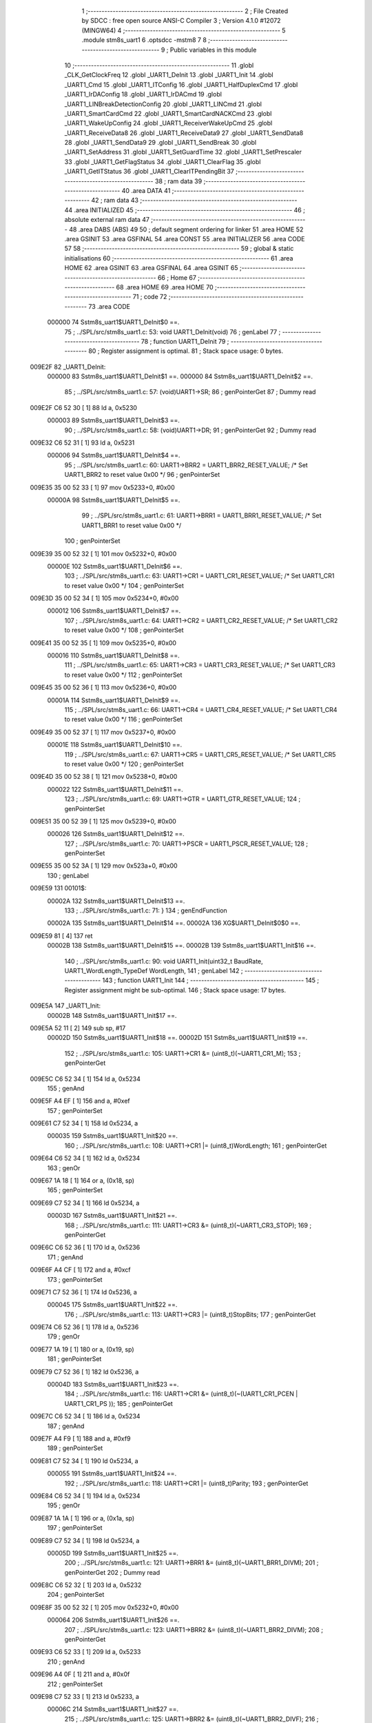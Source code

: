                                       1 ;--------------------------------------------------------
                                      2 ; File Created by SDCC : free open source ANSI-C Compiler
                                      3 ; Version 4.1.0 #12072 (MINGW64)
                                      4 ;--------------------------------------------------------
                                      5 	.module stm8s_uart1
                                      6 	.optsdcc -mstm8
                                      7 	
                                      8 ;--------------------------------------------------------
                                      9 ; Public variables in this module
                                     10 ;--------------------------------------------------------
                                     11 	.globl _CLK_GetClockFreq
                                     12 	.globl _UART1_DeInit
                                     13 	.globl _UART1_Init
                                     14 	.globl _UART1_Cmd
                                     15 	.globl _UART1_ITConfig
                                     16 	.globl _UART1_HalfDuplexCmd
                                     17 	.globl _UART1_IrDAConfig
                                     18 	.globl _UART1_IrDACmd
                                     19 	.globl _UART1_LINBreakDetectionConfig
                                     20 	.globl _UART1_LINCmd
                                     21 	.globl _UART1_SmartCardCmd
                                     22 	.globl _UART1_SmartCardNACKCmd
                                     23 	.globl _UART1_WakeUpConfig
                                     24 	.globl _UART1_ReceiverWakeUpCmd
                                     25 	.globl _UART1_ReceiveData8
                                     26 	.globl _UART1_ReceiveData9
                                     27 	.globl _UART1_SendData8
                                     28 	.globl _UART1_SendData9
                                     29 	.globl _UART1_SendBreak
                                     30 	.globl _UART1_SetAddress
                                     31 	.globl _UART1_SetGuardTime
                                     32 	.globl _UART1_SetPrescaler
                                     33 	.globl _UART1_GetFlagStatus
                                     34 	.globl _UART1_ClearFlag
                                     35 	.globl _UART1_GetITStatus
                                     36 	.globl _UART1_ClearITPendingBit
                                     37 ;--------------------------------------------------------
                                     38 ; ram data
                                     39 ;--------------------------------------------------------
                                     40 	.area DATA
                                     41 ;--------------------------------------------------------
                                     42 ; ram data
                                     43 ;--------------------------------------------------------
                                     44 	.area INITIALIZED
                                     45 ;--------------------------------------------------------
                                     46 ; absolute external ram data
                                     47 ;--------------------------------------------------------
                                     48 	.area DABS (ABS)
                                     49 
                                     50 ; default segment ordering for linker
                                     51 	.area HOME
                                     52 	.area GSINIT
                                     53 	.area GSFINAL
                                     54 	.area CONST
                                     55 	.area INITIALIZER
                                     56 	.area CODE
                                     57 
                                     58 ;--------------------------------------------------------
                                     59 ; global & static initialisations
                                     60 ;--------------------------------------------------------
                                     61 	.area HOME
                                     62 	.area GSINIT
                                     63 	.area GSFINAL
                                     64 	.area GSINIT
                                     65 ;--------------------------------------------------------
                                     66 ; Home
                                     67 ;--------------------------------------------------------
                                     68 	.area HOME
                                     69 	.area HOME
                                     70 ;--------------------------------------------------------
                                     71 ; code
                                     72 ;--------------------------------------------------------
                                     73 	.area CODE
                           000000    74 	Sstm8s_uart1$UART1_DeInit$0 ==.
                                     75 ;	../SPL/src/stm8s_uart1.c: 53: void UART1_DeInit(void)
                                     76 ; genLabel
                                     77 ;	-----------------------------------------
                                     78 ;	 function UART1_DeInit
                                     79 ;	-----------------------------------------
                                     80 ;	Register assignment is optimal.
                                     81 ;	Stack space usage: 0 bytes.
      009E2F                         82 _UART1_DeInit:
                           000000    83 	Sstm8s_uart1$UART1_DeInit$1 ==.
                           000000    84 	Sstm8s_uart1$UART1_DeInit$2 ==.
                                     85 ;	../SPL/src/stm8s_uart1.c: 57: (void)UART1->SR;
                                     86 ; genPointerGet
                                     87 ; Dummy read
      009E2F C6 52 30         [ 1]   88 	ld	a, 0x5230
                           000003    89 	Sstm8s_uart1$UART1_DeInit$3 ==.
                                     90 ;	../SPL/src/stm8s_uart1.c: 58: (void)UART1->DR;
                                     91 ; genPointerGet
                                     92 ; Dummy read
      009E32 C6 52 31         [ 1]   93 	ld	a, 0x5231
                           000006    94 	Sstm8s_uart1$UART1_DeInit$4 ==.
                                     95 ;	../SPL/src/stm8s_uart1.c: 60: UART1->BRR2 = UART1_BRR2_RESET_VALUE;  /* Set UART1_BRR2 to reset value 0x00 */
                                     96 ; genPointerSet
      009E35 35 00 52 33      [ 1]   97 	mov	0x5233+0, #0x00
                           00000A    98 	Sstm8s_uart1$UART1_DeInit$5 ==.
                                     99 ;	../SPL/src/stm8s_uart1.c: 61: UART1->BRR1 = UART1_BRR1_RESET_VALUE;  /* Set UART1_BRR1 to reset value 0x00 */
                                    100 ; genPointerSet
      009E39 35 00 52 32      [ 1]  101 	mov	0x5232+0, #0x00
                           00000E   102 	Sstm8s_uart1$UART1_DeInit$6 ==.
                                    103 ;	../SPL/src/stm8s_uart1.c: 63: UART1->CR1 = UART1_CR1_RESET_VALUE;  /* Set UART1_CR1 to reset value 0x00 */
                                    104 ; genPointerSet
      009E3D 35 00 52 34      [ 1]  105 	mov	0x5234+0, #0x00
                           000012   106 	Sstm8s_uart1$UART1_DeInit$7 ==.
                                    107 ;	../SPL/src/stm8s_uart1.c: 64: UART1->CR2 = UART1_CR2_RESET_VALUE;  /* Set UART1_CR2 to reset value 0x00 */
                                    108 ; genPointerSet
      009E41 35 00 52 35      [ 1]  109 	mov	0x5235+0, #0x00
                           000016   110 	Sstm8s_uart1$UART1_DeInit$8 ==.
                                    111 ;	../SPL/src/stm8s_uart1.c: 65: UART1->CR3 = UART1_CR3_RESET_VALUE;  /* Set UART1_CR3 to reset value 0x00 */
                                    112 ; genPointerSet
      009E45 35 00 52 36      [ 1]  113 	mov	0x5236+0, #0x00
                           00001A   114 	Sstm8s_uart1$UART1_DeInit$9 ==.
                                    115 ;	../SPL/src/stm8s_uart1.c: 66: UART1->CR4 = UART1_CR4_RESET_VALUE;  /* Set UART1_CR4 to reset value 0x00 */
                                    116 ; genPointerSet
      009E49 35 00 52 37      [ 1]  117 	mov	0x5237+0, #0x00
                           00001E   118 	Sstm8s_uart1$UART1_DeInit$10 ==.
                                    119 ;	../SPL/src/stm8s_uart1.c: 67: UART1->CR5 = UART1_CR5_RESET_VALUE;  /* Set UART1_CR5 to reset value 0x00 */
                                    120 ; genPointerSet
      009E4D 35 00 52 38      [ 1]  121 	mov	0x5238+0, #0x00
                           000022   122 	Sstm8s_uart1$UART1_DeInit$11 ==.
                                    123 ;	../SPL/src/stm8s_uart1.c: 69: UART1->GTR = UART1_GTR_RESET_VALUE;
                                    124 ; genPointerSet
      009E51 35 00 52 39      [ 1]  125 	mov	0x5239+0, #0x00
                           000026   126 	Sstm8s_uart1$UART1_DeInit$12 ==.
                                    127 ;	../SPL/src/stm8s_uart1.c: 70: UART1->PSCR = UART1_PSCR_RESET_VALUE;
                                    128 ; genPointerSet
      009E55 35 00 52 3A      [ 1]  129 	mov	0x523a+0, #0x00
                                    130 ; genLabel
      009E59                        131 00101$:
                           00002A   132 	Sstm8s_uart1$UART1_DeInit$13 ==.
                                    133 ;	../SPL/src/stm8s_uart1.c: 71: }
                                    134 ; genEndFunction
                           00002A   135 	Sstm8s_uart1$UART1_DeInit$14 ==.
                           00002A   136 	XG$UART1_DeInit$0$0 ==.
      009E59 81               [ 4]  137 	ret
                           00002B   138 	Sstm8s_uart1$UART1_DeInit$15 ==.
                           00002B   139 	Sstm8s_uart1$UART1_Init$16 ==.
                                    140 ;	../SPL/src/stm8s_uart1.c: 90: void UART1_Init(uint32_t BaudRate, UART1_WordLength_TypeDef WordLength, 
                                    141 ; genLabel
                                    142 ;	-----------------------------------------
                                    143 ;	 function UART1_Init
                                    144 ;	-----------------------------------------
                                    145 ;	Register assignment might be sub-optimal.
                                    146 ;	Stack space usage: 17 bytes.
      009E5A                        147 _UART1_Init:
                           00002B   148 	Sstm8s_uart1$UART1_Init$17 ==.
      009E5A 52 11            [ 2]  149 	sub	sp, #17
                           00002D   150 	Sstm8s_uart1$UART1_Init$18 ==.
                           00002D   151 	Sstm8s_uart1$UART1_Init$19 ==.
                                    152 ;	../SPL/src/stm8s_uart1.c: 105: UART1->CR1 &= (uint8_t)(~UART1_CR1_M);  
                                    153 ; genPointerGet
      009E5C C6 52 34         [ 1]  154 	ld	a, 0x5234
                                    155 ; genAnd
      009E5F A4 EF            [ 1]  156 	and	a, #0xef
                                    157 ; genPointerSet
      009E61 C7 52 34         [ 1]  158 	ld	0x5234, a
                           000035   159 	Sstm8s_uart1$UART1_Init$20 ==.
                                    160 ;	../SPL/src/stm8s_uart1.c: 108: UART1->CR1 |= (uint8_t)WordLength;
                                    161 ; genPointerGet
      009E64 C6 52 34         [ 1]  162 	ld	a, 0x5234
                                    163 ; genOr
      009E67 1A 18            [ 1]  164 	or	a, (0x18, sp)
                                    165 ; genPointerSet
      009E69 C7 52 34         [ 1]  166 	ld	0x5234, a
                           00003D   167 	Sstm8s_uart1$UART1_Init$21 ==.
                                    168 ;	../SPL/src/stm8s_uart1.c: 111: UART1->CR3 &= (uint8_t)(~UART1_CR3_STOP);  
                                    169 ; genPointerGet
      009E6C C6 52 36         [ 1]  170 	ld	a, 0x5236
                                    171 ; genAnd
      009E6F A4 CF            [ 1]  172 	and	a, #0xcf
                                    173 ; genPointerSet
      009E71 C7 52 36         [ 1]  174 	ld	0x5236, a
                           000045   175 	Sstm8s_uart1$UART1_Init$22 ==.
                                    176 ;	../SPL/src/stm8s_uart1.c: 113: UART1->CR3 |= (uint8_t)StopBits;  
                                    177 ; genPointerGet
      009E74 C6 52 36         [ 1]  178 	ld	a, 0x5236
                                    179 ; genOr
      009E77 1A 19            [ 1]  180 	or	a, (0x19, sp)
                                    181 ; genPointerSet
      009E79 C7 52 36         [ 1]  182 	ld	0x5236, a
                           00004D   183 	Sstm8s_uart1$UART1_Init$23 ==.
                                    184 ;	../SPL/src/stm8s_uart1.c: 116: UART1->CR1 &= (uint8_t)(~(UART1_CR1_PCEN | UART1_CR1_PS  ));  
                                    185 ; genPointerGet
      009E7C C6 52 34         [ 1]  186 	ld	a, 0x5234
                                    187 ; genAnd
      009E7F A4 F9            [ 1]  188 	and	a, #0xf9
                                    189 ; genPointerSet
      009E81 C7 52 34         [ 1]  190 	ld	0x5234, a
                           000055   191 	Sstm8s_uart1$UART1_Init$24 ==.
                                    192 ;	../SPL/src/stm8s_uart1.c: 118: UART1->CR1 |= (uint8_t)Parity;  
                                    193 ; genPointerGet
      009E84 C6 52 34         [ 1]  194 	ld	a, 0x5234
                                    195 ; genOr
      009E87 1A 1A            [ 1]  196 	or	a, (0x1a, sp)
                                    197 ; genPointerSet
      009E89 C7 52 34         [ 1]  198 	ld	0x5234, a
                           00005D   199 	Sstm8s_uart1$UART1_Init$25 ==.
                                    200 ;	../SPL/src/stm8s_uart1.c: 121: UART1->BRR1 &= (uint8_t)(~UART1_BRR1_DIVM);  
                                    201 ; genPointerGet
                                    202 ; Dummy read
      009E8C C6 52 32         [ 1]  203 	ld	a, 0x5232
                                    204 ; genPointerSet
      009E8F 35 00 52 32      [ 1]  205 	mov	0x5232+0, #0x00
                           000064   206 	Sstm8s_uart1$UART1_Init$26 ==.
                                    207 ;	../SPL/src/stm8s_uart1.c: 123: UART1->BRR2 &= (uint8_t)(~UART1_BRR2_DIVM);  
                                    208 ; genPointerGet
      009E93 C6 52 33         [ 1]  209 	ld	a, 0x5233
                                    210 ; genAnd
      009E96 A4 0F            [ 1]  211 	and	a, #0x0f
                                    212 ; genPointerSet
      009E98 C7 52 33         [ 1]  213 	ld	0x5233, a
                           00006C   214 	Sstm8s_uart1$UART1_Init$27 ==.
                                    215 ;	../SPL/src/stm8s_uart1.c: 125: UART1->BRR2 &= (uint8_t)(~UART1_BRR2_DIVF);  
                                    216 ; genPointerGet
      009E9B C6 52 33         [ 1]  217 	ld	a, 0x5233
                                    218 ; genAnd
      009E9E A4 F0            [ 1]  219 	and	a, #0xf0
                                    220 ; genPointerSet
      009EA0 C7 52 33         [ 1]  221 	ld	0x5233, a
                           000074   222 	Sstm8s_uart1$UART1_Init$28 ==.
                                    223 ;	../SPL/src/stm8s_uart1.c: 128: BaudRate_Mantissa    = ((uint32_t)CLK_GetClockFreq() / (BaudRate << 4));
                                    224 ; genCall
      009EA3 CD 9A 11         [ 4]  225 	call	_CLK_GetClockFreq
      009EA6 1F 10            [ 2]  226 	ldw	(0x10, sp), x
                                    227 ; genLeftShift
      009EA8 1E 14            [ 2]  228 	ldw	x, (0x14, sp)
      009EAA 1F 0A            [ 2]  229 	ldw	(0x0a, sp), x
      009EAC 1E 16            [ 2]  230 	ldw	x, (0x16, sp)
      009EAE A6 04            [ 1]  231 	ld	a, #0x04
      009EB0                        232 00127$:
      009EB0 58               [ 2]  233 	sllw	x
      009EB1 09 0B            [ 1]  234 	rlc	(0x0b, sp)
      009EB3 09 0A            [ 1]  235 	rlc	(0x0a, sp)
      009EB5 4A               [ 1]  236 	dec	a
      009EB6 26 F8            [ 1]  237 	jrne	00127$
      009EB8                        238 00128$:
      009EB8 1F 0C            [ 2]  239 	ldw	(0x0c, sp), x
                                    240 ; genIPush
      009EBA 1E 0C            [ 2]  241 	ldw	x, (0x0c, sp)
      009EBC 89               [ 2]  242 	pushw	x
                           00008E   243 	Sstm8s_uart1$UART1_Init$29 ==.
      009EBD 1E 0C            [ 2]  244 	ldw	x, (0x0c, sp)
      009EBF 89               [ 2]  245 	pushw	x
                           000091   246 	Sstm8s_uart1$UART1_Init$30 ==.
                                    247 ; genIPush
      009EC0 1E 14            [ 2]  248 	ldw	x, (0x14, sp)
      009EC2 89               [ 2]  249 	pushw	x
                           000094   250 	Sstm8s_uart1$UART1_Init$31 ==.
      009EC3 90 89            [ 2]  251 	pushw	y
                           000096   252 	Sstm8s_uart1$UART1_Init$32 ==.
                                    253 ; genCall
      009EC5 CD A5 C2         [ 4]  254 	call	__divulong
      009EC8 5B 08            [ 2]  255 	addw	sp, #8
                           00009B   256 	Sstm8s_uart1$UART1_Init$33 ==.
      009ECA 1F 10            [ 2]  257 	ldw	(0x10, sp), x
      009ECC 17 0E            [ 2]  258 	ldw	(0x0e, sp), y
                                    259 ; genAssign
      009ECE 16 10            [ 2]  260 	ldw	y, (0x10, sp)
      009ED0 17 03            [ 2]  261 	ldw	(0x03, sp), y
      009ED2 16 0E            [ 2]  262 	ldw	y, (0x0e, sp)
      009ED4 17 01            [ 2]  263 	ldw	(0x01, sp), y
                           0000A7   264 	Sstm8s_uart1$UART1_Init$34 ==.
                                    265 ;	../SPL/src/stm8s_uart1.c: 129: BaudRate_Mantissa100 = (((uint32_t)CLK_GetClockFreq() * 100) / (BaudRate << 4));
                                    266 ; genCall
      009ED6 CD 9A 11         [ 4]  267 	call	_CLK_GetClockFreq
      009ED9 1F 10            [ 2]  268 	ldw	(0x10, sp), x
      009EDB 17 0E            [ 2]  269 	ldw	(0x0e, sp), y
                                    270 ; genIPush
      009EDD 1E 10            [ 2]  271 	ldw	x, (0x10, sp)
      009EDF 89               [ 2]  272 	pushw	x
                           0000B1   273 	Sstm8s_uart1$UART1_Init$35 ==.
      009EE0 1E 10            [ 2]  274 	ldw	x, (0x10, sp)
      009EE2 89               [ 2]  275 	pushw	x
                           0000B4   276 	Sstm8s_uart1$UART1_Init$36 ==.
                                    277 ; genIPush
      009EE3 4B 64            [ 1]  278 	push	#0x64
                           0000B6   279 	Sstm8s_uart1$UART1_Init$37 ==.
      009EE5 5F               [ 1]  280 	clrw	x
      009EE6 89               [ 2]  281 	pushw	x
                           0000B8   282 	Sstm8s_uart1$UART1_Init$38 ==.
      009EE7 4B 00            [ 1]  283 	push	#0x00
                           0000BA   284 	Sstm8s_uart1$UART1_Init$39 ==.
                                    285 ; genCall
      009EE9 CD A6 1C         [ 4]  286 	call	__mullong
      009EEC 5B 08            [ 2]  287 	addw	sp, #8
                           0000BF   288 	Sstm8s_uart1$UART1_Init$40 ==.
      009EEE 1F 10            [ 2]  289 	ldw	(0x10, sp), x
                                    290 ; genIPush
      009EF0 1E 0C            [ 2]  291 	ldw	x, (0x0c, sp)
      009EF2 89               [ 2]  292 	pushw	x
                           0000C4   293 	Sstm8s_uart1$UART1_Init$41 ==.
      009EF3 1E 0C            [ 2]  294 	ldw	x, (0x0c, sp)
      009EF5 89               [ 2]  295 	pushw	x
                           0000C7   296 	Sstm8s_uart1$UART1_Init$42 ==.
                                    297 ; genIPush
      009EF6 1E 14            [ 2]  298 	ldw	x, (0x14, sp)
      009EF8 89               [ 2]  299 	pushw	x
                           0000CA   300 	Sstm8s_uart1$UART1_Init$43 ==.
      009EF9 90 89            [ 2]  301 	pushw	y
                           0000CC   302 	Sstm8s_uart1$UART1_Init$44 ==.
                                    303 ; genCall
      009EFB CD A5 C2         [ 4]  304 	call	__divulong
      009EFE 5B 08            [ 2]  305 	addw	sp, #8
                           0000D1   306 	Sstm8s_uart1$UART1_Init$45 ==.
                                    307 ; genAssign
      009F00 1F 07            [ 2]  308 	ldw	(0x07, sp), x
      009F02 17 05            [ 2]  309 	ldw	(0x05, sp), y
                           0000D5   310 	Sstm8s_uart1$UART1_Init$46 ==.
                                    311 ;	../SPL/src/stm8s_uart1.c: 131: UART1->BRR2 |= (uint8_t)((uint8_t)(((BaudRate_Mantissa100 - (BaudRate_Mantissa * 100)) << 4) / 100) & (uint8_t)0x0F); 
                                    312 ; genPointerGet
      009F04 C6 52 33         [ 1]  313 	ld	a, 0x5233
      009F07 6B 09            [ 1]  314 	ld	(0x09, sp), a
                                    315 ; genIPush
      009F09 1E 03            [ 2]  316 	ldw	x, (0x03, sp)
      009F0B 89               [ 2]  317 	pushw	x
                           0000DD   318 	Sstm8s_uart1$UART1_Init$47 ==.
      009F0C 1E 03            [ 2]  319 	ldw	x, (0x03, sp)
      009F0E 89               [ 2]  320 	pushw	x
                           0000E0   321 	Sstm8s_uart1$UART1_Init$48 ==.
                                    322 ; genIPush
      009F0F 4B 64            [ 1]  323 	push	#0x64
                           0000E2   324 	Sstm8s_uart1$UART1_Init$49 ==.
      009F11 5F               [ 1]  325 	clrw	x
      009F12 89               [ 2]  326 	pushw	x
                           0000E4   327 	Sstm8s_uart1$UART1_Init$50 ==.
      009F13 4B 00            [ 1]  328 	push	#0x00
                           0000E6   329 	Sstm8s_uart1$UART1_Init$51 ==.
                                    330 ; genCall
      009F15 CD A6 1C         [ 4]  331 	call	__mullong
      009F18 5B 08            [ 2]  332 	addw	sp, #8
                           0000EB   333 	Sstm8s_uart1$UART1_Init$52 ==.
      009F1A 1F 0C            [ 2]  334 	ldw	(0x0c, sp), x
      009F1C 17 0A            [ 2]  335 	ldw	(0x0a, sp), y
                                    336 ; genMinus
      009F1E 1E 07            [ 2]  337 	ldw	x, (0x07, sp)
      009F20 72 F0 0C         [ 2]  338 	subw	x, (0x0c, sp)
      009F23 1F 10            [ 2]  339 	ldw	(0x10, sp), x
      009F25 7B 06            [ 1]  340 	ld	a, (0x06, sp)
      009F27 12 0B            [ 1]  341 	sbc	a, (0x0b, sp)
      009F29 6B 0F            [ 1]  342 	ld	(0x0f, sp), a
      009F2B 7B 05            [ 1]  343 	ld	a, (0x05, sp)
      009F2D 12 0A            [ 1]  344 	sbc	a, (0x0a, sp)
      009F2F 6B 0E            [ 1]  345 	ld	(0x0e, sp), a
                                    346 ; genLeftShift
      009F31 1E 10            [ 2]  347 	ldw	x, (0x10, sp)
      009F33 16 0E            [ 2]  348 	ldw	y, (0x0e, sp)
      009F35 A6 04            [ 1]  349 	ld	a, #0x04
      009F37                        350 00129$:
      009F37 58               [ 2]  351 	sllw	x
      009F38 90 59            [ 2]  352 	rlcw	y
      009F3A 4A               [ 1]  353 	dec	a
      009F3B 26 FA            [ 1]  354 	jrne	00129$
      009F3D                        355 00130$:
                                    356 ; genIPush
      009F3D 4B 64            [ 1]  357 	push	#0x64
                           000110   358 	Sstm8s_uart1$UART1_Init$53 ==.
      009F3F 4B 00            [ 1]  359 	push	#0x00
                           000112   360 	Sstm8s_uart1$UART1_Init$54 ==.
      009F41 4B 00            [ 1]  361 	push	#0x00
                           000114   362 	Sstm8s_uart1$UART1_Init$55 ==.
      009F43 4B 00            [ 1]  363 	push	#0x00
                           000116   364 	Sstm8s_uart1$UART1_Init$56 ==.
                                    365 ; genIPush
      009F45 89               [ 2]  366 	pushw	x
                           000117   367 	Sstm8s_uart1$UART1_Init$57 ==.
      009F46 90 89            [ 2]  368 	pushw	y
                           000119   369 	Sstm8s_uart1$UART1_Init$58 ==.
                                    370 ; genCall
      009F48 CD A5 C2         [ 4]  371 	call	__divulong
      009F4B 5B 08            [ 2]  372 	addw	sp, #8
                           00011E   373 	Sstm8s_uart1$UART1_Init$59 ==.
      009F4D 9F               [ 1]  374 	ld	a, xl
                                    375 ; genCast
                                    376 ; genAssign
                                    377 ; genAnd
      009F4E A4 0F            [ 1]  378 	and	a, #0x0f
                                    379 ; genOr
      009F50 1A 09            [ 1]  380 	or	a, (0x09, sp)
                                    381 ; genPointerSet
      009F52 C7 52 33         [ 1]  382 	ld	0x5233, a
                           000126   383 	Sstm8s_uart1$UART1_Init$60 ==.
                                    384 ;	../SPL/src/stm8s_uart1.c: 133: UART1->BRR2 |= (uint8_t)((BaudRate_Mantissa >> 4) & (uint8_t)0xF0); 
                                    385 ; genPointerGet
      009F55 C6 52 33         [ 1]  386 	ld	a, 0x5233
      009F58 6B 11            [ 1]  387 	ld	(0x11, sp), a
                                    388 ; genCast
                                    389 ; genAssign
      009F5A 1E 03            [ 2]  390 	ldw	x, (0x03, sp)
                                    391 ; genRightShiftLiteral
      009F5C A6 10            [ 1]  392 	ld	a, #0x10
      009F5E 62               [ 2]  393 	div	x, a
                                    394 ; genCast
                                    395 ; genAssign
      009F5F 9F               [ 1]  396 	ld	a, xl
                                    397 ; genAnd
      009F60 A4 F0            [ 1]  398 	and	a, #0xf0
                                    399 ; genOr
      009F62 1A 11            [ 1]  400 	or	a, (0x11, sp)
                                    401 ; genPointerSet
      009F64 C7 52 33         [ 1]  402 	ld	0x5233, a
                           000138   403 	Sstm8s_uart1$UART1_Init$61 ==.
                                    404 ;	../SPL/src/stm8s_uart1.c: 135: UART1->BRR1 |= (uint8_t)BaudRate_Mantissa;           
                                    405 ; genPointerGet
      009F67 C6 52 32         [ 1]  406 	ld	a, 0x5232
      009F6A 6B 11            [ 1]  407 	ld	(0x11, sp), a
                                    408 ; genCast
                                    409 ; genAssign
      009F6C 7B 04            [ 1]  410 	ld	a, (0x04, sp)
                                    411 ; genOr
      009F6E 1A 11            [ 1]  412 	or	a, (0x11, sp)
                                    413 ; genPointerSet
      009F70 C7 52 32         [ 1]  414 	ld	0x5232, a
                           000144   415 	Sstm8s_uart1$UART1_Init$62 ==.
                                    416 ;	../SPL/src/stm8s_uart1.c: 138: UART1->CR2 &= (uint8_t)~(UART1_CR2_TEN | UART1_CR2_REN); 
                                    417 ; genPointerGet
      009F73 C6 52 35         [ 1]  418 	ld	a, 0x5235
                                    419 ; genAnd
      009F76 A4 F3            [ 1]  420 	and	a, #0xf3
                                    421 ; genPointerSet
      009F78 C7 52 35         [ 1]  422 	ld	0x5235, a
                           00014C   423 	Sstm8s_uart1$UART1_Init$63 ==.
                                    424 ;	../SPL/src/stm8s_uart1.c: 140: UART1->CR3 &= (uint8_t)~(UART1_CR3_CPOL | UART1_CR3_CPHA | UART1_CR3_LBCL); 
                                    425 ; genPointerGet
      009F7B C6 52 36         [ 1]  426 	ld	a, 0x5236
                                    427 ; genAnd
      009F7E A4 F8            [ 1]  428 	and	a, #0xf8
                                    429 ; genPointerSet
      009F80 C7 52 36         [ 1]  430 	ld	0x5236, a
                           000154   431 	Sstm8s_uart1$UART1_Init$64 ==.
                                    432 ;	../SPL/src/stm8s_uart1.c: 142: UART1->CR3 |= (uint8_t)((uint8_t)SyncMode & (uint8_t)(UART1_CR3_CPOL | 
                                    433 ; genPointerGet
      009F83 C6 52 36         [ 1]  434 	ld	a, 0x5236
      009F86 6B 11            [ 1]  435 	ld	(0x11, sp), a
                                    436 ; genAnd
      009F88 7B 1B            [ 1]  437 	ld	a, (0x1b, sp)
      009F8A A4 07            [ 1]  438 	and	a, #0x07
                                    439 ; genOr
      009F8C 1A 11            [ 1]  440 	or	a, (0x11, sp)
                                    441 ; genPointerSet
      009F8E C7 52 36         [ 1]  442 	ld	0x5236, a
                           000162   443 	Sstm8s_uart1$UART1_Init$65 ==.
                                    444 ;	../SPL/src/stm8s_uart1.c: 138: UART1->CR2 &= (uint8_t)~(UART1_CR2_TEN | UART1_CR2_REN); 
                                    445 ; genPointerGet
      009F91 C6 52 35         [ 1]  446 	ld	a, 0x5235
                           000165   447 	Sstm8s_uart1$UART1_Init$66 ==.
                                    448 ;	../SPL/src/stm8s_uart1.c: 145: if ((uint8_t)(Mode & UART1_MODE_TX_ENABLE))
                                    449 ; genAnd
      009F94 88               [ 1]  450 	push	a
                           000166   451 	Sstm8s_uart1$UART1_Init$67 ==.
      009F95 7B 1D            [ 1]  452 	ld	a, (0x1d, sp)
      009F97 A5 04            [ 1]  453 	bcp	a, #0x04
      009F99 84               [ 1]  454 	pop	a
                           00016B   455 	Sstm8s_uart1$UART1_Init$68 ==.
      009F9A 26 03            [ 1]  456 	jrne	00131$
      009F9C CC 9F A7         [ 2]  457 	jp	00102$
      009F9F                        458 00131$:
                                    459 ; skipping generated iCode
                           000170   460 	Sstm8s_uart1$UART1_Init$69 ==.
                           000170   461 	Sstm8s_uart1$UART1_Init$70 ==.
                                    462 ;	../SPL/src/stm8s_uart1.c: 148: UART1->CR2 |= (uint8_t)UART1_CR2_TEN;  
                                    463 ; genOr
      009F9F AA 08            [ 1]  464 	or	a, #0x08
                                    465 ; genPointerSet
      009FA1 C7 52 35         [ 1]  466 	ld	0x5235, a
                           000175   467 	Sstm8s_uart1$UART1_Init$71 ==.
                                    468 ; genGoto
      009FA4 CC 9F AC         [ 2]  469 	jp	00103$
                                    470 ; genLabel
      009FA7                        471 00102$:
                           000178   472 	Sstm8s_uart1$UART1_Init$72 ==.
                           000178   473 	Sstm8s_uart1$UART1_Init$73 ==.
                                    474 ;	../SPL/src/stm8s_uart1.c: 153: UART1->CR2 &= (uint8_t)(~UART1_CR2_TEN);  
                                    475 ; genAnd
      009FA7 A4 F7            [ 1]  476 	and	a, #0xf7
                                    477 ; genPointerSet
      009FA9 C7 52 35         [ 1]  478 	ld	0x5235, a
                           00017D   479 	Sstm8s_uart1$UART1_Init$74 ==.
                                    480 ; genLabel
      009FAC                        481 00103$:
                           00017D   482 	Sstm8s_uart1$UART1_Init$75 ==.
                                    483 ;	../SPL/src/stm8s_uart1.c: 138: UART1->CR2 &= (uint8_t)~(UART1_CR2_TEN | UART1_CR2_REN); 
                                    484 ; genPointerGet
      009FAC C6 52 35         [ 1]  485 	ld	a, 0x5235
                           000180   486 	Sstm8s_uart1$UART1_Init$76 ==.
                                    487 ;	../SPL/src/stm8s_uart1.c: 155: if ((uint8_t)(Mode & UART1_MODE_RX_ENABLE))
                                    488 ; genAnd
      009FAF 88               [ 1]  489 	push	a
                           000181   490 	Sstm8s_uart1$UART1_Init$77 ==.
      009FB0 7B 1D            [ 1]  491 	ld	a, (0x1d, sp)
      009FB2 A5 08            [ 1]  492 	bcp	a, #0x08
      009FB4 84               [ 1]  493 	pop	a
                           000186   494 	Sstm8s_uart1$UART1_Init$78 ==.
      009FB5 26 03            [ 1]  495 	jrne	00132$
      009FB7 CC 9F C2         [ 2]  496 	jp	00105$
      009FBA                        497 00132$:
                                    498 ; skipping generated iCode
                           00018B   499 	Sstm8s_uart1$UART1_Init$79 ==.
                           00018B   500 	Sstm8s_uart1$UART1_Init$80 ==.
                                    501 ;	../SPL/src/stm8s_uart1.c: 158: UART1->CR2 |= (uint8_t)UART1_CR2_REN;  
                                    502 ; genOr
      009FBA AA 04            [ 1]  503 	or	a, #0x04
                                    504 ; genPointerSet
      009FBC C7 52 35         [ 1]  505 	ld	0x5235, a
                           000190   506 	Sstm8s_uart1$UART1_Init$81 ==.
                                    507 ; genGoto
      009FBF CC 9F C7         [ 2]  508 	jp	00106$
                                    509 ; genLabel
      009FC2                        510 00105$:
                           000193   511 	Sstm8s_uart1$UART1_Init$82 ==.
                           000193   512 	Sstm8s_uart1$UART1_Init$83 ==.
                                    513 ;	../SPL/src/stm8s_uart1.c: 163: UART1->CR2 &= (uint8_t)(~UART1_CR2_REN);  
                                    514 ; genAnd
      009FC2 A4 FB            [ 1]  515 	and	a, #0xfb
                                    516 ; genPointerSet
      009FC4 C7 52 35         [ 1]  517 	ld	0x5235, a
                           000198   518 	Sstm8s_uart1$UART1_Init$84 ==.
                                    519 ; genLabel
      009FC7                        520 00106$:
                           000198   521 	Sstm8s_uart1$UART1_Init$85 ==.
                                    522 ;	../SPL/src/stm8s_uart1.c: 111: UART1->CR3 &= (uint8_t)(~UART1_CR3_STOP);  
                                    523 ; genPointerGet
      009FC7 C6 52 36         [ 1]  524 	ld	a, 0x5236
                           00019B   525 	Sstm8s_uart1$UART1_Init$86 ==.
                                    526 ;	../SPL/src/stm8s_uart1.c: 167: if ((uint8_t)(SyncMode & UART1_SYNCMODE_CLOCK_DISABLE))
                                    527 ; genAnd
      009FCA 0D 1B            [ 1]  528 	tnz	(0x1b, sp)
      009FCC 2B 03            [ 1]  529 	jrmi	00133$
      009FCE CC 9F D9         [ 2]  530 	jp	00108$
      009FD1                        531 00133$:
                                    532 ; skipping generated iCode
                           0001A2   533 	Sstm8s_uart1$UART1_Init$87 ==.
                           0001A2   534 	Sstm8s_uart1$UART1_Init$88 ==.
                                    535 ;	../SPL/src/stm8s_uart1.c: 170: UART1->CR3 &= (uint8_t)(~UART1_CR3_CKEN); 
                                    536 ; genAnd
      009FD1 A4 F7            [ 1]  537 	and	a, #0xf7
                                    538 ; genPointerSet
      009FD3 C7 52 36         [ 1]  539 	ld	0x5236, a
                           0001A7   540 	Sstm8s_uart1$UART1_Init$89 ==.
                                    541 ; genGoto
      009FD6 CC 9F E6         [ 2]  542 	jp	00110$
                                    543 ; genLabel
      009FD9                        544 00108$:
                           0001AA   545 	Sstm8s_uart1$UART1_Init$90 ==.
                           0001AA   546 	Sstm8s_uart1$UART1_Init$91 ==.
                                    547 ;	../SPL/src/stm8s_uart1.c: 174: UART1->CR3 |= (uint8_t)((uint8_t)SyncMode & UART1_CR3_CKEN);
                                    548 ; genAnd
      009FD9 88               [ 1]  549 	push	a
                           0001AB   550 	Sstm8s_uart1$UART1_Init$92 ==.
      009FDA 7B 1C            [ 1]  551 	ld	a, (0x1c, sp)
      009FDC A4 08            [ 1]  552 	and	a, #0x08
      009FDE 6B 12            [ 1]  553 	ld	(0x12, sp), a
      009FE0 84               [ 1]  554 	pop	a
                           0001B2   555 	Sstm8s_uart1$UART1_Init$93 ==.
                                    556 ; genOr
      009FE1 1A 11            [ 1]  557 	or	a, (0x11, sp)
                                    558 ; genPointerSet
      009FE3 C7 52 36         [ 1]  559 	ld	0x5236, a
                           0001B7   560 	Sstm8s_uart1$UART1_Init$94 ==.
                                    561 ; genLabel
      009FE6                        562 00110$:
                           0001B7   563 	Sstm8s_uart1$UART1_Init$95 ==.
                                    564 ;	../SPL/src/stm8s_uart1.c: 176: }
                                    565 ; genEndFunction
      009FE6 5B 11            [ 2]  566 	addw	sp, #17
                           0001B9   567 	Sstm8s_uart1$UART1_Init$96 ==.
                           0001B9   568 	Sstm8s_uart1$UART1_Init$97 ==.
                           0001B9   569 	XG$UART1_Init$0$0 ==.
      009FE8 81               [ 4]  570 	ret
                           0001BA   571 	Sstm8s_uart1$UART1_Init$98 ==.
                           0001BA   572 	Sstm8s_uart1$UART1_Cmd$99 ==.
                                    573 ;	../SPL/src/stm8s_uart1.c: 184: void UART1_Cmd(FunctionalState NewState)
                                    574 ; genLabel
                                    575 ;	-----------------------------------------
                                    576 ;	 function UART1_Cmd
                                    577 ;	-----------------------------------------
                                    578 ;	Register assignment is optimal.
                                    579 ;	Stack space usage: 0 bytes.
      009FE9                        580 _UART1_Cmd:
                           0001BA   581 	Sstm8s_uart1$UART1_Cmd$100 ==.
                           0001BA   582 	Sstm8s_uart1$UART1_Cmd$101 ==.
                                    583 ;	../SPL/src/stm8s_uart1.c: 189: UART1->CR1 &= (uint8_t)(~UART1_CR1_UARTD); 
                                    584 ; genPointerGet
      009FE9 C6 52 34         [ 1]  585 	ld	a, 0x5234
                           0001BD   586 	Sstm8s_uart1$UART1_Cmd$102 ==.
                                    587 ;	../SPL/src/stm8s_uart1.c: 186: if (NewState != DISABLE)
                                    588 ; genIfx
      009FEC 0D 03            [ 1]  589 	tnz	(0x03, sp)
      009FEE 26 03            [ 1]  590 	jrne	00111$
      009FF0 CC 9F FB         [ 2]  591 	jp	00102$
      009FF3                        592 00111$:
                           0001C4   593 	Sstm8s_uart1$UART1_Cmd$103 ==.
                           0001C4   594 	Sstm8s_uart1$UART1_Cmd$104 ==.
                                    595 ;	../SPL/src/stm8s_uart1.c: 189: UART1->CR1 &= (uint8_t)(~UART1_CR1_UARTD); 
                                    596 ; genAnd
      009FF3 A4 DF            [ 1]  597 	and	a, #0xdf
                                    598 ; genPointerSet
      009FF5 C7 52 34         [ 1]  599 	ld	0x5234, a
                           0001C9   600 	Sstm8s_uart1$UART1_Cmd$105 ==.
                                    601 ; genGoto
      009FF8 CC A0 00         [ 2]  602 	jp	00104$
                                    603 ; genLabel
      009FFB                        604 00102$:
                           0001CC   605 	Sstm8s_uart1$UART1_Cmd$106 ==.
                           0001CC   606 	Sstm8s_uart1$UART1_Cmd$107 ==.
                                    607 ;	../SPL/src/stm8s_uart1.c: 194: UART1->CR1 |= UART1_CR1_UARTD;  
                                    608 ; genOr
      009FFB AA 20            [ 1]  609 	or	a, #0x20
                                    610 ; genPointerSet
      009FFD C7 52 34         [ 1]  611 	ld	0x5234, a
                           0001D1   612 	Sstm8s_uart1$UART1_Cmd$108 ==.
                                    613 ; genLabel
      00A000                        614 00104$:
                           0001D1   615 	Sstm8s_uart1$UART1_Cmd$109 ==.
                                    616 ;	../SPL/src/stm8s_uart1.c: 196: }
                                    617 ; genEndFunction
                           0001D1   618 	Sstm8s_uart1$UART1_Cmd$110 ==.
                           0001D1   619 	XG$UART1_Cmd$0$0 ==.
      00A000 81               [ 4]  620 	ret
                           0001D2   621 	Sstm8s_uart1$UART1_Cmd$111 ==.
                           0001D2   622 	Sstm8s_uart1$UART1_ITConfig$112 ==.
                                    623 ;	../SPL/src/stm8s_uart1.c: 211: void UART1_ITConfig(UART1_IT_TypeDef UART1_IT, FunctionalState NewState)
                                    624 ; genLabel
                                    625 ;	-----------------------------------------
                                    626 ;	 function UART1_ITConfig
                                    627 ;	-----------------------------------------
                                    628 ;	Register assignment might be sub-optimal.
                                    629 ;	Stack space usage: 2 bytes.
      00A001                        630 _UART1_ITConfig:
                           0001D2   631 	Sstm8s_uart1$UART1_ITConfig$113 ==.
      00A001 89               [ 2]  632 	pushw	x
                           0001D3   633 	Sstm8s_uart1$UART1_ITConfig$114 ==.
                           0001D3   634 	Sstm8s_uart1$UART1_ITConfig$115 ==.
                                    635 ;	../SPL/src/stm8s_uart1.c: 220: uartreg = (uint8_t)((uint16_t)UART1_IT >> 0x08);
                                    636 ; genCast
                                    637 ; genAssign
      00A002 1E 05            [ 2]  638 	ldw	x, (0x05, sp)
                                    639 ; genRightShiftLiteral
      00A004 4F               [ 1]  640 	clr	a
                                    641 ; genCast
                                    642 ; genAssign
                           0001D6   643 	Sstm8s_uart1$UART1_ITConfig$116 ==.
                                    644 ;	../SPL/src/stm8s_uart1.c: 222: itpos = (uint8_t)((uint8_t)1 << (uint8_t)((uint8_t)UART1_IT & (uint8_t)0x0F));
                                    645 ; genCast
                                    646 ; genAssign
      00A005 7B 06            [ 1]  647 	ld	a, (0x06, sp)
                                    648 ; genAnd
      00A007 A4 0F            [ 1]  649 	and	a, #0x0f
                                    650 ; genLeftShift
      00A009 88               [ 1]  651 	push	a
                           0001DB   652 	Sstm8s_uart1$UART1_ITConfig$117 ==.
      00A00A A6 01            [ 1]  653 	ld	a, #0x01
      00A00C 6B 03            [ 1]  654 	ld	(0x03, sp), a
      00A00E 84               [ 1]  655 	pop	a
                           0001E0   656 	Sstm8s_uart1$UART1_ITConfig$118 ==.
      00A00F 4D               [ 1]  657 	tnz	a
      00A010 27 05            [ 1]  658 	jreq	00144$
      00A012                        659 00143$:
      00A012 08 02            [ 1]  660 	sll	(0x02, sp)
      00A014 4A               [ 1]  661 	dec	a
      00A015 26 FB            [ 1]  662 	jrne	00143$
      00A017                        663 00144$:
                           0001E8   664 	Sstm8s_uart1$UART1_ITConfig$119 ==.
                                    665 ;	../SPL/src/stm8s_uart1.c: 227: if (uartreg == 0x01)
                                    666 ; genCmpEQorNE
      00A017 9E               [ 1]  667 	ld	a, xh
      00A018 4A               [ 1]  668 	dec	a
      00A019 26 07            [ 1]  669 	jrne	00146$
      00A01B A6 01            [ 1]  670 	ld	a, #0x01
      00A01D 6B 01            [ 1]  671 	ld	(0x01, sp), a
      00A01F CC A0 24         [ 2]  672 	jp	00147$
      00A022                        673 00146$:
      00A022 0F 01            [ 1]  674 	clr	(0x01, sp)
      00A024                        675 00147$:
                           0001F5   676 	Sstm8s_uart1$UART1_ITConfig$120 ==.
                           0001F5   677 	Sstm8s_uart1$UART1_ITConfig$121 ==.
                                    678 ;	../SPL/src/stm8s_uart1.c: 231: else if (uartreg == 0x02)
                                    679 ; genCmpEQorNE
      00A024 9E               [ 1]  680 	ld	a, xh
      00A025 A1 02            [ 1]  681 	cp	a, #0x02
      00A027 26 05            [ 1]  682 	jrne	00149$
      00A029 A6 01            [ 1]  683 	ld	a, #0x01
      00A02B CC A0 2F         [ 2]  684 	jp	00150$
      00A02E                        685 00149$:
      00A02E 4F               [ 1]  686 	clr	a
      00A02F                        687 00150$:
                           000200   688 	Sstm8s_uart1$UART1_ITConfig$122 ==.
                           000200   689 	Sstm8s_uart1$UART1_ITConfig$123 ==.
                                    690 ;	../SPL/src/stm8s_uart1.c: 224: if (NewState != DISABLE)
                                    691 ; genIfx
      00A02F 0D 07            [ 1]  692 	tnz	(0x07, sp)
      00A031 26 03            [ 1]  693 	jrne	00151$
      00A033 CC A0 64         [ 2]  694 	jp	00114$
      00A036                        695 00151$:
                           000207   696 	Sstm8s_uart1$UART1_ITConfig$124 ==.
                           000207   697 	Sstm8s_uart1$UART1_ITConfig$125 ==.
                                    698 ;	../SPL/src/stm8s_uart1.c: 227: if (uartreg == 0x01)
                                    699 ; genIfx
      00A036 0D 01            [ 1]  700 	tnz	(0x01, sp)
      00A038 26 03            [ 1]  701 	jrne	00152$
      00A03A CC A0 48         [ 2]  702 	jp	00105$
      00A03D                        703 00152$:
                           00020E   704 	Sstm8s_uart1$UART1_ITConfig$126 ==.
                           00020E   705 	Sstm8s_uart1$UART1_ITConfig$127 ==.
                                    706 ;	../SPL/src/stm8s_uart1.c: 229: UART1->CR1 |= itpos;
                                    707 ; genPointerGet
      00A03D C6 52 34         [ 1]  708 	ld	a, 0x5234
                                    709 ; genOr
      00A040 1A 02            [ 1]  710 	or	a, (0x02, sp)
                                    711 ; genPointerSet
      00A042 C7 52 34         [ 1]  712 	ld	0x5234, a
                           000216   713 	Sstm8s_uart1$UART1_ITConfig$128 ==.
                                    714 ; genGoto
      00A045 CC A0 93         [ 2]  715 	jp	00116$
                                    716 ; genLabel
      00A048                        717 00105$:
                           000219   718 	Sstm8s_uart1$UART1_ITConfig$129 ==.
                                    719 ;	../SPL/src/stm8s_uart1.c: 231: else if (uartreg == 0x02)
                                    720 ; genIfx
      00A048 4D               [ 1]  721 	tnz	a
      00A049 26 03            [ 1]  722 	jrne	00153$
      00A04B CC A0 59         [ 2]  723 	jp	00102$
      00A04E                        724 00153$:
                           00021F   725 	Sstm8s_uart1$UART1_ITConfig$130 ==.
                           00021F   726 	Sstm8s_uart1$UART1_ITConfig$131 ==.
                                    727 ;	../SPL/src/stm8s_uart1.c: 233: UART1->CR2 |= itpos;
                                    728 ; genPointerGet
      00A04E C6 52 35         [ 1]  729 	ld	a, 0x5235
                                    730 ; genOr
      00A051 1A 02            [ 1]  731 	or	a, (0x02, sp)
                                    732 ; genPointerSet
      00A053 C7 52 35         [ 1]  733 	ld	0x5235, a
                           000227   734 	Sstm8s_uart1$UART1_ITConfig$132 ==.
                                    735 ; genGoto
      00A056 CC A0 93         [ 2]  736 	jp	00116$
                                    737 ; genLabel
      00A059                        738 00102$:
                           00022A   739 	Sstm8s_uart1$UART1_ITConfig$133 ==.
                           00022A   740 	Sstm8s_uart1$UART1_ITConfig$134 ==.
                                    741 ;	../SPL/src/stm8s_uart1.c: 237: UART1->CR4 |= itpos;
                                    742 ; genPointerGet
      00A059 C6 52 37         [ 1]  743 	ld	a, 0x5237
                                    744 ; genOr
      00A05C 1A 02            [ 1]  745 	or	a, (0x02, sp)
                                    746 ; genPointerSet
      00A05E C7 52 37         [ 1]  747 	ld	0x5237, a
                           000232   748 	Sstm8s_uart1$UART1_ITConfig$135 ==.
                                    749 ; genGoto
      00A061 CC A0 93         [ 2]  750 	jp	00116$
                                    751 ; genLabel
      00A064                        752 00114$:
                           000235   753 	Sstm8s_uart1$UART1_ITConfig$136 ==.
                                    754 ;	../SPL/src/stm8s_uart1.c: 245: UART1->CR1 &= (uint8_t)(~itpos);
                                    755 ; genCpl
      00A064 88               [ 1]  756 	push	a
                           000236   757 	Sstm8s_uart1$UART1_ITConfig$137 ==.
      00A065 03 03            [ 1]  758 	cpl	(0x03, sp)
      00A067 84               [ 1]  759 	pop	a
                           000239   760 	Sstm8s_uart1$UART1_ITConfig$138 ==.
                           000239   761 	Sstm8s_uart1$UART1_ITConfig$139 ==.
                           000239   762 	Sstm8s_uart1$UART1_ITConfig$140 ==.
                                    763 ;	../SPL/src/stm8s_uart1.c: 243: if (uartreg == 0x01)
                                    764 ; genIfx
      00A068 0D 01            [ 1]  765 	tnz	(0x01, sp)
      00A06A 26 03            [ 1]  766 	jrne	00154$
      00A06C CC A0 7A         [ 2]  767 	jp	00111$
      00A06F                        768 00154$:
                           000240   769 	Sstm8s_uart1$UART1_ITConfig$141 ==.
                           000240   770 	Sstm8s_uart1$UART1_ITConfig$142 ==.
                                    771 ;	../SPL/src/stm8s_uart1.c: 245: UART1->CR1 &= (uint8_t)(~itpos);
                                    772 ; genPointerGet
      00A06F C6 52 34         [ 1]  773 	ld	a, 0x5234
                                    774 ; genAnd
      00A072 14 02            [ 1]  775 	and	a, (0x02, sp)
                                    776 ; genPointerSet
      00A074 C7 52 34         [ 1]  777 	ld	0x5234, a
                           000248   778 	Sstm8s_uart1$UART1_ITConfig$143 ==.
                                    779 ; genGoto
      00A077 CC A0 93         [ 2]  780 	jp	00116$
                                    781 ; genLabel
      00A07A                        782 00111$:
                           00024B   783 	Sstm8s_uart1$UART1_ITConfig$144 ==.
                                    784 ;	../SPL/src/stm8s_uart1.c: 247: else if (uartreg == 0x02)
                                    785 ; genIfx
      00A07A 4D               [ 1]  786 	tnz	a
      00A07B 26 03            [ 1]  787 	jrne	00155$
      00A07D CC A0 8B         [ 2]  788 	jp	00108$
      00A080                        789 00155$:
                           000251   790 	Sstm8s_uart1$UART1_ITConfig$145 ==.
                           000251   791 	Sstm8s_uart1$UART1_ITConfig$146 ==.
                                    792 ;	../SPL/src/stm8s_uart1.c: 249: UART1->CR2 &= (uint8_t)(~itpos);
                                    793 ; genPointerGet
      00A080 C6 52 35         [ 1]  794 	ld	a, 0x5235
                                    795 ; genAnd
      00A083 14 02            [ 1]  796 	and	a, (0x02, sp)
                                    797 ; genPointerSet
      00A085 C7 52 35         [ 1]  798 	ld	0x5235, a
                           000259   799 	Sstm8s_uart1$UART1_ITConfig$147 ==.
                                    800 ; genGoto
      00A088 CC A0 93         [ 2]  801 	jp	00116$
                                    802 ; genLabel
      00A08B                        803 00108$:
                           00025C   804 	Sstm8s_uart1$UART1_ITConfig$148 ==.
                           00025C   805 	Sstm8s_uart1$UART1_ITConfig$149 ==.
                                    806 ;	../SPL/src/stm8s_uart1.c: 253: UART1->CR4 &= (uint8_t)(~itpos);
                                    807 ; genPointerGet
      00A08B C6 52 37         [ 1]  808 	ld	a, 0x5237
                                    809 ; genAnd
      00A08E 14 02            [ 1]  810 	and	a, (0x02, sp)
                                    811 ; genPointerSet
      00A090 C7 52 37         [ 1]  812 	ld	0x5237, a
                           000264   813 	Sstm8s_uart1$UART1_ITConfig$150 ==.
                                    814 ; genLabel
      00A093                        815 00116$:
                           000264   816 	Sstm8s_uart1$UART1_ITConfig$151 ==.
                                    817 ;	../SPL/src/stm8s_uart1.c: 257: }
                                    818 ; genEndFunction
      00A093 85               [ 2]  819 	popw	x
                           000265   820 	Sstm8s_uart1$UART1_ITConfig$152 ==.
                           000265   821 	Sstm8s_uart1$UART1_ITConfig$153 ==.
                           000265   822 	XG$UART1_ITConfig$0$0 ==.
      00A094 81               [ 4]  823 	ret
                           000266   824 	Sstm8s_uart1$UART1_ITConfig$154 ==.
                           000266   825 	Sstm8s_uart1$UART1_HalfDuplexCmd$155 ==.
                                    826 ;	../SPL/src/stm8s_uart1.c: 265: void UART1_HalfDuplexCmd(FunctionalState NewState)
                                    827 ; genLabel
                                    828 ;	-----------------------------------------
                                    829 ;	 function UART1_HalfDuplexCmd
                                    830 ;	-----------------------------------------
                                    831 ;	Register assignment is optimal.
                                    832 ;	Stack space usage: 0 bytes.
      00A095                        833 _UART1_HalfDuplexCmd:
                           000266   834 	Sstm8s_uart1$UART1_HalfDuplexCmd$156 ==.
                           000266   835 	Sstm8s_uart1$UART1_HalfDuplexCmd$157 ==.
                                    836 ;	../SPL/src/stm8s_uart1.c: 271: UART1->CR5 |= UART1_CR5_HDSEL;  /**< UART1 Half Duplex Enable  */
                                    837 ; genPointerGet
      00A095 C6 52 38         [ 1]  838 	ld	a, 0x5238
                           000269   839 	Sstm8s_uart1$UART1_HalfDuplexCmd$158 ==.
                                    840 ;	../SPL/src/stm8s_uart1.c: 269: if (NewState != DISABLE)
                                    841 ; genIfx
      00A098 0D 03            [ 1]  842 	tnz	(0x03, sp)
      00A09A 26 03            [ 1]  843 	jrne	00111$
      00A09C CC A0 A7         [ 2]  844 	jp	00102$
      00A09F                        845 00111$:
                           000270   846 	Sstm8s_uart1$UART1_HalfDuplexCmd$159 ==.
                           000270   847 	Sstm8s_uart1$UART1_HalfDuplexCmd$160 ==.
                                    848 ;	../SPL/src/stm8s_uart1.c: 271: UART1->CR5 |= UART1_CR5_HDSEL;  /**< UART1 Half Duplex Enable  */
                                    849 ; genOr
      00A09F AA 08            [ 1]  850 	or	a, #0x08
                                    851 ; genPointerSet
      00A0A1 C7 52 38         [ 1]  852 	ld	0x5238, a
                           000275   853 	Sstm8s_uart1$UART1_HalfDuplexCmd$161 ==.
                                    854 ; genGoto
      00A0A4 CC A0 AC         [ 2]  855 	jp	00104$
                                    856 ; genLabel
      00A0A7                        857 00102$:
                           000278   858 	Sstm8s_uart1$UART1_HalfDuplexCmd$162 ==.
                           000278   859 	Sstm8s_uart1$UART1_HalfDuplexCmd$163 ==.
                                    860 ;	../SPL/src/stm8s_uart1.c: 275: UART1->CR5 &= (uint8_t)~UART1_CR5_HDSEL; /**< UART1 Half Duplex Disable */
                                    861 ; genAnd
      00A0A7 A4 F7            [ 1]  862 	and	a, #0xf7
                                    863 ; genPointerSet
      00A0A9 C7 52 38         [ 1]  864 	ld	0x5238, a
                           00027D   865 	Sstm8s_uart1$UART1_HalfDuplexCmd$164 ==.
                                    866 ; genLabel
      00A0AC                        867 00104$:
                           00027D   868 	Sstm8s_uart1$UART1_HalfDuplexCmd$165 ==.
                                    869 ;	../SPL/src/stm8s_uart1.c: 277: }
                                    870 ; genEndFunction
                           00027D   871 	Sstm8s_uart1$UART1_HalfDuplexCmd$166 ==.
                           00027D   872 	XG$UART1_HalfDuplexCmd$0$0 ==.
      00A0AC 81               [ 4]  873 	ret
                           00027E   874 	Sstm8s_uart1$UART1_HalfDuplexCmd$167 ==.
                           00027E   875 	Sstm8s_uart1$UART1_IrDAConfig$168 ==.
                                    876 ;	../SPL/src/stm8s_uart1.c: 285: void UART1_IrDAConfig(UART1_IrDAMode_TypeDef UART1_IrDAMode)
                                    877 ; genLabel
                                    878 ;	-----------------------------------------
                                    879 ;	 function UART1_IrDAConfig
                                    880 ;	-----------------------------------------
                                    881 ;	Register assignment is optimal.
                                    882 ;	Stack space usage: 0 bytes.
      00A0AD                        883 _UART1_IrDAConfig:
                           00027E   884 	Sstm8s_uart1$UART1_IrDAConfig$169 ==.
                           00027E   885 	Sstm8s_uart1$UART1_IrDAConfig$170 ==.
                                    886 ;	../SPL/src/stm8s_uart1.c: 291: UART1->CR5 |= UART1_CR5_IRLP;
                                    887 ; genPointerGet
      00A0AD C6 52 38         [ 1]  888 	ld	a, 0x5238
                           000281   889 	Sstm8s_uart1$UART1_IrDAConfig$171 ==.
                                    890 ;	../SPL/src/stm8s_uart1.c: 289: if (UART1_IrDAMode != UART1_IRDAMODE_NORMAL)
                                    891 ; genIfx
      00A0B0 0D 03            [ 1]  892 	tnz	(0x03, sp)
      00A0B2 26 03            [ 1]  893 	jrne	00111$
      00A0B4 CC A0 BF         [ 2]  894 	jp	00102$
      00A0B7                        895 00111$:
                           000288   896 	Sstm8s_uart1$UART1_IrDAConfig$172 ==.
                           000288   897 	Sstm8s_uart1$UART1_IrDAConfig$173 ==.
                                    898 ;	../SPL/src/stm8s_uart1.c: 291: UART1->CR5 |= UART1_CR5_IRLP;
                                    899 ; genOr
      00A0B7 AA 04            [ 1]  900 	or	a, #0x04
                                    901 ; genPointerSet
      00A0B9 C7 52 38         [ 1]  902 	ld	0x5238, a
                           00028D   903 	Sstm8s_uart1$UART1_IrDAConfig$174 ==.
                                    904 ; genGoto
      00A0BC CC A0 C4         [ 2]  905 	jp	00104$
                                    906 ; genLabel
      00A0BF                        907 00102$:
                           000290   908 	Sstm8s_uart1$UART1_IrDAConfig$175 ==.
                           000290   909 	Sstm8s_uart1$UART1_IrDAConfig$176 ==.
                                    910 ;	../SPL/src/stm8s_uart1.c: 295: UART1->CR5 &= ((uint8_t)~UART1_CR5_IRLP);
                                    911 ; genAnd
      00A0BF A4 FB            [ 1]  912 	and	a, #0xfb
                                    913 ; genPointerSet
      00A0C1 C7 52 38         [ 1]  914 	ld	0x5238, a
                           000295   915 	Sstm8s_uart1$UART1_IrDAConfig$177 ==.
                                    916 ; genLabel
      00A0C4                        917 00104$:
                           000295   918 	Sstm8s_uart1$UART1_IrDAConfig$178 ==.
                                    919 ;	../SPL/src/stm8s_uart1.c: 297: }
                                    920 ; genEndFunction
                           000295   921 	Sstm8s_uart1$UART1_IrDAConfig$179 ==.
                           000295   922 	XG$UART1_IrDAConfig$0$0 ==.
      00A0C4 81               [ 4]  923 	ret
                           000296   924 	Sstm8s_uart1$UART1_IrDAConfig$180 ==.
                           000296   925 	Sstm8s_uart1$UART1_IrDACmd$181 ==.
                                    926 ;	../SPL/src/stm8s_uart1.c: 305: void UART1_IrDACmd(FunctionalState NewState)
                                    927 ; genLabel
                                    928 ;	-----------------------------------------
                                    929 ;	 function UART1_IrDACmd
                                    930 ;	-----------------------------------------
                                    931 ;	Register assignment is optimal.
                                    932 ;	Stack space usage: 0 bytes.
      00A0C5                        933 _UART1_IrDACmd:
                           000296   934 	Sstm8s_uart1$UART1_IrDACmd$182 ==.
                           000296   935 	Sstm8s_uart1$UART1_IrDACmd$183 ==.
                                    936 ;	../SPL/src/stm8s_uart1.c: 313: UART1->CR5 |= UART1_CR5_IREN;
                                    937 ; genPointerGet
      00A0C5 C6 52 38         [ 1]  938 	ld	a, 0x5238
                           000299   939 	Sstm8s_uart1$UART1_IrDACmd$184 ==.
                                    940 ;	../SPL/src/stm8s_uart1.c: 310: if (NewState != DISABLE)
                                    941 ; genIfx
      00A0C8 0D 03            [ 1]  942 	tnz	(0x03, sp)
      00A0CA 26 03            [ 1]  943 	jrne	00111$
      00A0CC CC A0 D7         [ 2]  944 	jp	00102$
      00A0CF                        945 00111$:
                           0002A0   946 	Sstm8s_uart1$UART1_IrDACmd$185 ==.
                           0002A0   947 	Sstm8s_uart1$UART1_IrDACmd$186 ==.
                                    948 ;	../SPL/src/stm8s_uart1.c: 313: UART1->CR5 |= UART1_CR5_IREN;
                                    949 ; genOr
      00A0CF AA 02            [ 1]  950 	or	a, #0x02
                                    951 ; genPointerSet
      00A0D1 C7 52 38         [ 1]  952 	ld	0x5238, a
                           0002A5   953 	Sstm8s_uart1$UART1_IrDACmd$187 ==.
                                    954 ; genGoto
      00A0D4 CC A0 DC         [ 2]  955 	jp	00104$
                                    956 ; genLabel
      00A0D7                        957 00102$:
                           0002A8   958 	Sstm8s_uart1$UART1_IrDACmd$188 ==.
                           0002A8   959 	Sstm8s_uart1$UART1_IrDACmd$189 ==.
                                    960 ;	../SPL/src/stm8s_uart1.c: 318: UART1->CR5 &= ((uint8_t)~UART1_CR5_IREN);
                                    961 ; genAnd
      00A0D7 A4 FD            [ 1]  962 	and	a, #0xfd
                                    963 ; genPointerSet
      00A0D9 C7 52 38         [ 1]  964 	ld	0x5238, a
                           0002AD   965 	Sstm8s_uart1$UART1_IrDACmd$190 ==.
                                    966 ; genLabel
      00A0DC                        967 00104$:
                           0002AD   968 	Sstm8s_uart1$UART1_IrDACmd$191 ==.
                                    969 ;	../SPL/src/stm8s_uart1.c: 320: }
                                    970 ; genEndFunction
                           0002AD   971 	Sstm8s_uart1$UART1_IrDACmd$192 ==.
                           0002AD   972 	XG$UART1_IrDACmd$0$0 ==.
      00A0DC 81               [ 4]  973 	ret
                           0002AE   974 	Sstm8s_uart1$UART1_IrDACmd$193 ==.
                           0002AE   975 	Sstm8s_uart1$UART1_LINBreakDetectionConfig$194 ==.
                                    976 ;	../SPL/src/stm8s_uart1.c: 329: void UART1_LINBreakDetectionConfig(UART1_LINBreakDetectionLength_TypeDef UART1_LINBreakDetectionLength)
                                    977 ; genLabel
                                    978 ;	-----------------------------------------
                                    979 ;	 function UART1_LINBreakDetectionConfig
                                    980 ;	-----------------------------------------
                                    981 ;	Register assignment is optimal.
                                    982 ;	Stack space usage: 0 bytes.
      00A0DD                        983 _UART1_LINBreakDetectionConfig:
                           0002AE   984 	Sstm8s_uart1$UART1_LINBreakDetectionConfig$195 ==.
                           0002AE   985 	Sstm8s_uart1$UART1_LINBreakDetectionConfig$196 ==.
                                    986 ;	../SPL/src/stm8s_uart1.c: 335: UART1->CR4 |= UART1_CR4_LBDL;
                                    987 ; genPointerGet
      00A0DD C6 52 37         [ 1]  988 	ld	a, 0x5237
                           0002B1   989 	Sstm8s_uart1$UART1_LINBreakDetectionConfig$197 ==.
                                    990 ;	../SPL/src/stm8s_uart1.c: 333: if (UART1_LINBreakDetectionLength != UART1_LINBREAKDETECTIONLENGTH_10BITS)
                                    991 ; genIfx
      00A0E0 0D 03            [ 1]  992 	tnz	(0x03, sp)
      00A0E2 26 03            [ 1]  993 	jrne	00111$
      00A0E4 CC A0 EF         [ 2]  994 	jp	00102$
      00A0E7                        995 00111$:
                           0002B8   996 	Sstm8s_uart1$UART1_LINBreakDetectionConfig$198 ==.
                           0002B8   997 	Sstm8s_uart1$UART1_LINBreakDetectionConfig$199 ==.
                                    998 ;	../SPL/src/stm8s_uart1.c: 335: UART1->CR4 |= UART1_CR4_LBDL;
                                    999 ; genOr
      00A0E7 AA 20            [ 1] 1000 	or	a, #0x20
                                   1001 ; genPointerSet
      00A0E9 C7 52 37         [ 1] 1002 	ld	0x5237, a
                           0002BD  1003 	Sstm8s_uart1$UART1_LINBreakDetectionConfig$200 ==.
                                   1004 ; genGoto
      00A0EC CC A0 F4         [ 2] 1005 	jp	00104$
                                   1006 ; genLabel
      00A0EF                       1007 00102$:
                           0002C0  1008 	Sstm8s_uart1$UART1_LINBreakDetectionConfig$201 ==.
                           0002C0  1009 	Sstm8s_uart1$UART1_LINBreakDetectionConfig$202 ==.
                                   1010 ;	../SPL/src/stm8s_uart1.c: 339: UART1->CR4 &= ((uint8_t)~UART1_CR4_LBDL);
                                   1011 ; genAnd
      00A0EF A4 DF            [ 1] 1012 	and	a, #0xdf
                                   1013 ; genPointerSet
      00A0F1 C7 52 37         [ 1] 1014 	ld	0x5237, a
                           0002C5  1015 	Sstm8s_uart1$UART1_LINBreakDetectionConfig$203 ==.
                                   1016 ; genLabel
      00A0F4                       1017 00104$:
                           0002C5  1018 	Sstm8s_uart1$UART1_LINBreakDetectionConfig$204 ==.
                                   1019 ;	../SPL/src/stm8s_uart1.c: 341: }
                                   1020 ; genEndFunction
                           0002C5  1021 	Sstm8s_uart1$UART1_LINBreakDetectionConfig$205 ==.
                           0002C5  1022 	XG$UART1_LINBreakDetectionConfig$0$0 ==.
      00A0F4 81               [ 4] 1023 	ret
                           0002C6  1024 	Sstm8s_uart1$UART1_LINBreakDetectionConfig$206 ==.
                           0002C6  1025 	Sstm8s_uart1$UART1_LINCmd$207 ==.
                                   1026 ;	../SPL/src/stm8s_uart1.c: 349: void UART1_LINCmd(FunctionalState NewState)
                                   1027 ; genLabel
                                   1028 ;	-----------------------------------------
                                   1029 ;	 function UART1_LINCmd
                                   1030 ;	-----------------------------------------
                                   1031 ;	Register assignment is optimal.
                                   1032 ;	Stack space usage: 0 bytes.
      00A0F5                       1033 _UART1_LINCmd:
                           0002C6  1034 	Sstm8s_uart1$UART1_LINCmd$208 ==.
                           0002C6  1035 	Sstm8s_uart1$UART1_LINCmd$209 ==.
                                   1036 ;	../SPL/src/stm8s_uart1.c: 356: UART1->CR3 |= UART1_CR3_LINEN;
                                   1037 ; genPointerGet
      00A0F5 C6 52 36         [ 1] 1038 	ld	a, 0x5236
                           0002C9  1039 	Sstm8s_uart1$UART1_LINCmd$210 ==.
                                   1040 ;	../SPL/src/stm8s_uart1.c: 353: if (NewState != DISABLE)
                                   1041 ; genIfx
      00A0F8 0D 03            [ 1] 1042 	tnz	(0x03, sp)
      00A0FA 26 03            [ 1] 1043 	jrne	00111$
      00A0FC CC A1 07         [ 2] 1044 	jp	00102$
      00A0FF                       1045 00111$:
                           0002D0  1046 	Sstm8s_uart1$UART1_LINCmd$211 ==.
                           0002D0  1047 	Sstm8s_uart1$UART1_LINCmd$212 ==.
                                   1048 ;	../SPL/src/stm8s_uart1.c: 356: UART1->CR3 |= UART1_CR3_LINEN;
                                   1049 ; genOr
      00A0FF AA 40            [ 1] 1050 	or	a, #0x40
                                   1051 ; genPointerSet
      00A101 C7 52 36         [ 1] 1052 	ld	0x5236, a
                           0002D5  1053 	Sstm8s_uart1$UART1_LINCmd$213 ==.
                                   1054 ; genGoto
      00A104 CC A1 0C         [ 2] 1055 	jp	00104$
                                   1056 ; genLabel
      00A107                       1057 00102$:
                           0002D8  1058 	Sstm8s_uart1$UART1_LINCmd$214 ==.
                           0002D8  1059 	Sstm8s_uart1$UART1_LINCmd$215 ==.
                                   1060 ;	../SPL/src/stm8s_uart1.c: 361: UART1->CR3 &= ((uint8_t)~UART1_CR3_LINEN);
                                   1061 ; genAnd
      00A107 A4 BF            [ 1] 1062 	and	a, #0xbf
                                   1063 ; genPointerSet
      00A109 C7 52 36         [ 1] 1064 	ld	0x5236, a
                           0002DD  1065 	Sstm8s_uart1$UART1_LINCmd$216 ==.
                                   1066 ; genLabel
      00A10C                       1067 00104$:
                           0002DD  1068 	Sstm8s_uart1$UART1_LINCmd$217 ==.
                                   1069 ;	../SPL/src/stm8s_uart1.c: 363: }
                                   1070 ; genEndFunction
                           0002DD  1071 	Sstm8s_uart1$UART1_LINCmd$218 ==.
                           0002DD  1072 	XG$UART1_LINCmd$0$0 ==.
      00A10C 81               [ 4] 1073 	ret
                           0002DE  1074 	Sstm8s_uart1$UART1_LINCmd$219 ==.
                           0002DE  1075 	Sstm8s_uart1$UART1_SmartCardCmd$220 ==.
                                   1076 ;	../SPL/src/stm8s_uart1.c: 371: void UART1_SmartCardCmd(FunctionalState NewState)
                                   1077 ; genLabel
                                   1078 ;	-----------------------------------------
                                   1079 ;	 function UART1_SmartCardCmd
                                   1080 ;	-----------------------------------------
                                   1081 ;	Register assignment is optimal.
                                   1082 ;	Stack space usage: 0 bytes.
      00A10D                       1083 _UART1_SmartCardCmd:
                           0002DE  1084 	Sstm8s_uart1$UART1_SmartCardCmd$221 ==.
                           0002DE  1085 	Sstm8s_uart1$UART1_SmartCardCmd$222 ==.
                                   1086 ;	../SPL/src/stm8s_uart1.c: 378: UART1->CR5 |= UART1_CR5_SCEN;
                                   1087 ; genPointerGet
      00A10D C6 52 38         [ 1] 1088 	ld	a, 0x5238
                           0002E1  1089 	Sstm8s_uart1$UART1_SmartCardCmd$223 ==.
                                   1090 ;	../SPL/src/stm8s_uart1.c: 375: if (NewState != DISABLE)
                                   1091 ; genIfx
      00A110 0D 03            [ 1] 1092 	tnz	(0x03, sp)
      00A112 26 03            [ 1] 1093 	jrne	00111$
      00A114 CC A1 1F         [ 2] 1094 	jp	00102$
      00A117                       1095 00111$:
                           0002E8  1096 	Sstm8s_uart1$UART1_SmartCardCmd$224 ==.
                           0002E8  1097 	Sstm8s_uart1$UART1_SmartCardCmd$225 ==.
                                   1098 ;	../SPL/src/stm8s_uart1.c: 378: UART1->CR5 |= UART1_CR5_SCEN;
                                   1099 ; genOr
      00A117 AA 20            [ 1] 1100 	or	a, #0x20
                                   1101 ; genPointerSet
      00A119 C7 52 38         [ 1] 1102 	ld	0x5238, a
                           0002ED  1103 	Sstm8s_uart1$UART1_SmartCardCmd$226 ==.
                                   1104 ; genGoto
      00A11C CC A1 24         [ 2] 1105 	jp	00104$
                                   1106 ; genLabel
      00A11F                       1107 00102$:
                           0002F0  1108 	Sstm8s_uart1$UART1_SmartCardCmd$227 ==.
                           0002F0  1109 	Sstm8s_uart1$UART1_SmartCardCmd$228 ==.
                                   1110 ;	../SPL/src/stm8s_uart1.c: 383: UART1->CR5 &= ((uint8_t)(~UART1_CR5_SCEN));
                                   1111 ; genAnd
      00A11F A4 DF            [ 1] 1112 	and	a, #0xdf
                                   1113 ; genPointerSet
      00A121 C7 52 38         [ 1] 1114 	ld	0x5238, a
                           0002F5  1115 	Sstm8s_uart1$UART1_SmartCardCmd$229 ==.
                                   1116 ; genLabel
      00A124                       1117 00104$:
                           0002F5  1118 	Sstm8s_uart1$UART1_SmartCardCmd$230 ==.
                                   1119 ;	../SPL/src/stm8s_uart1.c: 385: }
                                   1120 ; genEndFunction
                           0002F5  1121 	Sstm8s_uart1$UART1_SmartCardCmd$231 ==.
                           0002F5  1122 	XG$UART1_SmartCardCmd$0$0 ==.
      00A124 81               [ 4] 1123 	ret
                           0002F6  1124 	Sstm8s_uart1$UART1_SmartCardCmd$232 ==.
                           0002F6  1125 	Sstm8s_uart1$UART1_SmartCardNACKCmd$233 ==.
                                   1126 ;	../SPL/src/stm8s_uart1.c: 394: void UART1_SmartCardNACKCmd(FunctionalState NewState)
                                   1127 ; genLabel
                                   1128 ;	-----------------------------------------
                                   1129 ;	 function UART1_SmartCardNACKCmd
                                   1130 ;	-----------------------------------------
                                   1131 ;	Register assignment is optimal.
                                   1132 ;	Stack space usage: 0 bytes.
      00A125                       1133 _UART1_SmartCardNACKCmd:
                           0002F6  1134 	Sstm8s_uart1$UART1_SmartCardNACKCmd$234 ==.
                           0002F6  1135 	Sstm8s_uart1$UART1_SmartCardNACKCmd$235 ==.
                                   1136 ;	../SPL/src/stm8s_uart1.c: 401: UART1->CR5 |= UART1_CR5_NACK;
                                   1137 ; genPointerGet
      00A125 C6 52 38         [ 1] 1138 	ld	a, 0x5238
                           0002F9  1139 	Sstm8s_uart1$UART1_SmartCardNACKCmd$236 ==.
                                   1140 ;	../SPL/src/stm8s_uart1.c: 398: if (NewState != DISABLE)
                                   1141 ; genIfx
      00A128 0D 03            [ 1] 1142 	tnz	(0x03, sp)
      00A12A 26 03            [ 1] 1143 	jrne	00111$
      00A12C CC A1 37         [ 2] 1144 	jp	00102$
      00A12F                       1145 00111$:
                           000300  1146 	Sstm8s_uart1$UART1_SmartCardNACKCmd$237 ==.
                           000300  1147 	Sstm8s_uart1$UART1_SmartCardNACKCmd$238 ==.
                                   1148 ;	../SPL/src/stm8s_uart1.c: 401: UART1->CR5 |= UART1_CR5_NACK;
                                   1149 ; genOr
      00A12F AA 10            [ 1] 1150 	or	a, #0x10
                                   1151 ; genPointerSet
      00A131 C7 52 38         [ 1] 1152 	ld	0x5238, a
                           000305  1153 	Sstm8s_uart1$UART1_SmartCardNACKCmd$239 ==.
                                   1154 ; genGoto
      00A134 CC A1 3C         [ 2] 1155 	jp	00104$
                                   1156 ; genLabel
      00A137                       1157 00102$:
                           000308  1158 	Sstm8s_uart1$UART1_SmartCardNACKCmd$240 ==.
                           000308  1159 	Sstm8s_uart1$UART1_SmartCardNACKCmd$241 ==.
                                   1160 ;	../SPL/src/stm8s_uart1.c: 406: UART1->CR5 &= ((uint8_t)~(UART1_CR5_NACK));
                                   1161 ; genAnd
      00A137 A4 EF            [ 1] 1162 	and	a, #0xef
                                   1163 ; genPointerSet
      00A139 C7 52 38         [ 1] 1164 	ld	0x5238, a
                           00030D  1165 	Sstm8s_uart1$UART1_SmartCardNACKCmd$242 ==.
                                   1166 ; genLabel
      00A13C                       1167 00104$:
                           00030D  1168 	Sstm8s_uart1$UART1_SmartCardNACKCmd$243 ==.
                                   1169 ;	../SPL/src/stm8s_uart1.c: 408: }
                                   1170 ; genEndFunction
                           00030D  1171 	Sstm8s_uart1$UART1_SmartCardNACKCmd$244 ==.
                           00030D  1172 	XG$UART1_SmartCardNACKCmd$0$0 ==.
      00A13C 81               [ 4] 1173 	ret
                           00030E  1174 	Sstm8s_uart1$UART1_SmartCardNACKCmd$245 ==.
                           00030E  1175 	Sstm8s_uart1$UART1_WakeUpConfig$246 ==.
                                   1176 ;	../SPL/src/stm8s_uart1.c: 416: void UART1_WakeUpConfig(UART1_WakeUp_TypeDef UART1_WakeUp)
                                   1177 ; genLabel
                                   1178 ;	-----------------------------------------
                                   1179 ;	 function UART1_WakeUpConfig
                                   1180 ;	-----------------------------------------
                                   1181 ;	Register assignment is optimal.
                                   1182 ;	Stack space usage: 0 bytes.
      00A13D                       1183 _UART1_WakeUpConfig:
                           00030E  1184 	Sstm8s_uart1$UART1_WakeUpConfig$247 ==.
                           00030E  1185 	Sstm8s_uart1$UART1_WakeUpConfig$248 ==.
                                   1186 ;	../SPL/src/stm8s_uart1.c: 420: UART1->CR1 &= ((uint8_t)~UART1_CR1_WAKE);
                                   1187 ; genPointerGet
      00A13D C6 52 34         [ 1] 1188 	ld	a, 0x5234
                                   1189 ; genAnd
      00A140 A4 F7            [ 1] 1190 	and	a, #0xf7
                                   1191 ; genPointerSet
      00A142 C7 52 34         [ 1] 1192 	ld	0x5234, a
                           000316  1193 	Sstm8s_uart1$UART1_WakeUpConfig$249 ==.
                                   1194 ;	../SPL/src/stm8s_uart1.c: 421: UART1->CR1 |= (uint8_t)UART1_WakeUp;
                                   1195 ; genPointerGet
      00A145 C6 52 34         [ 1] 1196 	ld	a, 0x5234
                                   1197 ; genOr
      00A148 1A 03            [ 1] 1198 	or	a, (0x03, sp)
                                   1199 ; genPointerSet
      00A14A C7 52 34         [ 1] 1200 	ld	0x5234, a
                                   1201 ; genLabel
      00A14D                       1202 00101$:
                           00031E  1203 	Sstm8s_uart1$UART1_WakeUpConfig$250 ==.
                                   1204 ;	../SPL/src/stm8s_uart1.c: 422: }
                                   1205 ; genEndFunction
                           00031E  1206 	Sstm8s_uart1$UART1_WakeUpConfig$251 ==.
                           00031E  1207 	XG$UART1_WakeUpConfig$0$0 ==.
      00A14D 81               [ 4] 1208 	ret
                           00031F  1209 	Sstm8s_uart1$UART1_WakeUpConfig$252 ==.
                           00031F  1210 	Sstm8s_uart1$UART1_ReceiverWakeUpCmd$253 ==.
                                   1211 ;	../SPL/src/stm8s_uart1.c: 430: void UART1_ReceiverWakeUpCmd(FunctionalState NewState)
                                   1212 ; genLabel
                                   1213 ;	-----------------------------------------
                                   1214 ;	 function UART1_ReceiverWakeUpCmd
                                   1215 ;	-----------------------------------------
                                   1216 ;	Register assignment is optimal.
                                   1217 ;	Stack space usage: 0 bytes.
      00A14E                       1218 _UART1_ReceiverWakeUpCmd:
                           00031F  1219 	Sstm8s_uart1$UART1_ReceiverWakeUpCmd$254 ==.
                           00031F  1220 	Sstm8s_uart1$UART1_ReceiverWakeUpCmd$255 ==.
                                   1221 ;	../SPL/src/stm8s_uart1.c: 437: UART1->CR2 |= UART1_CR2_RWU;
                                   1222 ; genPointerGet
      00A14E C6 52 35         [ 1] 1223 	ld	a, 0x5235
                           000322  1224 	Sstm8s_uart1$UART1_ReceiverWakeUpCmd$256 ==.
                                   1225 ;	../SPL/src/stm8s_uart1.c: 434: if (NewState != DISABLE)
                                   1226 ; genIfx
      00A151 0D 03            [ 1] 1227 	tnz	(0x03, sp)
      00A153 26 03            [ 1] 1228 	jrne	00111$
      00A155 CC A1 60         [ 2] 1229 	jp	00102$
      00A158                       1230 00111$:
                           000329  1231 	Sstm8s_uart1$UART1_ReceiverWakeUpCmd$257 ==.
                           000329  1232 	Sstm8s_uart1$UART1_ReceiverWakeUpCmd$258 ==.
                                   1233 ;	../SPL/src/stm8s_uart1.c: 437: UART1->CR2 |= UART1_CR2_RWU;
                                   1234 ; genOr
      00A158 AA 02            [ 1] 1235 	or	a, #0x02
                                   1236 ; genPointerSet
      00A15A C7 52 35         [ 1] 1237 	ld	0x5235, a
                           00032E  1238 	Sstm8s_uart1$UART1_ReceiverWakeUpCmd$259 ==.
                                   1239 ; genGoto
      00A15D CC A1 65         [ 2] 1240 	jp	00104$
                                   1241 ; genLabel
      00A160                       1242 00102$:
                           000331  1243 	Sstm8s_uart1$UART1_ReceiverWakeUpCmd$260 ==.
                           000331  1244 	Sstm8s_uart1$UART1_ReceiverWakeUpCmd$261 ==.
                                   1245 ;	../SPL/src/stm8s_uart1.c: 442: UART1->CR2 &= ((uint8_t)~UART1_CR2_RWU);
                                   1246 ; genAnd
      00A160 A4 FD            [ 1] 1247 	and	a, #0xfd
                                   1248 ; genPointerSet
      00A162 C7 52 35         [ 1] 1249 	ld	0x5235, a
                           000336  1250 	Sstm8s_uart1$UART1_ReceiverWakeUpCmd$262 ==.
                                   1251 ; genLabel
      00A165                       1252 00104$:
                           000336  1253 	Sstm8s_uart1$UART1_ReceiverWakeUpCmd$263 ==.
                                   1254 ;	../SPL/src/stm8s_uart1.c: 444: }
                                   1255 ; genEndFunction
                           000336  1256 	Sstm8s_uart1$UART1_ReceiverWakeUpCmd$264 ==.
                           000336  1257 	XG$UART1_ReceiverWakeUpCmd$0$0 ==.
      00A165 81               [ 4] 1258 	ret
                           000337  1259 	Sstm8s_uart1$UART1_ReceiverWakeUpCmd$265 ==.
                           000337  1260 	Sstm8s_uart1$UART1_ReceiveData8$266 ==.
                                   1261 ;	../SPL/src/stm8s_uart1.c: 451: uint8_t UART1_ReceiveData8(void)
                                   1262 ; genLabel
                                   1263 ;	-----------------------------------------
                                   1264 ;	 function UART1_ReceiveData8
                                   1265 ;	-----------------------------------------
                                   1266 ;	Register assignment is optimal.
                                   1267 ;	Stack space usage: 0 bytes.
      00A166                       1268 _UART1_ReceiveData8:
                           000337  1269 	Sstm8s_uart1$UART1_ReceiveData8$267 ==.
                           000337  1270 	Sstm8s_uart1$UART1_ReceiveData8$268 ==.
                                   1271 ;	../SPL/src/stm8s_uart1.c: 453: return ((uint8_t)UART1->DR);
                                   1272 ; genPointerGet
      00A166 C6 52 31         [ 1] 1273 	ld	a, 0x5231
                                   1274 ; genReturn
                                   1275 ; genLabel
      00A169                       1276 00101$:
                           00033A  1277 	Sstm8s_uart1$UART1_ReceiveData8$269 ==.
                                   1278 ;	../SPL/src/stm8s_uart1.c: 454: }
                                   1279 ; genEndFunction
                           00033A  1280 	Sstm8s_uart1$UART1_ReceiveData8$270 ==.
                           00033A  1281 	XG$UART1_ReceiveData8$0$0 ==.
      00A169 81               [ 4] 1282 	ret
                           00033B  1283 	Sstm8s_uart1$UART1_ReceiveData8$271 ==.
                           00033B  1284 	Sstm8s_uart1$UART1_ReceiveData9$272 ==.
                                   1285 ;	../SPL/src/stm8s_uart1.c: 461: uint16_t UART1_ReceiveData9(void)
                                   1286 ; genLabel
                                   1287 ;	-----------------------------------------
                                   1288 ;	 function UART1_ReceiveData9
                                   1289 ;	-----------------------------------------
                                   1290 ;	Register assignment might be sub-optimal.
                                   1291 ;	Stack space usage: 2 bytes.
      00A16A                       1292 _UART1_ReceiveData9:
                           00033B  1293 	Sstm8s_uart1$UART1_ReceiveData9$273 ==.
      00A16A 89               [ 2] 1294 	pushw	x
                           00033C  1295 	Sstm8s_uart1$UART1_ReceiveData9$274 ==.
                           00033C  1296 	Sstm8s_uart1$UART1_ReceiveData9$275 ==.
                                   1297 ;	../SPL/src/stm8s_uart1.c: 465: temp = (uint16_t)(((uint16_t)( (uint16_t)UART1->CR1 & (uint16_t)UART1_CR1_R8)) << 1);
                                   1298 ; genPointerGet
      00A16B C6 52 34         [ 1] 1299 	ld	a, 0x5234
                                   1300 ; genCast
                                   1301 ; genAssign
      00A16E 5F               [ 1] 1302 	clrw	x
                                   1303 ; genAnd
      00A16F A4 80            [ 1] 1304 	and	a, #0x80
      00A171 97               [ 1] 1305 	ld	xl, a
      00A172 4F               [ 1] 1306 	clr	a
                                   1307 ; genLeftShiftLiteral
      00A173 95               [ 1] 1308 	ld	xh, a
      00A174 58               [ 2] 1309 	sllw	x
                                   1310 ; genAssign
      00A175 1F 01            [ 2] 1311 	ldw	(0x01, sp), x
                           000348  1312 	Sstm8s_uart1$UART1_ReceiveData9$276 ==.
                                   1313 ;	../SPL/src/stm8s_uart1.c: 466: return (uint16_t)( (((uint16_t) UART1->DR) | temp ) & ((uint16_t)0x01FF));
                                   1314 ; genPointerGet
      00A177 C6 52 31         [ 1] 1315 	ld	a, 0x5231
                                   1316 ; genCast
                                   1317 ; genAssign
      00A17A 5F               [ 1] 1318 	clrw	x
                                   1319 ; genOr
      00A17B 1A 02            [ 1] 1320 	or	a, (0x02, sp)
      00A17D 97               [ 1] 1321 	ld	xl, a
      00A17E 9E               [ 1] 1322 	ld	a, xh
      00A17F 1A 01            [ 1] 1323 	or	a, (0x01, sp)
                                   1324 ; genAnd
      00A181 A4 01            [ 1] 1325 	and	a, #0x01
      00A183 95               [ 1] 1326 	ld	xh, a
                                   1327 ; genReturn
                                   1328 ; genLabel
      00A184                       1329 00101$:
                           000355  1330 	Sstm8s_uart1$UART1_ReceiveData9$277 ==.
                                   1331 ;	../SPL/src/stm8s_uart1.c: 467: }
                                   1332 ; genEndFunction
      00A184 5B 02            [ 2] 1333 	addw	sp, #2
                           000357  1334 	Sstm8s_uart1$UART1_ReceiveData9$278 ==.
                           000357  1335 	Sstm8s_uart1$UART1_ReceiveData9$279 ==.
                           000357  1336 	XG$UART1_ReceiveData9$0$0 ==.
      00A186 81               [ 4] 1337 	ret
                           000358  1338 	Sstm8s_uart1$UART1_ReceiveData9$280 ==.
                           000358  1339 	Sstm8s_uart1$UART1_SendData8$281 ==.
                                   1340 ;	../SPL/src/stm8s_uart1.c: 474: void UART1_SendData8(uint8_t Data)
                                   1341 ; genLabel
                                   1342 ;	-----------------------------------------
                                   1343 ;	 function UART1_SendData8
                                   1344 ;	-----------------------------------------
                                   1345 ;	Register assignment is optimal.
                                   1346 ;	Stack space usage: 0 bytes.
      00A187                       1347 _UART1_SendData8:
                           000358  1348 	Sstm8s_uart1$UART1_SendData8$282 ==.
                           000358  1349 	Sstm8s_uart1$UART1_SendData8$283 ==.
                                   1350 ;	../SPL/src/stm8s_uart1.c: 477: UART1->DR = Data;
                                   1351 ; genPointerSet
      00A187 AE 52 31         [ 2] 1352 	ldw	x, #0x5231
      00A18A 7B 03            [ 1] 1353 	ld	a, (0x03, sp)
      00A18C F7               [ 1] 1354 	ld	(x), a
                                   1355 ; genLabel
      00A18D                       1356 00101$:
                           00035E  1357 	Sstm8s_uart1$UART1_SendData8$284 ==.
                                   1358 ;	../SPL/src/stm8s_uart1.c: 478: }
                                   1359 ; genEndFunction
                           00035E  1360 	Sstm8s_uart1$UART1_SendData8$285 ==.
                           00035E  1361 	XG$UART1_SendData8$0$0 ==.
      00A18D 81               [ 4] 1362 	ret
                           00035F  1363 	Sstm8s_uart1$UART1_SendData8$286 ==.
                           00035F  1364 	Sstm8s_uart1$UART1_SendData9$287 ==.
                                   1365 ;	../SPL/src/stm8s_uart1.c: 486: void UART1_SendData9(uint16_t Data)
                                   1366 ; genLabel
                                   1367 ;	-----------------------------------------
                                   1368 ;	 function UART1_SendData9
                                   1369 ;	-----------------------------------------
                                   1370 ;	Register assignment might be sub-optimal.
                                   1371 ;	Stack space usage: 1 bytes.
      00A18E                       1372 _UART1_SendData9:
                           00035F  1373 	Sstm8s_uart1$UART1_SendData9$288 ==.
      00A18E 88               [ 1] 1374 	push	a
                           000360  1375 	Sstm8s_uart1$UART1_SendData9$289 ==.
                           000360  1376 	Sstm8s_uart1$UART1_SendData9$290 ==.
                                   1377 ;	../SPL/src/stm8s_uart1.c: 489: UART1->CR1 &= ((uint8_t)~UART1_CR1_T8);
                                   1378 ; genPointerGet
      00A18F C6 52 34         [ 1] 1379 	ld	a, 0x5234
                                   1380 ; genAnd
      00A192 A4 BF            [ 1] 1381 	and	a, #0xbf
                                   1382 ; genPointerSet
      00A194 C7 52 34         [ 1] 1383 	ld	0x5234, a
                           000368  1384 	Sstm8s_uart1$UART1_SendData9$291 ==.
                                   1385 ;	../SPL/src/stm8s_uart1.c: 491: UART1->CR1 |= (uint8_t)(((uint8_t)(Data >> 2)) & UART1_CR1_T8);
                                   1386 ; genPointerGet
      00A197 C6 52 34         [ 1] 1387 	ld	a, 0x5234
      00A19A 6B 01            [ 1] 1388 	ld	(0x01, sp), a
                                   1389 ; genRightShiftLiteral
      00A19C 1E 04            [ 2] 1390 	ldw	x, (0x04, sp)
      00A19E 54               [ 2] 1391 	srlw	x
      00A19F 54               [ 2] 1392 	srlw	x
                                   1393 ; genCast
                                   1394 ; genAssign
      00A1A0 9F               [ 1] 1395 	ld	a, xl
                                   1396 ; genAnd
      00A1A1 A4 40            [ 1] 1397 	and	a, #0x40
                                   1398 ; genOr
      00A1A3 1A 01            [ 1] 1399 	or	a, (0x01, sp)
                                   1400 ; genPointerSet
      00A1A5 C7 52 34         [ 1] 1401 	ld	0x5234, a
                           000379  1402 	Sstm8s_uart1$UART1_SendData9$292 ==.
                                   1403 ;	../SPL/src/stm8s_uart1.c: 493: UART1->DR   = (uint8_t)(Data);
                                   1404 ; genCast
                                   1405 ; genAssign
      00A1A8 7B 05            [ 1] 1406 	ld	a, (0x05, sp)
                                   1407 ; genPointerSet
      00A1AA C7 52 31         [ 1] 1408 	ld	0x5231, a
                                   1409 ; genLabel
      00A1AD                       1410 00101$:
                           00037E  1411 	Sstm8s_uart1$UART1_SendData9$293 ==.
                                   1412 ;	../SPL/src/stm8s_uart1.c: 494: }
                                   1413 ; genEndFunction
      00A1AD 84               [ 1] 1414 	pop	a
                           00037F  1415 	Sstm8s_uart1$UART1_SendData9$294 ==.
                           00037F  1416 	Sstm8s_uart1$UART1_SendData9$295 ==.
                           00037F  1417 	XG$UART1_SendData9$0$0 ==.
      00A1AE 81               [ 4] 1418 	ret
                           000380  1419 	Sstm8s_uart1$UART1_SendData9$296 ==.
                           000380  1420 	Sstm8s_uart1$UART1_SendBreak$297 ==.
                                   1421 ;	../SPL/src/stm8s_uart1.c: 501: void UART1_SendBreak(void)
                                   1422 ; genLabel
                                   1423 ;	-----------------------------------------
                                   1424 ;	 function UART1_SendBreak
                                   1425 ;	-----------------------------------------
                                   1426 ;	Register assignment is optimal.
                                   1427 ;	Stack space usage: 0 bytes.
      00A1AF                       1428 _UART1_SendBreak:
                           000380  1429 	Sstm8s_uart1$UART1_SendBreak$298 ==.
                           000380  1430 	Sstm8s_uart1$UART1_SendBreak$299 ==.
                                   1431 ;	../SPL/src/stm8s_uart1.c: 503: UART1->CR2 |= UART1_CR2_SBK;
                                   1432 ; genPointerGet
      00A1AF C6 52 35         [ 1] 1433 	ld	a, 0x5235
                                   1434 ; genOr
      00A1B2 AA 01            [ 1] 1435 	or	a, #0x01
                                   1436 ; genPointerSet
      00A1B4 C7 52 35         [ 1] 1437 	ld	0x5235, a
                                   1438 ; genLabel
      00A1B7                       1439 00101$:
                           000388  1440 	Sstm8s_uart1$UART1_SendBreak$300 ==.
                                   1441 ;	../SPL/src/stm8s_uart1.c: 504: }
                                   1442 ; genEndFunction
                           000388  1443 	Sstm8s_uart1$UART1_SendBreak$301 ==.
                           000388  1444 	XG$UART1_SendBreak$0$0 ==.
      00A1B7 81               [ 4] 1445 	ret
                           000389  1446 	Sstm8s_uart1$UART1_SendBreak$302 ==.
                           000389  1447 	Sstm8s_uart1$UART1_SetAddress$303 ==.
                                   1448 ;	../SPL/src/stm8s_uart1.c: 511: void UART1_SetAddress(uint8_t UART1_Address)
                                   1449 ; genLabel
                                   1450 ;	-----------------------------------------
                                   1451 ;	 function UART1_SetAddress
                                   1452 ;	-----------------------------------------
                                   1453 ;	Register assignment is optimal.
                                   1454 ;	Stack space usage: 0 bytes.
      00A1B8                       1455 _UART1_SetAddress:
                           000389  1456 	Sstm8s_uart1$UART1_SetAddress$304 ==.
                           000389  1457 	Sstm8s_uart1$UART1_SetAddress$305 ==.
                                   1458 ;	../SPL/src/stm8s_uart1.c: 517: UART1->CR4 &= ((uint8_t)~UART1_CR4_ADD);
                                   1459 ; genPointerGet
      00A1B8 C6 52 37         [ 1] 1460 	ld	a, 0x5237
                                   1461 ; genAnd
      00A1BB A4 F0            [ 1] 1462 	and	a, #0xf0
                                   1463 ; genPointerSet
      00A1BD C7 52 37         [ 1] 1464 	ld	0x5237, a
                           000391  1465 	Sstm8s_uart1$UART1_SetAddress$306 ==.
                                   1466 ;	../SPL/src/stm8s_uart1.c: 519: UART1->CR4 |= UART1_Address;
                                   1467 ; genPointerGet
      00A1C0 C6 52 37         [ 1] 1468 	ld	a, 0x5237
                                   1469 ; genOr
      00A1C3 1A 03            [ 1] 1470 	or	a, (0x03, sp)
                                   1471 ; genPointerSet
      00A1C5 C7 52 37         [ 1] 1472 	ld	0x5237, a
                                   1473 ; genLabel
      00A1C8                       1474 00101$:
                           000399  1475 	Sstm8s_uart1$UART1_SetAddress$307 ==.
                                   1476 ;	../SPL/src/stm8s_uart1.c: 520: }
                                   1477 ; genEndFunction
                           000399  1478 	Sstm8s_uart1$UART1_SetAddress$308 ==.
                           000399  1479 	XG$UART1_SetAddress$0$0 ==.
      00A1C8 81               [ 4] 1480 	ret
                           00039A  1481 	Sstm8s_uart1$UART1_SetAddress$309 ==.
                           00039A  1482 	Sstm8s_uart1$UART1_SetGuardTime$310 ==.
                                   1483 ;	../SPL/src/stm8s_uart1.c: 528: void UART1_SetGuardTime(uint8_t UART1_GuardTime)
                                   1484 ; genLabel
                                   1485 ;	-----------------------------------------
                                   1486 ;	 function UART1_SetGuardTime
                                   1487 ;	-----------------------------------------
                                   1488 ;	Register assignment is optimal.
                                   1489 ;	Stack space usage: 0 bytes.
      00A1C9                       1490 _UART1_SetGuardTime:
                           00039A  1491 	Sstm8s_uart1$UART1_SetGuardTime$311 ==.
                           00039A  1492 	Sstm8s_uart1$UART1_SetGuardTime$312 ==.
                                   1493 ;	../SPL/src/stm8s_uart1.c: 531: UART1->GTR = UART1_GuardTime;
                                   1494 ; genPointerSet
      00A1C9 AE 52 39         [ 2] 1495 	ldw	x, #0x5239
      00A1CC 7B 03            [ 1] 1496 	ld	a, (0x03, sp)
      00A1CE F7               [ 1] 1497 	ld	(x), a
                                   1498 ; genLabel
      00A1CF                       1499 00101$:
                           0003A0  1500 	Sstm8s_uart1$UART1_SetGuardTime$313 ==.
                                   1501 ;	../SPL/src/stm8s_uart1.c: 532: }
                                   1502 ; genEndFunction
                           0003A0  1503 	Sstm8s_uart1$UART1_SetGuardTime$314 ==.
                           0003A0  1504 	XG$UART1_SetGuardTime$0$0 ==.
      00A1CF 81               [ 4] 1505 	ret
                           0003A1  1506 	Sstm8s_uart1$UART1_SetGuardTime$315 ==.
                           0003A1  1507 	Sstm8s_uart1$UART1_SetPrescaler$316 ==.
                                   1508 ;	../SPL/src/stm8s_uart1.c: 556: void UART1_SetPrescaler(uint8_t UART1_Prescaler)
                                   1509 ; genLabel
                                   1510 ;	-----------------------------------------
                                   1511 ;	 function UART1_SetPrescaler
                                   1512 ;	-----------------------------------------
                                   1513 ;	Register assignment is optimal.
                                   1514 ;	Stack space usage: 0 bytes.
      00A1D0                       1515 _UART1_SetPrescaler:
                           0003A1  1516 	Sstm8s_uart1$UART1_SetPrescaler$317 ==.
                           0003A1  1517 	Sstm8s_uart1$UART1_SetPrescaler$318 ==.
                                   1518 ;	../SPL/src/stm8s_uart1.c: 559: UART1->PSCR = UART1_Prescaler;
                                   1519 ; genPointerSet
      00A1D0 AE 52 3A         [ 2] 1520 	ldw	x, #0x523a
      00A1D3 7B 03            [ 1] 1521 	ld	a, (0x03, sp)
      00A1D5 F7               [ 1] 1522 	ld	(x), a
                                   1523 ; genLabel
      00A1D6                       1524 00101$:
                           0003A7  1525 	Sstm8s_uart1$UART1_SetPrescaler$319 ==.
                                   1526 ;	../SPL/src/stm8s_uart1.c: 560: }
                                   1527 ; genEndFunction
                           0003A7  1528 	Sstm8s_uart1$UART1_SetPrescaler$320 ==.
                           0003A7  1529 	XG$UART1_SetPrescaler$0$0 ==.
      00A1D6 81               [ 4] 1530 	ret
                           0003A8  1531 	Sstm8s_uart1$UART1_SetPrescaler$321 ==.
                           0003A8  1532 	Sstm8s_uart1$UART1_GetFlagStatus$322 ==.
                                   1533 ;	../SPL/src/stm8s_uart1.c: 568: FlagStatus UART1_GetFlagStatus(UART1_Flag_TypeDef UART1_FLAG)
                                   1534 ; genLabel
                                   1535 ;	-----------------------------------------
                                   1536 ;	 function UART1_GetFlagStatus
                                   1537 ;	-----------------------------------------
                                   1538 ;	Register assignment might be sub-optimal.
                                   1539 ;	Stack space usage: 3 bytes.
      00A1D7                       1540 _UART1_GetFlagStatus:
                           0003A8  1541 	Sstm8s_uart1$UART1_GetFlagStatus$323 ==.
      00A1D7 52 03            [ 2] 1542 	sub	sp, #3
                           0003AA  1543 	Sstm8s_uart1$UART1_GetFlagStatus$324 ==.
                           0003AA  1544 	Sstm8s_uart1$UART1_GetFlagStatus$325 ==.
                                   1545 ;	../SPL/src/stm8s_uart1.c: 577: if (UART1_FLAG == UART1_FLAG_LBDF)
                                   1546 ; genCast
                                   1547 ; genAssign
      00A1D9 16 06            [ 2] 1548 	ldw	y, (0x06, sp)
      00A1DB 17 01            [ 2] 1549 	ldw	(0x01, sp), y
                           0003AE  1550 	Sstm8s_uart1$UART1_GetFlagStatus$326 ==.
                                   1551 ;	../SPL/src/stm8s_uart1.c: 579: if ((UART1->CR4 & (uint8_t)UART1_FLAG) != (uint8_t)0x00)
                                   1552 ; genCast
                                   1553 ; genAssign
      00A1DD 7B 07            [ 1] 1554 	ld	a, (0x07, sp)
      00A1DF 6B 03            [ 1] 1555 	ld	(0x03, sp), a
                           0003B2  1556 	Sstm8s_uart1$UART1_GetFlagStatus$327 ==.
                                   1557 ;	../SPL/src/stm8s_uart1.c: 577: if (UART1_FLAG == UART1_FLAG_LBDF)
                                   1558 ; genCmpEQorNE
      00A1E1 1E 01            [ 2] 1559 	ldw	x, (0x01, sp)
      00A1E3 A3 02 10         [ 2] 1560 	cpw	x, #0x0210
      00A1E6 26 03            [ 1] 1561 	jrne	00144$
      00A1E8 CC A1 EE         [ 2] 1562 	jp	00145$
      00A1EB                       1563 00144$:
      00A1EB CC A2 02         [ 2] 1564 	jp	00114$
      00A1EE                       1565 00145$:
                           0003BF  1566 	Sstm8s_uart1$UART1_GetFlagStatus$328 ==.
                                   1567 ; skipping generated iCode
                           0003BF  1568 	Sstm8s_uart1$UART1_GetFlagStatus$329 ==.
                           0003BF  1569 	Sstm8s_uart1$UART1_GetFlagStatus$330 ==.
                                   1570 ;	../SPL/src/stm8s_uart1.c: 579: if ((UART1->CR4 & (uint8_t)UART1_FLAG) != (uint8_t)0x00)
                                   1571 ; genPointerGet
      00A1EE C6 52 37         [ 1] 1572 	ld	a, 0x5237
                                   1573 ; genAnd
      00A1F1 14 03            [ 1] 1574 	and	a, (0x03, sp)
                                   1575 ; genIfx
      00A1F3 4D               [ 1] 1576 	tnz	a
      00A1F4 26 03            [ 1] 1577 	jrne	00146$
      00A1F6 CC A1 FE         [ 2] 1578 	jp	00102$
      00A1F9                       1579 00146$:
                           0003CA  1580 	Sstm8s_uart1$UART1_GetFlagStatus$331 ==.
                           0003CA  1581 	Sstm8s_uart1$UART1_GetFlagStatus$332 ==.
                                   1582 ;	../SPL/src/stm8s_uart1.c: 582: status = SET;
                                   1583 ; genAssign
      00A1F9 A6 01            [ 1] 1584 	ld	a, #0x01
                           0003CC  1585 	Sstm8s_uart1$UART1_GetFlagStatus$333 ==.
                                   1586 ; genGoto
      00A1FB CC A2 34         [ 2] 1587 	jp	00115$
                                   1588 ; genLabel
      00A1FE                       1589 00102$:
                           0003CF  1590 	Sstm8s_uart1$UART1_GetFlagStatus$334 ==.
                           0003CF  1591 	Sstm8s_uart1$UART1_GetFlagStatus$335 ==.
                                   1592 ;	../SPL/src/stm8s_uart1.c: 587: status = RESET;
                                   1593 ; genAssign
      00A1FE 4F               [ 1] 1594 	clr	a
                           0003D0  1595 	Sstm8s_uart1$UART1_GetFlagStatus$336 ==.
                                   1596 ; genGoto
      00A1FF CC A2 34         [ 2] 1597 	jp	00115$
                                   1598 ; genLabel
      00A202                       1599 00114$:
                           0003D3  1600 	Sstm8s_uart1$UART1_GetFlagStatus$337 ==.
                                   1601 ;	../SPL/src/stm8s_uart1.c: 590: else if (UART1_FLAG == UART1_FLAG_SBK)
                                   1602 ; genCmpEQorNE
      00A202 1E 01            [ 2] 1603 	ldw	x, (0x01, sp)
      00A204 A3 01 01         [ 2] 1604 	cpw	x, #0x0101
      00A207 26 03            [ 1] 1605 	jrne	00148$
      00A209 CC A2 0F         [ 2] 1606 	jp	00149$
      00A20C                       1607 00148$:
      00A20C CC A2 23         [ 2] 1608 	jp	00111$
      00A20F                       1609 00149$:
                           0003E0  1610 	Sstm8s_uart1$UART1_GetFlagStatus$338 ==.
                                   1611 ; skipping generated iCode
                           0003E0  1612 	Sstm8s_uart1$UART1_GetFlagStatus$339 ==.
                           0003E0  1613 	Sstm8s_uart1$UART1_GetFlagStatus$340 ==.
                                   1614 ;	../SPL/src/stm8s_uart1.c: 592: if ((UART1->CR2 & (uint8_t)UART1_FLAG) != (uint8_t)0x00)
                                   1615 ; genPointerGet
      00A20F C6 52 35         [ 1] 1616 	ld	a, 0x5235
                                   1617 ; genAnd
      00A212 14 03            [ 1] 1618 	and	a, (0x03, sp)
                                   1619 ; genIfx
      00A214 4D               [ 1] 1620 	tnz	a
      00A215 26 03            [ 1] 1621 	jrne	00150$
      00A217 CC A2 1F         [ 2] 1622 	jp	00105$
      00A21A                       1623 00150$:
                           0003EB  1624 	Sstm8s_uart1$UART1_GetFlagStatus$341 ==.
                           0003EB  1625 	Sstm8s_uart1$UART1_GetFlagStatus$342 ==.
                                   1626 ;	../SPL/src/stm8s_uart1.c: 595: status = SET;
                                   1627 ; genAssign
      00A21A A6 01            [ 1] 1628 	ld	a, #0x01
                           0003ED  1629 	Sstm8s_uart1$UART1_GetFlagStatus$343 ==.
                                   1630 ; genGoto
      00A21C CC A2 34         [ 2] 1631 	jp	00115$
                                   1632 ; genLabel
      00A21F                       1633 00105$:
                           0003F0  1634 	Sstm8s_uart1$UART1_GetFlagStatus$344 ==.
                           0003F0  1635 	Sstm8s_uart1$UART1_GetFlagStatus$345 ==.
                                   1636 ;	../SPL/src/stm8s_uart1.c: 600: status = RESET;
                                   1637 ; genAssign
      00A21F 4F               [ 1] 1638 	clr	a
                           0003F1  1639 	Sstm8s_uart1$UART1_GetFlagStatus$346 ==.
                                   1640 ; genGoto
      00A220 CC A2 34         [ 2] 1641 	jp	00115$
                                   1642 ; genLabel
      00A223                       1643 00111$:
                           0003F4  1644 	Sstm8s_uart1$UART1_GetFlagStatus$347 ==.
                           0003F4  1645 	Sstm8s_uart1$UART1_GetFlagStatus$348 ==.
                                   1646 ;	../SPL/src/stm8s_uart1.c: 605: if ((UART1->SR & (uint8_t)UART1_FLAG) != (uint8_t)0x00)
                                   1647 ; genPointerGet
      00A223 C6 52 30         [ 1] 1648 	ld	a, 0x5230
                                   1649 ; genAnd
      00A226 14 03            [ 1] 1650 	and	a, (0x03, sp)
                                   1651 ; genIfx
      00A228 4D               [ 1] 1652 	tnz	a
      00A229 26 03            [ 1] 1653 	jrne	00151$
      00A22B CC A2 33         [ 2] 1654 	jp	00108$
      00A22E                       1655 00151$:
                           0003FF  1656 	Sstm8s_uart1$UART1_GetFlagStatus$349 ==.
                           0003FF  1657 	Sstm8s_uart1$UART1_GetFlagStatus$350 ==.
                                   1658 ;	../SPL/src/stm8s_uart1.c: 608: status = SET;
                                   1659 ; genAssign
      00A22E A6 01            [ 1] 1660 	ld	a, #0x01
                           000401  1661 	Sstm8s_uart1$UART1_GetFlagStatus$351 ==.
                                   1662 ; genGoto
      00A230 CC A2 34         [ 2] 1663 	jp	00115$
                                   1664 ; genLabel
      00A233                       1665 00108$:
                           000404  1666 	Sstm8s_uart1$UART1_GetFlagStatus$352 ==.
                           000404  1667 	Sstm8s_uart1$UART1_GetFlagStatus$353 ==.
                                   1668 ;	../SPL/src/stm8s_uart1.c: 613: status = RESET;
                                   1669 ; genAssign
      00A233 4F               [ 1] 1670 	clr	a
                           000405  1671 	Sstm8s_uart1$UART1_GetFlagStatus$354 ==.
                                   1672 ; genLabel
      00A234                       1673 00115$:
                           000405  1674 	Sstm8s_uart1$UART1_GetFlagStatus$355 ==.
                                   1675 ;	../SPL/src/stm8s_uart1.c: 617: return status;
                                   1676 ; genReturn
                                   1677 ; genLabel
      00A234                       1678 00116$:
                           000405  1679 	Sstm8s_uart1$UART1_GetFlagStatus$356 ==.
                                   1680 ;	../SPL/src/stm8s_uart1.c: 618: }
                                   1681 ; genEndFunction
      00A234 5B 03            [ 2] 1682 	addw	sp, #3
                           000407  1683 	Sstm8s_uart1$UART1_GetFlagStatus$357 ==.
                           000407  1684 	Sstm8s_uart1$UART1_GetFlagStatus$358 ==.
                           000407  1685 	XG$UART1_GetFlagStatus$0$0 ==.
      00A236 81               [ 4] 1686 	ret
                           000408  1687 	Sstm8s_uart1$UART1_GetFlagStatus$359 ==.
                           000408  1688 	Sstm8s_uart1$UART1_ClearFlag$360 ==.
                                   1689 ;	../SPL/src/stm8s_uart1.c: 646: void UART1_ClearFlag(UART1_Flag_TypeDef UART1_FLAG)
                                   1690 ; genLabel
                                   1691 ;	-----------------------------------------
                                   1692 ;	 function UART1_ClearFlag
                                   1693 ;	-----------------------------------------
                                   1694 ;	Register assignment is optimal.
                                   1695 ;	Stack space usage: 0 bytes.
      00A237                       1696 _UART1_ClearFlag:
                           000408  1697 	Sstm8s_uart1$UART1_ClearFlag$361 ==.
                           000408  1698 	Sstm8s_uart1$UART1_ClearFlag$362 ==.
                                   1699 ;	../SPL/src/stm8s_uart1.c: 651: if (UART1_FLAG == UART1_FLAG_RXNE)
                                   1700 ; genCast
                                   1701 ; genAssign
      00A237 1E 03            [ 2] 1702 	ldw	x, (0x03, sp)
                                   1703 ; genCmpEQorNE
      00A239 A3 00 20         [ 2] 1704 	cpw	x, #0x0020
      00A23C 26 03            [ 1] 1705 	jrne	00112$
      00A23E CC A2 44         [ 2] 1706 	jp	00113$
      00A241                       1707 00112$:
      00A241 CC A2 4B         [ 2] 1708 	jp	00102$
      00A244                       1709 00113$:
                           000415  1710 	Sstm8s_uart1$UART1_ClearFlag$363 ==.
                                   1711 ; skipping generated iCode
                           000415  1712 	Sstm8s_uart1$UART1_ClearFlag$364 ==.
                           000415  1713 	Sstm8s_uart1$UART1_ClearFlag$365 ==.
                                   1714 ;	../SPL/src/stm8s_uart1.c: 653: UART1->SR = (uint8_t)~(UART1_SR_RXNE);
                                   1715 ; genPointerSet
      00A244 35 DF 52 30      [ 1] 1716 	mov	0x5230+0, #0xdf
                           000419  1717 	Sstm8s_uart1$UART1_ClearFlag$366 ==.
                                   1718 ; genGoto
      00A248 CC A2 53         [ 2] 1719 	jp	00104$
                                   1720 ; genLabel
      00A24B                       1721 00102$:
                           00041C  1722 	Sstm8s_uart1$UART1_ClearFlag$367 ==.
                           00041C  1723 	Sstm8s_uart1$UART1_ClearFlag$368 ==.
                                   1724 ;	../SPL/src/stm8s_uart1.c: 658: UART1->CR4 &= (uint8_t)~(UART1_CR4_LBDF);
                                   1725 ; genPointerGet
      00A24B C6 52 37         [ 1] 1726 	ld	a, 0x5237
                                   1727 ; genAnd
      00A24E A4 EF            [ 1] 1728 	and	a, #0xef
                                   1729 ; genPointerSet
      00A250 C7 52 37         [ 1] 1730 	ld	0x5237, a
                           000424  1731 	Sstm8s_uart1$UART1_ClearFlag$369 ==.
                                   1732 ; genLabel
      00A253                       1733 00104$:
                           000424  1734 	Sstm8s_uart1$UART1_ClearFlag$370 ==.
                                   1735 ;	../SPL/src/stm8s_uart1.c: 660: }
                                   1736 ; genEndFunction
                           000424  1737 	Sstm8s_uart1$UART1_ClearFlag$371 ==.
                           000424  1738 	XG$UART1_ClearFlag$0$0 ==.
      00A253 81               [ 4] 1739 	ret
                           000425  1740 	Sstm8s_uart1$UART1_ClearFlag$372 ==.
                           000425  1741 	Sstm8s_uart1$UART1_GetITStatus$373 ==.
                                   1742 ;	../SPL/src/stm8s_uart1.c: 675: ITStatus UART1_GetITStatus(UART1_IT_TypeDef UART1_IT)
                                   1743 ; genLabel
                                   1744 ;	-----------------------------------------
                                   1745 ;	 function UART1_GetITStatus
                                   1746 ;	-----------------------------------------
                                   1747 ;	Register assignment might be sub-optimal.
                                   1748 ;	Stack space usage: 4 bytes.
      00A254                       1749 _UART1_GetITStatus:
                           000425  1750 	Sstm8s_uart1$UART1_GetITStatus$374 ==.
      00A254 52 04            [ 2] 1751 	sub	sp, #4
                           000427  1752 	Sstm8s_uart1$UART1_GetITStatus$375 ==.
                           000427  1753 	Sstm8s_uart1$UART1_GetITStatus$376 ==.
                                   1754 ;	../SPL/src/stm8s_uart1.c: 687: itpos = (uint8_t)((uint8_t)1 << (uint8_t)((uint8_t)UART1_IT & (uint8_t)0x0F));
                                   1755 ; genCast
                                   1756 ; genAssign
      00A256 7B 08            [ 1] 1757 	ld	a, (0x08, sp)
      00A258 97               [ 1] 1758 	ld	xl, a
                                   1759 ; genAnd
      00A259 9F               [ 1] 1760 	ld	a, xl
      00A25A A4 0F            [ 1] 1761 	and	a, #0x0f
                                   1762 ; genLeftShift
      00A25C 88               [ 1] 1763 	push	a
                           00042E  1764 	Sstm8s_uart1$UART1_GetITStatus$377 ==.
      00A25D A6 01            [ 1] 1765 	ld	a, #0x01
      00A25F 6B 02            [ 1] 1766 	ld	(0x02, sp), a
      00A261 84               [ 1] 1767 	pop	a
                           000433  1768 	Sstm8s_uart1$UART1_GetITStatus$378 ==.
      00A262 4D               [ 1] 1769 	tnz	a
      00A263 27 05            [ 1] 1770 	jreq	00162$
      00A265                       1771 00161$:
      00A265 08 01            [ 1] 1772 	sll	(0x01, sp)
      00A267 4A               [ 1] 1773 	dec	a
      00A268 26 FB            [ 1] 1774 	jrne	00161$
      00A26A                       1775 00162$:
                           00043B  1776 	Sstm8s_uart1$UART1_GetITStatus$379 ==.
                                   1777 ;	../SPL/src/stm8s_uart1.c: 689: itmask1 = (uint8_t)((uint8_t)UART1_IT >> (uint8_t)4);
                                   1778 ; genRightShiftLiteral
      00A26A 9F               [ 1] 1779 	ld	a, xl
      00A26B 4E               [ 1] 1780 	swap	a
      00A26C A4 0F            [ 1] 1781 	and	a, #0x0f
                           00043F  1782 	Sstm8s_uart1$UART1_GetITStatus$380 ==.
                                   1783 ;	../SPL/src/stm8s_uart1.c: 691: itmask2 = (uint8_t)((uint8_t)1 << itmask1);
                                   1784 ; genLeftShift
      00A26E 88               [ 1] 1785 	push	a
                           000440  1786 	Sstm8s_uart1$UART1_GetITStatus$381 ==.
      00A26F A6 01            [ 1] 1787 	ld	a, #0x01
      00A271 6B 03            [ 1] 1788 	ld	(0x03, sp), a
      00A273 84               [ 1] 1789 	pop	a
                           000445  1790 	Sstm8s_uart1$UART1_GetITStatus$382 ==.
      00A274 4D               [ 1] 1791 	tnz	a
      00A275 27 05            [ 1] 1792 	jreq	00164$
      00A277                       1793 00163$:
      00A277 08 02            [ 1] 1794 	sll	(0x02, sp)
      00A279 4A               [ 1] 1795 	dec	a
      00A27A 26 FB            [ 1] 1796 	jrne	00163$
      00A27C                       1797 00164$:
                           00044D  1798 	Sstm8s_uart1$UART1_GetITStatus$383 ==.
                                   1799 ;	../SPL/src/stm8s_uart1.c: 695: if (UART1_IT == UART1_IT_PE)
                                   1800 ; genCast
                                   1801 ; genAssign
      00A27C 16 07            [ 2] 1802 	ldw	y, (0x07, sp)
      00A27E 17 03            [ 2] 1803 	ldw	(0x03, sp), y
                                   1804 ; genCmpEQorNE
      00A280 1E 03            [ 2] 1805 	ldw	x, (0x03, sp)
      00A282 A3 01 00         [ 2] 1806 	cpw	x, #0x0100
      00A285 26 03            [ 1] 1807 	jrne	00166$
      00A287 CC A2 8D         [ 2] 1808 	jp	00167$
      00A28A                       1809 00166$:
      00A28A CC A2 AE         [ 2] 1810 	jp	00117$
      00A28D                       1811 00167$:
                           00045E  1812 	Sstm8s_uart1$UART1_GetITStatus$384 ==.
                                   1813 ; skipping generated iCode
                           00045E  1814 	Sstm8s_uart1$UART1_GetITStatus$385 ==.
                           00045E  1815 	Sstm8s_uart1$UART1_GetITStatus$386 ==.
                                   1816 ;	../SPL/src/stm8s_uart1.c: 698: enablestatus = (uint8_t)((uint8_t)UART1->CR1 & itmask2);
                                   1817 ; genPointerGet
      00A28D C6 52 34         [ 1] 1818 	ld	a, 0x5234
                                   1819 ; genAnd
      00A290 14 02            [ 1] 1820 	and	a, (0x02, sp)
      00A292 97               [ 1] 1821 	ld	xl, a
                           000464  1822 	Sstm8s_uart1$UART1_GetITStatus$387 ==.
                                   1823 ;	../SPL/src/stm8s_uart1.c: 701: if (((UART1->SR & itpos) != (uint8_t)0x00) && enablestatus)
                                   1824 ; genPointerGet
      00A293 C6 52 30         [ 1] 1825 	ld	a, 0x5230
                                   1826 ; genAnd
      00A296 14 01            [ 1] 1827 	and	a, (0x01, sp)
                                   1828 ; genIfx
      00A298 4D               [ 1] 1829 	tnz	a
      00A299 26 03            [ 1] 1830 	jrne	00168$
      00A29B CC A2 AA         [ 2] 1831 	jp	00102$
      00A29E                       1832 00168$:
                                   1833 ; genIfx
      00A29E 9F               [ 1] 1834 	ld	a, xl
      00A29F 4D               [ 1] 1835 	tnz	a
      00A2A0 26 03            [ 1] 1836 	jrne	00169$
      00A2A2 CC A2 AA         [ 2] 1837 	jp	00102$
      00A2A5                       1838 00169$:
                           000476  1839 	Sstm8s_uart1$UART1_GetITStatus$388 ==.
                           000476  1840 	Sstm8s_uart1$UART1_GetITStatus$389 ==.
                                   1841 ;	../SPL/src/stm8s_uart1.c: 704: pendingbitstatus = SET;
                                   1842 ; genAssign
      00A2A5 A6 01            [ 1] 1843 	ld	a, #0x01
                           000478  1844 	Sstm8s_uart1$UART1_GetITStatus$390 ==.
                                   1845 ; genGoto
      00A2A7 CC A2 FA         [ 2] 1846 	jp	00118$
                                   1847 ; genLabel
      00A2AA                       1848 00102$:
                           00047B  1849 	Sstm8s_uart1$UART1_GetITStatus$391 ==.
                           00047B  1850 	Sstm8s_uart1$UART1_GetITStatus$392 ==.
                                   1851 ;	../SPL/src/stm8s_uart1.c: 709: pendingbitstatus = RESET;
                                   1852 ; genAssign
      00A2AA 4F               [ 1] 1853 	clr	a
                           00047C  1854 	Sstm8s_uart1$UART1_GetITStatus$393 ==.
                                   1855 ; genGoto
      00A2AB CC A2 FA         [ 2] 1856 	jp	00118$
                                   1857 ; genLabel
      00A2AE                       1858 00117$:
                           00047F  1859 	Sstm8s_uart1$UART1_GetITStatus$394 ==.
                                   1860 ;	../SPL/src/stm8s_uart1.c: 713: else if (UART1_IT == UART1_IT_LBDF)
                                   1861 ; genCmpEQorNE
      00A2AE 1E 03            [ 2] 1862 	ldw	x, (0x03, sp)
      00A2B0 A3 03 46         [ 2] 1863 	cpw	x, #0x0346
      00A2B3 26 03            [ 1] 1864 	jrne	00171$
      00A2B5 CC A2 BB         [ 2] 1865 	jp	00172$
      00A2B8                       1866 00171$:
      00A2B8 CC A2 DC         [ 2] 1867 	jp	00114$
      00A2BB                       1868 00172$:
                           00048C  1869 	Sstm8s_uart1$UART1_GetITStatus$395 ==.
                                   1870 ; skipping generated iCode
                           00048C  1871 	Sstm8s_uart1$UART1_GetITStatus$396 ==.
                           00048C  1872 	Sstm8s_uart1$UART1_GetITStatus$397 ==.
                                   1873 ;	../SPL/src/stm8s_uart1.c: 716: enablestatus = (uint8_t)((uint8_t)UART1->CR4 & itmask2);
                                   1874 ; genPointerGet
      00A2BB C6 52 37         [ 1] 1875 	ld	a, 0x5237
                                   1876 ; genAnd
      00A2BE 14 02            [ 1] 1877 	and	a, (0x02, sp)
                                   1878 ; genAssign
      00A2C0 97               [ 1] 1879 	ld	xl, a
                           000492  1880 	Sstm8s_uart1$UART1_GetITStatus$398 ==.
                                   1881 ;	../SPL/src/stm8s_uart1.c: 718: if (((UART1->CR4 & itpos) != (uint8_t)0x00) && enablestatus)
                                   1882 ; genPointerGet
      00A2C1 C6 52 37         [ 1] 1883 	ld	a, 0x5237
                                   1884 ; genAnd
      00A2C4 14 01            [ 1] 1885 	and	a, (0x01, sp)
                                   1886 ; genIfx
      00A2C6 4D               [ 1] 1887 	tnz	a
      00A2C7 26 03            [ 1] 1888 	jrne	00173$
      00A2C9 CC A2 D8         [ 2] 1889 	jp	00106$
      00A2CC                       1890 00173$:
                                   1891 ; genIfx
      00A2CC 9F               [ 1] 1892 	ld	a, xl
      00A2CD 4D               [ 1] 1893 	tnz	a
      00A2CE 26 03            [ 1] 1894 	jrne	00174$
      00A2D0 CC A2 D8         [ 2] 1895 	jp	00106$
      00A2D3                       1896 00174$:
                           0004A4  1897 	Sstm8s_uart1$UART1_GetITStatus$399 ==.
                           0004A4  1898 	Sstm8s_uart1$UART1_GetITStatus$400 ==.
                                   1899 ;	../SPL/src/stm8s_uart1.c: 721: pendingbitstatus = SET;
                                   1900 ; genAssign
      00A2D3 A6 01            [ 1] 1901 	ld	a, #0x01
                           0004A6  1902 	Sstm8s_uart1$UART1_GetITStatus$401 ==.
                                   1903 ; genGoto
      00A2D5 CC A2 FA         [ 2] 1904 	jp	00118$
                                   1905 ; genLabel
      00A2D8                       1906 00106$:
                           0004A9  1907 	Sstm8s_uart1$UART1_GetITStatus$402 ==.
                           0004A9  1908 	Sstm8s_uart1$UART1_GetITStatus$403 ==.
                                   1909 ;	../SPL/src/stm8s_uart1.c: 726: pendingbitstatus = RESET;
                                   1910 ; genAssign
      00A2D8 4F               [ 1] 1911 	clr	a
                           0004AA  1912 	Sstm8s_uart1$UART1_GetITStatus$404 ==.
                                   1913 ; genGoto
      00A2D9 CC A2 FA         [ 2] 1914 	jp	00118$
                                   1915 ; genLabel
      00A2DC                       1916 00114$:
                           0004AD  1917 	Sstm8s_uart1$UART1_GetITStatus$405 ==.
                           0004AD  1918 	Sstm8s_uart1$UART1_GetITStatus$406 ==.
                                   1919 ;	../SPL/src/stm8s_uart1.c: 732: enablestatus = (uint8_t)((uint8_t)UART1->CR2 & itmask2);
                                   1920 ; genPointerGet
      00A2DC C6 52 35         [ 1] 1921 	ld	a, 0x5235
                                   1922 ; genAnd
      00A2DF 14 02            [ 1] 1923 	and	a, (0x02, sp)
      00A2E1 97               [ 1] 1924 	ld	xl, a
                           0004B3  1925 	Sstm8s_uart1$UART1_GetITStatus$407 ==.
                                   1926 ;	../SPL/src/stm8s_uart1.c: 734: if (((UART1->SR & itpos) != (uint8_t)0x00) && enablestatus)
                                   1927 ; genPointerGet
      00A2E2 C6 52 30         [ 1] 1928 	ld	a, 0x5230
                                   1929 ; genAnd
      00A2E5 14 01            [ 1] 1930 	and	a, (0x01, sp)
                                   1931 ; genIfx
      00A2E7 4D               [ 1] 1932 	tnz	a
      00A2E8 26 03            [ 1] 1933 	jrne	00175$
      00A2EA CC A2 F9         [ 2] 1934 	jp	00110$
      00A2ED                       1935 00175$:
                                   1936 ; genIfx
      00A2ED 9F               [ 1] 1937 	ld	a, xl
      00A2EE 4D               [ 1] 1938 	tnz	a
      00A2EF 26 03            [ 1] 1939 	jrne	00176$
      00A2F1 CC A2 F9         [ 2] 1940 	jp	00110$
      00A2F4                       1941 00176$:
                           0004C5  1942 	Sstm8s_uart1$UART1_GetITStatus$408 ==.
                           0004C5  1943 	Sstm8s_uart1$UART1_GetITStatus$409 ==.
                                   1944 ;	../SPL/src/stm8s_uart1.c: 737: pendingbitstatus = SET;
                                   1945 ; genAssign
      00A2F4 A6 01            [ 1] 1946 	ld	a, #0x01
                           0004C7  1947 	Sstm8s_uart1$UART1_GetITStatus$410 ==.
                                   1948 ; genGoto
      00A2F6 CC A2 FA         [ 2] 1949 	jp	00118$
                                   1950 ; genLabel
      00A2F9                       1951 00110$:
                           0004CA  1952 	Sstm8s_uart1$UART1_GetITStatus$411 ==.
                           0004CA  1953 	Sstm8s_uart1$UART1_GetITStatus$412 ==.
                                   1954 ;	../SPL/src/stm8s_uart1.c: 742: pendingbitstatus = RESET;
                                   1955 ; genAssign
      00A2F9 4F               [ 1] 1956 	clr	a
                           0004CB  1957 	Sstm8s_uart1$UART1_GetITStatus$413 ==.
                                   1958 ; genLabel
      00A2FA                       1959 00118$:
                           0004CB  1960 	Sstm8s_uart1$UART1_GetITStatus$414 ==.
                                   1961 ;	../SPL/src/stm8s_uart1.c: 747: return  pendingbitstatus;
                                   1962 ; genReturn
                                   1963 ; genLabel
      00A2FA                       1964 00119$:
                           0004CB  1965 	Sstm8s_uart1$UART1_GetITStatus$415 ==.
                                   1966 ;	../SPL/src/stm8s_uart1.c: 748: }
                                   1967 ; genEndFunction
      00A2FA 5B 04            [ 2] 1968 	addw	sp, #4
                           0004CD  1969 	Sstm8s_uart1$UART1_GetITStatus$416 ==.
                           0004CD  1970 	Sstm8s_uart1$UART1_GetITStatus$417 ==.
                           0004CD  1971 	XG$UART1_GetITStatus$0$0 ==.
      00A2FC 81               [ 4] 1972 	ret
                           0004CE  1973 	Sstm8s_uart1$UART1_GetITStatus$418 ==.
                           0004CE  1974 	Sstm8s_uart1$UART1_ClearITPendingBit$419 ==.
                                   1975 ;	../SPL/src/stm8s_uart1.c: 775: void UART1_ClearITPendingBit(UART1_IT_TypeDef UART1_IT)
                                   1976 ; genLabel
                                   1977 ;	-----------------------------------------
                                   1978 ;	 function UART1_ClearITPendingBit
                                   1979 ;	-----------------------------------------
                                   1980 ;	Register assignment is optimal.
                                   1981 ;	Stack space usage: 0 bytes.
      00A2FD                       1982 _UART1_ClearITPendingBit:
                           0004CE  1983 	Sstm8s_uart1$UART1_ClearITPendingBit$420 ==.
                           0004CE  1984 	Sstm8s_uart1$UART1_ClearITPendingBit$421 ==.
                                   1985 ;	../SPL/src/stm8s_uart1.c: 780: if (UART1_IT == UART1_IT_RXNE)
                                   1986 ; genCast
                                   1987 ; genAssign
      00A2FD 1E 03            [ 2] 1988 	ldw	x, (0x03, sp)
                                   1989 ; genCmpEQorNE
      00A2FF A3 02 55         [ 2] 1990 	cpw	x, #0x0255
      00A302 26 03            [ 1] 1991 	jrne	00112$
      00A304 CC A3 0A         [ 2] 1992 	jp	00113$
      00A307                       1993 00112$:
      00A307 CC A3 11         [ 2] 1994 	jp	00102$
      00A30A                       1995 00113$:
                           0004DB  1996 	Sstm8s_uart1$UART1_ClearITPendingBit$422 ==.
                                   1997 ; skipping generated iCode
                           0004DB  1998 	Sstm8s_uart1$UART1_ClearITPendingBit$423 ==.
                           0004DB  1999 	Sstm8s_uart1$UART1_ClearITPendingBit$424 ==.
                                   2000 ;	../SPL/src/stm8s_uart1.c: 782: UART1->SR = (uint8_t)~(UART1_SR_RXNE);
                                   2001 ; genPointerSet
      00A30A 35 DF 52 30      [ 1] 2002 	mov	0x5230+0, #0xdf
                           0004DF  2003 	Sstm8s_uart1$UART1_ClearITPendingBit$425 ==.
                                   2004 ; genGoto
      00A30E CC A3 19         [ 2] 2005 	jp	00104$
                                   2006 ; genLabel
      00A311                       2007 00102$:
                           0004E2  2008 	Sstm8s_uart1$UART1_ClearITPendingBit$426 ==.
                           0004E2  2009 	Sstm8s_uart1$UART1_ClearITPendingBit$427 ==.
                                   2010 ;	../SPL/src/stm8s_uart1.c: 787: UART1->CR4 &= (uint8_t)~(UART1_CR4_LBDF);
                                   2011 ; genPointerGet
      00A311 C6 52 37         [ 1] 2012 	ld	a, 0x5237
                                   2013 ; genAnd
      00A314 A4 EF            [ 1] 2014 	and	a, #0xef
                                   2015 ; genPointerSet
      00A316 C7 52 37         [ 1] 2016 	ld	0x5237, a
                           0004EA  2017 	Sstm8s_uart1$UART1_ClearITPendingBit$428 ==.
                                   2018 ; genLabel
      00A319                       2019 00104$:
                           0004EA  2020 	Sstm8s_uart1$UART1_ClearITPendingBit$429 ==.
                                   2021 ;	../SPL/src/stm8s_uart1.c: 789: }
                                   2022 ; genEndFunction
                           0004EA  2023 	Sstm8s_uart1$UART1_ClearITPendingBit$430 ==.
                           0004EA  2024 	XG$UART1_ClearITPendingBit$0$0 ==.
      00A319 81               [ 4] 2025 	ret
                           0004EB  2026 	Sstm8s_uart1$UART1_ClearITPendingBit$431 ==.
                                   2027 	.area CODE
                                   2028 	.area CONST
                                   2029 	.area INITIALIZER
                                   2030 	.area CABS (ABS)
                                   2031 
                                   2032 	.area .debug_line (NOLOAD)
      002704 00 00 06 1D           2033 	.dw	0,Ldebug_line_end-Ldebug_line_start
      002708                       2034 Ldebug_line_start:
      002708 00 02                 2035 	.dw	2
      00270A 00 00 00 79           2036 	.dw	0,Ldebug_line_stmt-6-Ldebug_line_start
      00270E 01                    2037 	.db	1
      00270F 01                    2038 	.db	1
      002710 FB                    2039 	.db	-5
      002711 0F                    2040 	.db	15
      002712 0A                    2041 	.db	10
      002713 00                    2042 	.db	0
      002714 01                    2043 	.db	1
      002715 01                    2044 	.db	1
      002716 01                    2045 	.db	1
      002717 01                    2046 	.db	1
      002718 00                    2047 	.db	0
      002719 00                    2048 	.db	0
      00271A 00                    2049 	.db	0
      00271B 01                    2050 	.db	1
      00271C 43 3A 5C 50 72 6F 67  2051 	.ascii "C:\Program Files\SDCC\bin\..\include\stm8"
             72 61 6D 20 46 69 6C
             65 73 5C 53 44 43 43
             08 69 6E 5C 2E 2E 5C
             69 6E 63 6C 75 64 65
             5C 73 74 6D 38
      002744 00                    2052 	.db	0
      002745 43 3A 5C 50 72 6F 67  2053 	.ascii "C:\Program Files\SDCC\bin\..\include"
             72 61 6D 20 46 69 6C
             65 73 5C 53 44 43 43
             08 69 6E 5C 2E 2E 5C
             69 6E 63 6C 75 64 65
      002768 00                    2054 	.db	0
      002769 00                    2055 	.db	0
      00276A 2E 2E 2F 53 50 4C 2F  2056 	.ascii "../SPL/src/stm8s_uart1.c"
             73 72 63 2F 73 74 6D
             38 73 5F 75 61 72 74
             31 2E 63
      002782 00                    2057 	.db	0
      002783 00                    2058 	.uleb128	0
      002784 00                    2059 	.uleb128	0
      002785 00                    2060 	.uleb128	0
      002786 00                    2061 	.db	0
      002787                       2062 Ldebug_line_stmt:
      002787 00                    2063 	.db	0
      002788 05                    2064 	.uleb128	5
      002789 02                    2065 	.db	2
      00278A 00 00 9E 2F           2066 	.dw	0,(Sstm8s_uart1$UART1_DeInit$0)
      00278E 03                    2067 	.db	3
      00278F 34                    2068 	.sleb128	52
      002790 01                    2069 	.db	1
      002791 09                    2070 	.db	9
      002792 00 00                 2071 	.dw	Sstm8s_uart1$UART1_DeInit$2-Sstm8s_uart1$UART1_DeInit$0
      002794 03                    2072 	.db	3
      002795 04                    2073 	.sleb128	4
      002796 01                    2074 	.db	1
      002797 09                    2075 	.db	9
      002798 00 03                 2076 	.dw	Sstm8s_uart1$UART1_DeInit$3-Sstm8s_uart1$UART1_DeInit$2
      00279A 03                    2077 	.db	3
      00279B 01                    2078 	.sleb128	1
      00279C 01                    2079 	.db	1
      00279D 09                    2080 	.db	9
      00279E 00 03                 2081 	.dw	Sstm8s_uart1$UART1_DeInit$4-Sstm8s_uart1$UART1_DeInit$3
      0027A0 03                    2082 	.db	3
      0027A1 02                    2083 	.sleb128	2
      0027A2 01                    2084 	.db	1
      0027A3 09                    2085 	.db	9
      0027A4 00 04                 2086 	.dw	Sstm8s_uart1$UART1_DeInit$5-Sstm8s_uart1$UART1_DeInit$4
      0027A6 03                    2087 	.db	3
      0027A7 01                    2088 	.sleb128	1
      0027A8 01                    2089 	.db	1
      0027A9 09                    2090 	.db	9
      0027AA 00 04                 2091 	.dw	Sstm8s_uart1$UART1_DeInit$6-Sstm8s_uart1$UART1_DeInit$5
      0027AC 03                    2092 	.db	3
      0027AD 02                    2093 	.sleb128	2
      0027AE 01                    2094 	.db	1
      0027AF 09                    2095 	.db	9
      0027B0 00 04                 2096 	.dw	Sstm8s_uart1$UART1_DeInit$7-Sstm8s_uart1$UART1_DeInit$6
      0027B2 03                    2097 	.db	3
      0027B3 01                    2098 	.sleb128	1
      0027B4 01                    2099 	.db	1
      0027B5 09                    2100 	.db	9
      0027B6 00 04                 2101 	.dw	Sstm8s_uart1$UART1_DeInit$8-Sstm8s_uart1$UART1_DeInit$7
      0027B8 03                    2102 	.db	3
      0027B9 01                    2103 	.sleb128	1
      0027BA 01                    2104 	.db	1
      0027BB 09                    2105 	.db	9
      0027BC 00 04                 2106 	.dw	Sstm8s_uart1$UART1_DeInit$9-Sstm8s_uart1$UART1_DeInit$8
      0027BE 03                    2107 	.db	3
      0027BF 01                    2108 	.sleb128	1
      0027C0 01                    2109 	.db	1
      0027C1 09                    2110 	.db	9
      0027C2 00 04                 2111 	.dw	Sstm8s_uart1$UART1_DeInit$10-Sstm8s_uart1$UART1_DeInit$9
      0027C4 03                    2112 	.db	3
      0027C5 01                    2113 	.sleb128	1
      0027C6 01                    2114 	.db	1
      0027C7 09                    2115 	.db	9
      0027C8 00 04                 2116 	.dw	Sstm8s_uart1$UART1_DeInit$11-Sstm8s_uart1$UART1_DeInit$10
      0027CA 03                    2117 	.db	3
      0027CB 02                    2118 	.sleb128	2
      0027CC 01                    2119 	.db	1
      0027CD 09                    2120 	.db	9
      0027CE 00 04                 2121 	.dw	Sstm8s_uart1$UART1_DeInit$12-Sstm8s_uart1$UART1_DeInit$11
      0027D0 03                    2122 	.db	3
      0027D1 01                    2123 	.sleb128	1
      0027D2 01                    2124 	.db	1
      0027D3 09                    2125 	.db	9
      0027D4 00 04                 2126 	.dw	Sstm8s_uart1$UART1_DeInit$13-Sstm8s_uart1$UART1_DeInit$12
      0027D6 03                    2127 	.db	3
      0027D7 01                    2128 	.sleb128	1
      0027D8 01                    2129 	.db	1
      0027D9 09                    2130 	.db	9
      0027DA 00 01                 2131 	.dw	1+Sstm8s_uart1$UART1_DeInit$14-Sstm8s_uart1$UART1_DeInit$13
      0027DC 00                    2132 	.db	0
      0027DD 01                    2133 	.uleb128	1
      0027DE 01                    2134 	.db	1
      0027DF 00                    2135 	.db	0
      0027E0 05                    2136 	.uleb128	5
      0027E1 02                    2137 	.db	2
      0027E2 00 00 9E 5A           2138 	.dw	0,(Sstm8s_uart1$UART1_Init$16)
      0027E6 03                    2139 	.db	3
      0027E7 D9 00                 2140 	.sleb128	89
      0027E9 01                    2141 	.db	1
      0027EA 09                    2142 	.db	9
      0027EB 00 02                 2143 	.dw	Sstm8s_uart1$UART1_Init$19-Sstm8s_uart1$UART1_Init$16
      0027ED 03                    2144 	.db	3
      0027EE 0F                    2145 	.sleb128	15
      0027EF 01                    2146 	.db	1
      0027F0 09                    2147 	.db	9
      0027F1 00 08                 2148 	.dw	Sstm8s_uart1$UART1_Init$20-Sstm8s_uart1$UART1_Init$19
      0027F3 03                    2149 	.db	3
      0027F4 03                    2150 	.sleb128	3
      0027F5 01                    2151 	.db	1
      0027F6 09                    2152 	.db	9
      0027F7 00 08                 2153 	.dw	Sstm8s_uart1$UART1_Init$21-Sstm8s_uart1$UART1_Init$20
      0027F9 03                    2154 	.db	3
      0027FA 03                    2155 	.sleb128	3
      0027FB 01                    2156 	.db	1
      0027FC 09                    2157 	.db	9
      0027FD 00 08                 2158 	.dw	Sstm8s_uart1$UART1_Init$22-Sstm8s_uart1$UART1_Init$21
      0027FF 03                    2159 	.db	3
      002800 02                    2160 	.sleb128	2
      002801 01                    2161 	.db	1
      002802 09                    2162 	.db	9
      002803 00 08                 2163 	.dw	Sstm8s_uart1$UART1_Init$23-Sstm8s_uart1$UART1_Init$22
      002805 03                    2164 	.db	3
      002806 03                    2165 	.sleb128	3
      002807 01                    2166 	.db	1
      002808 09                    2167 	.db	9
      002809 00 08                 2168 	.dw	Sstm8s_uart1$UART1_Init$24-Sstm8s_uart1$UART1_Init$23
      00280B 03                    2169 	.db	3
      00280C 02                    2170 	.sleb128	2
      00280D 01                    2171 	.db	1
      00280E 09                    2172 	.db	9
      00280F 00 08                 2173 	.dw	Sstm8s_uart1$UART1_Init$25-Sstm8s_uart1$UART1_Init$24
      002811 03                    2174 	.db	3
      002812 03                    2175 	.sleb128	3
      002813 01                    2176 	.db	1
      002814 09                    2177 	.db	9
      002815 00 07                 2178 	.dw	Sstm8s_uart1$UART1_Init$26-Sstm8s_uart1$UART1_Init$25
      002817 03                    2179 	.db	3
      002818 02                    2180 	.sleb128	2
      002819 01                    2181 	.db	1
      00281A 09                    2182 	.db	9
      00281B 00 08                 2183 	.dw	Sstm8s_uart1$UART1_Init$27-Sstm8s_uart1$UART1_Init$26
      00281D 03                    2184 	.db	3
      00281E 02                    2185 	.sleb128	2
      00281F 01                    2186 	.db	1
      002820 09                    2187 	.db	9
      002821 00 08                 2188 	.dw	Sstm8s_uart1$UART1_Init$28-Sstm8s_uart1$UART1_Init$27
      002823 03                    2189 	.db	3
      002824 03                    2190 	.sleb128	3
      002825 01                    2191 	.db	1
      002826 09                    2192 	.db	9
      002827 00 33                 2193 	.dw	Sstm8s_uart1$UART1_Init$34-Sstm8s_uart1$UART1_Init$28
      002829 03                    2194 	.db	3
      00282A 01                    2195 	.sleb128	1
      00282B 01                    2196 	.db	1
      00282C 09                    2197 	.db	9
      00282D 00 2E                 2198 	.dw	Sstm8s_uart1$UART1_Init$46-Sstm8s_uart1$UART1_Init$34
      00282F 03                    2199 	.db	3
      002830 02                    2200 	.sleb128	2
      002831 01                    2201 	.db	1
      002832 09                    2202 	.db	9
      002833 00 51                 2203 	.dw	Sstm8s_uart1$UART1_Init$60-Sstm8s_uart1$UART1_Init$46
      002835 03                    2204 	.db	3
      002836 02                    2205 	.sleb128	2
      002837 01                    2206 	.db	1
      002838 09                    2207 	.db	9
      002839 00 12                 2208 	.dw	Sstm8s_uart1$UART1_Init$61-Sstm8s_uart1$UART1_Init$60
      00283B 03                    2209 	.db	3
      00283C 02                    2210 	.sleb128	2
      00283D 01                    2211 	.db	1
      00283E 09                    2212 	.db	9
      00283F 00 0C                 2213 	.dw	Sstm8s_uart1$UART1_Init$62-Sstm8s_uart1$UART1_Init$61
      002841 03                    2214 	.db	3
      002842 03                    2215 	.sleb128	3
      002843 01                    2216 	.db	1
      002844 09                    2217 	.db	9
      002845 00 08                 2218 	.dw	Sstm8s_uart1$UART1_Init$63-Sstm8s_uart1$UART1_Init$62
      002847 03                    2219 	.db	3
      002848 02                    2220 	.sleb128	2
      002849 01                    2221 	.db	1
      00284A 09                    2222 	.db	9
      00284B 00 08                 2223 	.dw	Sstm8s_uart1$UART1_Init$64-Sstm8s_uart1$UART1_Init$63
      00284D 03                    2224 	.db	3
      00284E 02                    2225 	.sleb128	2
      00284F 01                    2226 	.db	1
      002850 09                    2227 	.db	9
      002851 00 0E                 2228 	.dw	Sstm8s_uart1$UART1_Init$65-Sstm8s_uart1$UART1_Init$64
      002853 03                    2229 	.db	3
      002854 7C                    2230 	.sleb128	-4
      002855 01                    2231 	.db	1
      002856 09                    2232 	.db	9
      002857 00 03                 2233 	.dw	Sstm8s_uart1$UART1_Init$66-Sstm8s_uart1$UART1_Init$65
      002859 03                    2234 	.db	3
      00285A 07                    2235 	.sleb128	7
      00285B 01                    2236 	.db	1
      00285C 09                    2237 	.db	9
      00285D 00 0B                 2238 	.dw	Sstm8s_uart1$UART1_Init$70-Sstm8s_uart1$UART1_Init$66
      00285F 03                    2239 	.db	3
      002860 03                    2240 	.sleb128	3
      002861 01                    2241 	.db	1
      002862 09                    2242 	.db	9
      002863 00 08                 2243 	.dw	Sstm8s_uart1$UART1_Init$73-Sstm8s_uart1$UART1_Init$70
      002865 03                    2244 	.db	3
      002866 05                    2245 	.sleb128	5
      002867 01                    2246 	.db	1
      002868 09                    2247 	.db	9
      002869 00 05                 2248 	.dw	Sstm8s_uart1$UART1_Init$75-Sstm8s_uart1$UART1_Init$73
      00286B 03                    2249 	.db	3
      00286C 71                    2250 	.sleb128	-15
      00286D 01                    2251 	.db	1
      00286E 09                    2252 	.db	9
      00286F 00 03                 2253 	.dw	Sstm8s_uart1$UART1_Init$76-Sstm8s_uart1$UART1_Init$75
      002871 03                    2254 	.db	3
      002872 11                    2255 	.sleb128	17
      002873 01                    2256 	.db	1
      002874 09                    2257 	.db	9
      002875 00 0B                 2258 	.dw	Sstm8s_uart1$UART1_Init$80-Sstm8s_uart1$UART1_Init$76
      002877 03                    2259 	.db	3
      002878 03                    2260 	.sleb128	3
      002879 01                    2261 	.db	1
      00287A 09                    2262 	.db	9
      00287B 00 08                 2263 	.dw	Sstm8s_uart1$UART1_Init$83-Sstm8s_uart1$UART1_Init$80
      00287D 03                    2264 	.db	3
      00287E 05                    2265 	.sleb128	5
      00287F 01                    2266 	.db	1
      002880 09                    2267 	.db	9
      002881 00 05                 2268 	.dw	Sstm8s_uart1$UART1_Init$85-Sstm8s_uart1$UART1_Init$83
      002883 03                    2269 	.db	3
      002884 4C                    2270 	.sleb128	-52
      002885 01                    2271 	.db	1
      002886 09                    2272 	.db	9
      002887 00 03                 2273 	.dw	Sstm8s_uart1$UART1_Init$86-Sstm8s_uart1$UART1_Init$85
      002889 03                    2274 	.db	3
      00288A 38                    2275 	.sleb128	56
      00288B 01                    2276 	.db	1
      00288C 09                    2277 	.db	9
      00288D 00 07                 2278 	.dw	Sstm8s_uart1$UART1_Init$88-Sstm8s_uart1$UART1_Init$86
      00288F 03                    2279 	.db	3
      002890 03                    2280 	.sleb128	3
      002891 01                    2281 	.db	1
      002892 09                    2282 	.db	9
      002893 00 08                 2283 	.dw	Sstm8s_uart1$UART1_Init$91-Sstm8s_uart1$UART1_Init$88
      002895 03                    2284 	.db	3
      002896 04                    2285 	.sleb128	4
      002897 01                    2286 	.db	1
      002898 09                    2287 	.db	9
      002899 00 0D                 2288 	.dw	Sstm8s_uart1$UART1_Init$95-Sstm8s_uart1$UART1_Init$91
      00289B 03                    2289 	.db	3
      00289C 02                    2290 	.sleb128	2
      00289D 01                    2291 	.db	1
      00289E 09                    2292 	.db	9
      00289F 00 03                 2293 	.dw	1+Sstm8s_uart1$UART1_Init$97-Sstm8s_uart1$UART1_Init$95
      0028A1 00                    2294 	.db	0
      0028A2 01                    2295 	.uleb128	1
      0028A3 01                    2296 	.db	1
      0028A4 00                    2297 	.db	0
      0028A5 05                    2298 	.uleb128	5
      0028A6 02                    2299 	.db	2
      0028A7 00 00 9F E9           2300 	.dw	0,(Sstm8s_uart1$UART1_Cmd$99)
      0028AB 03                    2301 	.db	3
      0028AC B7 01                 2302 	.sleb128	183
      0028AE 01                    2303 	.db	1
      0028AF 09                    2304 	.db	9
      0028B0 00 00                 2305 	.dw	Sstm8s_uart1$UART1_Cmd$101-Sstm8s_uart1$UART1_Cmd$99
      0028B2 03                    2306 	.db	3
      0028B3 05                    2307 	.sleb128	5
      0028B4 01                    2308 	.db	1
      0028B5 09                    2309 	.db	9
      0028B6 00 03                 2310 	.dw	Sstm8s_uart1$UART1_Cmd$102-Sstm8s_uart1$UART1_Cmd$101
      0028B8 03                    2311 	.db	3
      0028B9 7D                    2312 	.sleb128	-3
      0028BA 01                    2313 	.db	1
      0028BB 09                    2314 	.db	9
      0028BC 00 07                 2315 	.dw	Sstm8s_uart1$UART1_Cmd$104-Sstm8s_uart1$UART1_Cmd$102
      0028BE 03                    2316 	.db	3
      0028BF 03                    2317 	.sleb128	3
      0028C0 01                    2318 	.db	1
      0028C1 09                    2319 	.db	9
      0028C2 00 08                 2320 	.dw	Sstm8s_uart1$UART1_Cmd$107-Sstm8s_uart1$UART1_Cmd$104
      0028C4 03                    2321 	.db	3
      0028C5 05                    2322 	.sleb128	5
      0028C6 01                    2323 	.db	1
      0028C7 09                    2324 	.db	9
      0028C8 00 05                 2325 	.dw	Sstm8s_uart1$UART1_Cmd$109-Sstm8s_uart1$UART1_Cmd$107
      0028CA 03                    2326 	.db	3
      0028CB 02                    2327 	.sleb128	2
      0028CC 01                    2328 	.db	1
      0028CD 09                    2329 	.db	9
      0028CE 00 01                 2330 	.dw	1+Sstm8s_uart1$UART1_Cmd$110-Sstm8s_uart1$UART1_Cmd$109
      0028D0 00                    2331 	.db	0
      0028D1 01                    2332 	.uleb128	1
      0028D2 01                    2333 	.db	1
      0028D3 00                    2334 	.db	0
      0028D4 05                    2335 	.uleb128	5
      0028D5 02                    2336 	.db	2
      0028D6 00 00 A0 01           2337 	.dw	0,(Sstm8s_uart1$UART1_ITConfig$112)
      0028DA 03                    2338 	.db	3
      0028DB D2 01                 2339 	.sleb128	210
      0028DD 01                    2340 	.db	1
      0028DE 09                    2341 	.db	9
      0028DF 00 01                 2342 	.dw	Sstm8s_uart1$UART1_ITConfig$115-Sstm8s_uart1$UART1_ITConfig$112
      0028E1 03                    2343 	.db	3
      0028E2 09                    2344 	.sleb128	9
      0028E3 01                    2345 	.db	1
      0028E4 09                    2346 	.db	9
      0028E5 00 03                 2347 	.dw	Sstm8s_uart1$UART1_ITConfig$116-Sstm8s_uart1$UART1_ITConfig$115
      0028E7 03                    2348 	.db	3
      0028E8 02                    2349 	.sleb128	2
      0028E9 01                    2350 	.db	1
      0028EA 09                    2351 	.db	9
      0028EB 00 12                 2352 	.dw	Sstm8s_uart1$UART1_ITConfig$119-Sstm8s_uart1$UART1_ITConfig$116
      0028ED 03                    2353 	.db	3
      0028EE 05                    2354 	.sleb128	5
      0028EF 01                    2355 	.db	1
      0028F0 09                    2356 	.db	9
      0028F1 00 0D                 2357 	.dw	Sstm8s_uart1$UART1_ITConfig$121-Sstm8s_uart1$UART1_ITConfig$119
      0028F3 03                    2358 	.db	3
      0028F4 04                    2359 	.sleb128	4
      0028F5 01                    2360 	.db	1
      0028F6 09                    2361 	.db	9
      0028F7 00 0B                 2362 	.dw	Sstm8s_uart1$UART1_ITConfig$123-Sstm8s_uart1$UART1_ITConfig$121
      0028F9 03                    2363 	.db	3
      0028FA 79                    2364 	.sleb128	-7
      0028FB 01                    2365 	.db	1
      0028FC 09                    2366 	.db	9
      0028FD 00 07                 2367 	.dw	Sstm8s_uart1$UART1_ITConfig$125-Sstm8s_uart1$UART1_ITConfig$123
      0028FF 03                    2368 	.db	3
      002900 03                    2369 	.sleb128	3
      002901 01                    2370 	.db	1
      002902 09                    2371 	.db	9
      002903 00 07                 2372 	.dw	Sstm8s_uart1$UART1_ITConfig$127-Sstm8s_uart1$UART1_ITConfig$125
      002905 03                    2373 	.db	3
      002906 02                    2374 	.sleb128	2
      002907 01                    2375 	.db	1
      002908 09                    2376 	.db	9
      002909 00 0B                 2377 	.dw	Sstm8s_uart1$UART1_ITConfig$129-Sstm8s_uart1$UART1_ITConfig$127
      00290B 03                    2378 	.db	3
      00290C 02                    2379 	.sleb128	2
      00290D 01                    2380 	.db	1
      00290E 09                    2381 	.db	9
      00290F 00 06                 2382 	.dw	Sstm8s_uart1$UART1_ITConfig$131-Sstm8s_uart1$UART1_ITConfig$129
      002911 03                    2383 	.db	3
      002912 02                    2384 	.sleb128	2
      002913 01                    2385 	.db	1
      002914 09                    2386 	.db	9
      002915 00 0B                 2387 	.dw	Sstm8s_uart1$UART1_ITConfig$134-Sstm8s_uart1$UART1_ITConfig$131
      002917 03                    2388 	.db	3
      002918 04                    2389 	.sleb128	4
      002919 01                    2390 	.db	1
      00291A 09                    2391 	.db	9
      00291B 00 0B                 2392 	.dw	Sstm8s_uart1$UART1_ITConfig$136-Sstm8s_uart1$UART1_ITConfig$134
      00291D 03                    2393 	.db	3
      00291E 08                    2394 	.sleb128	8
      00291F 01                    2395 	.db	1
      002920 09                    2396 	.db	9
      002921 00 04                 2397 	.dw	Sstm8s_uart1$UART1_ITConfig$140-Sstm8s_uart1$UART1_ITConfig$136
      002923 03                    2398 	.db	3
      002924 7E                    2399 	.sleb128	-2
      002925 01                    2400 	.db	1
      002926 09                    2401 	.db	9
      002927 00 07                 2402 	.dw	Sstm8s_uart1$UART1_ITConfig$142-Sstm8s_uart1$UART1_ITConfig$140
      002929 03                    2403 	.db	3
      00292A 02                    2404 	.sleb128	2
      00292B 01                    2405 	.db	1
      00292C 09                    2406 	.db	9
      00292D 00 0B                 2407 	.dw	Sstm8s_uart1$UART1_ITConfig$144-Sstm8s_uart1$UART1_ITConfig$142
      00292F 03                    2408 	.db	3
      002930 02                    2409 	.sleb128	2
      002931 01                    2410 	.db	1
      002932 09                    2411 	.db	9
      002933 00 06                 2412 	.dw	Sstm8s_uart1$UART1_ITConfig$146-Sstm8s_uart1$UART1_ITConfig$144
      002935 03                    2413 	.db	3
      002936 02                    2414 	.sleb128	2
      002937 01                    2415 	.db	1
      002938 09                    2416 	.db	9
      002939 00 0B                 2417 	.dw	Sstm8s_uart1$UART1_ITConfig$149-Sstm8s_uart1$UART1_ITConfig$146
      00293B 03                    2418 	.db	3
      00293C 04                    2419 	.sleb128	4
      00293D 01                    2420 	.db	1
      00293E 09                    2421 	.db	9
      00293F 00 08                 2422 	.dw	Sstm8s_uart1$UART1_ITConfig$151-Sstm8s_uart1$UART1_ITConfig$149
      002941 03                    2423 	.db	3
      002942 04                    2424 	.sleb128	4
      002943 01                    2425 	.db	1
      002944 09                    2426 	.db	9
      002945 00 02                 2427 	.dw	1+Sstm8s_uart1$UART1_ITConfig$153-Sstm8s_uart1$UART1_ITConfig$151
      002947 00                    2428 	.db	0
      002948 01                    2429 	.uleb128	1
      002949 01                    2430 	.db	1
      00294A 00                    2431 	.db	0
      00294B 05                    2432 	.uleb128	5
      00294C 02                    2433 	.db	2
      00294D 00 00 A0 95           2434 	.dw	0,(Sstm8s_uart1$UART1_HalfDuplexCmd$155)
      002951 03                    2435 	.db	3
      002952 88 02                 2436 	.sleb128	264
      002954 01                    2437 	.db	1
      002955 09                    2438 	.db	9
      002956 00 00                 2439 	.dw	Sstm8s_uart1$UART1_HalfDuplexCmd$157-Sstm8s_uart1$UART1_HalfDuplexCmd$155
      002958 03                    2440 	.db	3
      002959 06                    2441 	.sleb128	6
      00295A 01                    2442 	.db	1
      00295B 09                    2443 	.db	9
      00295C 00 03                 2444 	.dw	Sstm8s_uart1$UART1_HalfDuplexCmd$158-Sstm8s_uart1$UART1_HalfDuplexCmd$157
      00295E 03                    2445 	.db	3
      00295F 7E                    2446 	.sleb128	-2
      002960 01                    2447 	.db	1
      002961 09                    2448 	.db	9
      002962 00 07                 2449 	.dw	Sstm8s_uart1$UART1_HalfDuplexCmd$160-Sstm8s_uart1$UART1_HalfDuplexCmd$158
      002964 03                    2450 	.db	3
      002965 02                    2451 	.sleb128	2
      002966 01                    2452 	.db	1
      002967 09                    2453 	.db	9
      002968 00 08                 2454 	.dw	Sstm8s_uart1$UART1_HalfDuplexCmd$163-Sstm8s_uart1$UART1_HalfDuplexCmd$160
      00296A 03                    2455 	.db	3
      00296B 04                    2456 	.sleb128	4
      00296C 01                    2457 	.db	1
      00296D 09                    2458 	.db	9
      00296E 00 05                 2459 	.dw	Sstm8s_uart1$UART1_HalfDuplexCmd$165-Sstm8s_uart1$UART1_HalfDuplexCmd$163
      002970 03                    2460 	.db	3
      002971 02                    2461 	.sleb128	2
      002972 01                    2462 	.db	1
      002973 09                    2463 	.db	9
      002974 00 01                 2464 	.dw	1+Sstm8s_uart1$UART1_HalfDuplexCmd$166-Sstm8s_uart1$UART1_HalfDuplexCmd$165
      002976 00                    2465 	.db	0
      002977 01                    2466 	.uleb128	1
      002978 01                    2467 	.db	1
      002979 00                    2468 	.db	0
      00297A 05                    2469 	.uleb128	5
      00297B 02                    2470 	.db	2
      00297C 00 00 A0 AD           2471 	.dw	0,(Sstm8s_uart1$UART1_IrDAConfig$168)
      002980 03                    2472 	.db	3
      002981 9C 02                 2473 	.sleb128	284
      002983 01                    2474 	.db	1
      002984 09                    2475 	.db	9
      002985 00 00                 2476 	.dw	Sstm8s_uart1$UART1_IrDAConfig$170-Sstm8s_uart1$UART1_IrDAConfig$168
      002987 03                    2477 	.db	3
      002988 06                    2478 	.sleb128	6
      002989 01                    2479 	.db	1
      00298A 09                    2480 	.db	9
      00298B 00 03                 2481 	.dw	Sstm8s_uart1$UART1_IrDAConfig$171-Sstm8s_uart1$UART1_IrDAConfig$170
      00298D 03                    2482 	.db	3
      00298E 7E                    2483 	.sleb128	-2
      00298F 01                    2484 	.db	1
      002990 09                    2485 	.db	9
      002991 00 07                 2486 	.dw	Sstm8s_uart1$UART1_IrDAConfig$173-Sstm8s_uart1$UART1_IrDAConfig$171
      002993 03                    2487 	.db	3
      002994 02                    2488 	.sleb128	2
      002995 01                    2489 	.db	1
      002996 09                    2490 	.db	9
      002997 00 08                 2491 	.dw	Sstm8s_uart1$UART1_IrDAConfig$176-Sstm8s_uart1$UART1_IrDAConfig$173
      002999 03                    2492 	.db	3
      00299A 04                    2493 	.sleb128	4
      00299B 01                    2494 	.db	1
      00299C 09                    2495 	.db	9
      00299D 00 05                 2496 	.dw	Sstm8s_uart1$UART1_IrDAConfig$178-Sstm8s_uart1$UART1_IrDAConfig$176
      00299F 03                    2497 	.db	3
      0029A0 02                    2498 	.sleb128	2
      0029A1 01                    2499 	.db	1
      0029A2 09                    2500 	.db	9
      0029A3 00 01                 2501 	.dw	1+Sstm8s_uart1$UART1_IrDAConfig$179-Sstm8s_uart1$UART1_IrDAConfig$178
      0029A5 00                    2502 	.db	0
      0029A6 01                    2503 	.uleb128	1
      0029A7 01                    2504 	.db	1
      0029A8 00                    2505 	.db	0
      0029A9 05                    2506 	.uleb128	5
      0029AA 02                    2507 	.db	2
      0029AB 00 00 A0 C5           2508 	.dw	0,(Sstm8s_uart1$UART1_IrDACmd$181)
      0029AF 03                    2509 	.db	3
      0029B0 B0 02                 2510 	.sleb128	304
      0029B2 01                    2511 	.db	1
      0029B3 09                    2512 	.db	9
      0029B4 00 00                 2513 	.dw	Sstm8s_uart1$UART1_IrDACmd$183-Sstm8s_uart1$UART1_IrDACmd$181
      0029B6 03                    2514 	.db	3
      0029B7 08                    2515 	.sleb128	8
      0029B8 01                    2516 	.db	1
      0029B9 09                    2517 	.db	9
      0029BA 00 03                 2518 	.dw	Sstm8s_uart1$UART1_IrDACmd$184-Sstm8s_uart1$UART1_IrDACmd$183
      0029BC 03                    2519 	.db	3
      0029BD 7D                    2520 	.sleb128	-3
      0029BE 01                    2521 	.db	1
      0029BF 09                    2522 	.db	9
      0029C0 00 07                 2523 	.dw	Sstm8s_uart1$UART1_IrDACmd$186-Sstm8s_uart1$UART1_IrDACmd$184
      0029C2 03                    2524 	.db	3
      0029C3 03                    2525 	.sleb128	3
      0029C4 01                    2526 	.db	1
      0029C5 09                    2527 	.db	9
      0029C6 00 08                 2528 	.dw	Sstm8s_uart1$UART1_IrDACmd$189-Sstm8s_uart1$UART1_IrDACmd$186
      0029C8 03                    2529 	.db	3
      0029C9 05                    2530 	.sleb128	5
      0029CA 01                    2531 	.db	1
      0029CB 09                    2532 	.db	9
      0029CC 00 05                 2533 	.dw	Sstm8s_uart1$UART1_IrDACmd$191-Sstm8s_uart1$UART1_IrDACmd$189
      0029CE 03                    2534 	.db	3
      0029CF 02                    2535 	.sleb128	2
      0029D0 01                    2536 	.db	1
      0029D1 09                    2537 	.db	9
      0029D2 00 01                 2538 	.dw	1+Sstm8s_uart1$UART1_IrDACmd$192-Sstm8s_uart1$UART1_IrDACmd$191
      0029D4 00                    2539 	.db	0
      0029D5 01                    2540 	.uleb128	1
      0029D6 01                    2541 	.db	1
      0029D7 00                    2542 	.db	0
      0029D8 05                    2543 	.uleb128	5
      0029D9 02                    2544 	.db	2
      0029DA 00 00 A0 DD           2545 	.dw	0,(Sstm8s_uart1$UART1_LINBreakDetectionConfig$194)
      0029DE 03                    2546 	.db	3
      0029DF C8 02                 2547 	.sleb128	328
      0029E1 01                    2548 	.db	1
      0029E2 09                    2549 	.db	9
      0029E3 00 00                 2550 	.dw	Sstm8s_uart1$UART1_LINBreakDetectionConfig$196-Sstm8s_uart1$UART1_LINBreakDetectionConfig$194
      0029E5 03                    2551 	.db	3
      0029E6 06                    2552 	.sleb128	6
      0029E7 01                    2553 	.db	1
      0029E8 09                    2554 	.db	9
      0029E9 00 03                 2555 	.dw	Sstm8s_uart1$UART1_LINBreakDetectionConfig$197-Sstm8s_uart1$UART1_LINBreakDetectionConfig$196
      0029EB 03                    2556 	.db	3
      0029EC 7E                    2557 	.sleb128	-2
      0029ED 01                    2558 	.db	1
      0029EE 09                    2559 	.db	9
      0029EF 00 07                 2560 	.dw	Sstm8s_uart1$UART1_LINBreakDetectionConfig$199-Sstm8s_uart1$UART1_LINBreakDetectionConfig$197
      0029F1 03                    2561 	.db	3
      0029F2 02                    2562 	.sleb128	2
      0029F3 01                    2563 	.db	1
      0029F4 09                    2564 	.db	9
      0029F5 00 08                 2565 	.dw	Sstm8s_uart1$UART1_LINBreakDetectionConfig$202-Sstm8s_uart1$UART1_LINBreakDetectionConfig$199
      0029F7 03                    2566 	.db	3
      0029F8 04                    2567 	.sleb128	4
      0029F9 01                    2568 	.db	1
      0029FA 09                    2569 	.db	9
      0029FB 00 05                 2570 	.dw	Sstm8s_uart1$UART1_LINBreakDetectionConfig$204-Sstm8s_uart1$UART1_LINBreakDetectionConfig$202
      0029FD 03                    2571 	.db	3
      0029FE 02                    2572 	.sleb128	2
      0029FF 01                    2573 	.db	1
      002A00 09                    2574 	.db	9
      002A01 00 01                 2575 	.dw	1+Sstm8s_uart1$UART1_LINBreakDetectionConfig$205-Sstm8s_uart1$UART1_LINBreakDetectionConfig$204
      002A03 00                    2576 	.db	0
      002A04 01                    2577 	.uleb128	1
      002A05 01                    2578 	.db	1
      002A06 00                    2579 	.db	0
      002A07 05                    2580 	.uleb128	5
      002A08 02                    2581 	.db	2
      002A09 00 00 A0 F5           2582 	.dw	0,(Sstm8s_uart1$UART1_LINCmd$207)
      002A0D 03                    2583 	.db	3
      002A0E DC 02                 2584 	.sleb128	348
      002A10 01                    2585 	.db	1
      002A11 09                    2586 	.db	9
      002A12 00 00                 2587 	.dw	Sstm8s_uart1$UART1_LINCmd$209-Sstm8s_uart1$UART1_LINCmd$207
      002A14 03                    2588 	.db	3
      002A15 07                    2589 	.sleb128	7
      002A16 01                    2590 	.db	1
      002A17 09                    2591 	.db	9
      002A18 00 03                 2592 	.dw	Sstm8s_uart1$UART1_LINCmd$210-Sstm8s_uart1$UART1_LINCmd$209
      002A1A 03                    2593 	.db	3
      002A1B 7D                    2594 	.sleb128	-3
      002A1C 01                    2595 	.db	1
      002A1D 09                    2596 	.db	9
      002A1E 00 07                 2597 	.dw	Sstm8s_uart1$UART1_LINCmd$212-Sstm8s_uart1$UART1_LINCmd$210
      002A20 03                    2598 	.db	3
      002A21 03                    2599 	.sleb128	3
      002A22 01                    2600 	.db	1
      002A23 09                    2601 	.db	9
      002A24 00 08                 2602 	.dw	Sstm8s_uart1$UART1_LINCmd$215-Sstm8s_uart1$UART1_LINCmd$212
      002A26 03                    2603 	.db	3
      002A27 05                    2604 	.sleb128	5
      002A28 01                    2605 	.db	1
      002A29 09                    2606 	.db	9
      002A2A 00 05                 2607 	.dw	Sstm8s_uart1$UART1_LINCmd$217-Sstm8s_uart1$UART1_LINCmd$215
      002A2C 03                    2608 	.db	3
      002A2D 02                    2609 	.sleb128	2
      002A2E 01                    2610 	.db	1
      002A2F 09                    2611 	.db	9
      002A30 00 01                 2612 	.dw	1+Sstm8s_uart1$UART1_LINCmd$218-Sstm8s_uart1$UART1_LINCmd$217
      002A32 00                    2613 	.db	0
      002A33 01                    2614 	.uleb128	1
      002A34 01                    2615 	.db	1
      002A35 00                    2616 	.db	0
      002A36 05                    2617 	.uleb128	5
      002A37 02                    2618 	.db	2
      002A38 00 00 A1 0D           2619 	.dw	0,(Sstm8s_uart1$UART1_SmartCardCmd$220)
      002A3C 03                    2620 	.db	3
      002A3D F2 02                 2621 	.sleb128	370
      002A3F 01                    2622 	.db	1
      002A40 09                    2623 	.db	9
      002A41 00 00                 2624 	.dw	Sstm8s_uart1$UART1_SmartCardCmd$222-Sstm8s_uart1$UART1_SmartCardCmd$220
      002A43 03                    2625 	.db	3
      002A44 07                    2626 	.sleb128	7
      002A45 01                    2627 	.db	1
      002A46 09                    2628 	.db	9
      002A47 00 03                 2629 	.dw	Sstm8s_uart1$UART1_SmartCardCmd$223-Sstm8s_uart1$UART1_SmartCardCmd$222
      002A49 03                    2630 	.db	3
      002A4A 7D                    2631 	.sleb128	-3
      002A4B 01                    2632 	.db	1
      002A4C 09                    2633 	.db	9
      002A4D 00 07                 2634 	.dw	Sstm8s_uart1$UART1_SmartCardCmd$225-Sstm8s_uart1$UART1_SmartCardCmd$223
      002A4F 03                    2635 	.db	3
      002A50 03                    2636 	.sleb128	3
      002A51 01                    2637 	.db	1
      002A52 09                    2638 	.db	9
      002A53 00 08                 2639 	.dw	Sstm8s_uart1$UART1_SmartCardCmd$228-Sstm8s_uart1$UART1_SmartCardCmd$225
      002A55 03                    2640 	.db	3
      002A56 05                    2641 	.sleb128	5
      002A57 01                    2642 	.db	1
      002A58 09                    2643 	.db	9
      002A59 00 05                 2644 	.dw	Sstm8s_uart1$UART1_SmartCardCmd$230-Sstm8s_uart1$UART1_SmartCardCmd$228
      002A5B 03                    2645 	.db	3
      002A5C 02                    2646 	.sleb128	2
      002A5D 01                    2647 	.db	1
      002A5E 09                    2648 	.db	9
      002A5F 00 01                 2649 	.dw	1+Sstm8s_uart1$UART1_SmartCardCmd$231-Sstm8s_uart1$UART1_SmartCardCmd$230
      002A61 00                    2650 	.db	0
      002A62 01                    2651 	.uleb128	1
      002A63 01                    2652 	.db	1
      002A64 00                    2653 	.db	0
      002A65 05                    2654 	.uleb128	5
      002A66 02                    2655 	.db	2
      002A67 00 00 A1 25           2656 	.dw	0,(Sstm8s_uart1$UART1_SmartCardNACKCmd$233)
      002A6B 03                    2657 	.db	3
      002A6C 89 03                 2658 	.sleb128	393
      002A6E 01                    2659 	.db	1
      002A6F 09                    2660 	.db	9
      002A70 00 00                 2661 	.dw	Sstm8s_uart1$UART1_SmartCardNACKCmd$235-Sstm8s_uart1$UART1_SmartCardNACKCmd$233
      002A72 03                    2662 	.db	3
      002A73 07                    2663 	.sleb128	7
      002A74 01                    2664 	.db	1
      002A75 09                    2665 	.db	9
      002A76 00 03                 2666 	.dw	Sstm8s_uart1$UART1_SmartCardNACKCmd$236-Sstm8s_uart1$UART1_SmartCardNACKCmd$235
      002A78 03                    2667 	.db	3
      002A79 7D                    2668 	.sleb128	-3
      002A7A 01                    2669 	.db	1
      002A7B 09                    2670 	.db	9
      002A7C 00 07                 2671 	.dw	Sstm8s_uart1$UART1_SmartCardNACKCmd$238-Sstm8s_uart1$UART1_SmartCardNACKCmd$236
      002A7E 03                    2672 	.db	3
      002A7F 03                    2673 	.sleb128	3
      002A80 01                    2674 	.db	1
      002A81 09                    2675 	.db	9
      002A82 00 08                 2676 	.dw	Sstm8s_uart1$UART1_SmartCardNACKCmd$241-Sstm8s_uart1$UART1_SmartCardNACKCmd$238
      002A84 03                    2677 	.db	3
      002A85 05                    2678 	.sleb128	5
      002A86 01                    2679 	.db	1
      002A87 09                    2680 	.db	9
      002A88 00 05                 2681 	.dw	Sstm8s_uart1$UART1_SmartCardNACKCmd$243-Sstm8s_uart1$UART1_SmartCardNACKCmd$241
      002A8A 03                    2682 	.db	3
      002A8B 02                    2683 	.sleb128	2
      002A8C 01                    2684 	.db	1
      002A8D 09                    2685 	.db	9
      002A8E 00 01                 2686 	.dw	1+Sstm8s_uart1$UART1_SmartCardNACKCmd$244-Sstm8s_uart1$UART1_SmartCardNACKCmd$243
      002A90 00                    2687 	.db	0
      002A91 01                    2688 	.uleb128	1
      002A92 01                    2689 	.db	1
      002A93 00                    2690 	.db	0
      002A94 05                    2691 	.uleb128	5
      002A95 02                    2692 	.db	2
      002A96 00 00 A1 3D           2693 	.dw	0,(Sstm8s_uart1$UART1_WakeUpConfig$246)
      002A9A 03                    2694 	.db	3
      002A9B 9F 03                 2695 	.sleb128	415
      002A9D 01                    2696 	.db	1
      002A9E 09                    2697 	.db	9
      002A9F 00 00                 2698 	.dw	Sstm8s_uart1$UART1_WakeUpConfig$248-Sstm8s_uart1$UART1_WakeUpConfig$246
      002AA1 03                    2699 	.db	3
      002AA2 04                    2700 	.sleb128	4
      002AA3 01                    2701 	.db	1
      002AA4 09                    2702 	.db	9
      002AA5 00 08                 2703 	.dw	Sstm8s_uart1$UART1_WakeUpConfig$249-Sstm8s_uart1$UART1_WakeUpConfig$248
      002AA7 03                    2704 	.db	3
      002AA8 01                    2705 	.sleb128	1
      002AA9 01                    2706 	.db	1
      002AAA 09                    2707 	.db	9
      002AAB 00 08                 2708 	.dw	Sstm8s_uart1$UART1_WakeUpConfig$250-Sstm8s_uart1$UART1_WakeUpConfig$249
      002AAD 03                    2709 	.db	3
      002AAE 01                    2710 	.sleb128	1
      002AAF 01                    2711 	.db	1
      002AB0 09                    2712 	.db	9
      002AB1 00 01                 2713 	.dw	1+Sstm8s_uart1$UART1_WakeUpConfig$251-Sstm8s_uart1$UART1_WakeUpConfig$250
      002AB3 00                    2714 	.db	0
      002AB4 01                    2715 	.uleb128	1
      002AB5 01                    2716 	.db	1
      002AB6 00                    2717 	.db	0
      002AB7 05                    2718 	.uleb128	5
      002AB8 02                    2719 	.db	2
      002AB9 00 00 A1 4E           2720 	.dw	0,(Sstm8s_uart1$UART1_ReceiverWakeUpCmd$253)
      002ABD 03                    2721 	.db	3
      002ABE AD 03                 2722 	.sleb128	429
      002AC0 01                    2723 	.db	1
      002AC1 09                    2724 	.db	9
      002AC2 00 00                 2725 	.dw	Sstm8s_uart1$UART1_ReceiverWakeUpCmd$255-Sstm8s_uart1$UART1_ReceiverWakeUpCmd$253
      002AC4 03                    2726 	.db	3
      002AC5 07                    2727 	.sleb128	7
      002AC6 01                    2728 	.db	1
      002AC7 09                    2729 	.db	9
      002AC8 00 03                 2730 	.dw	Sstm8s_uart1$UART1_ReceiverWakeUpCmd$256-Sstm8s_uart1$UART1_ReceiverWakeUpCmd$255
      002ACA 03                    2731 	.db	3
      002ACB 7D                    2732 	.sleb128	-3
      002ACC 01                    2733 	.db	1
      002ACD 09                    2734 	.db	9
      002ACE 00 07                 2735 	.dw	Sstm8s_uart1$UART1_ReceiverWakeUpCmd$258-Sstm8s_uart1$UART1_ReceiverWakeUpCmd$256
      002AD0 03                    2736 	.db	3
      002AD1 03                    2737 	.sleb128	3
      002AD2 01                    2738 	.db	1
      002AD3 09                    2739 	.db	9
      002AD4 00 08                 2740 	.dw	Sstm8s_uart1$UART1_ReceiverWakeUpCmd$261-Sstm8s_uart1$UART1_ReceiverWakeUpCmd$258
      002AD6 03                    2741 	.db	3
      002AD7 05                    2742 	.sleb128	5
      002AD8 01                    2743 	.db	1
      002AD9 09                    2744 	.db	9
      002ADA 00 05                 2745 	.dw	Sstm8s_uart1$UART1_ReceiverWakeUpCmd$263-Sstm8s_uart1$UART1_ReceiverWakeUpCmd$261
      002ADC 03                    2746 	.db	3
      002ADD 02                    2747 	.sleb128	2
      002ADE 01                    2748 	.db	1
      002ADF 09                    2749 	.db	9
      002AE0 00 01                 2750 	.dw	1+Sstm8s_uart1$UART1_ReceiverWakeUpCmd$264-Sstm8s_uart1$UART1_ReceiverWakeUpCmd$263
      002AE2 00                    2751 	.db	0
      002AE3 01                    2752 	.uleb128	1
      002AE4 01                    2753 	.db	1
      002AE5 00                    2754 	.db	0
      002AE6 05                    2755 	.uleb128	5
      002AE7 02                    2756 	.db	2
      002AE8 00 00 A1 66           2757 	.dw	0,(Sstm8s_uart1$UART1_ReceiveData8$266)
      002AEC 03                    2758 	.db	3
      002AED C2 03                 2759 	.sleb128	450
      002AEF 01                    2760 	.db	1
      002AF0 09                    2761 	.db	9
      002AF1 00 00                 2762 	.dw	Sstm8s_uart1$UART1_ReceiveData8$268-Sstm8s_uart1$UART1_ReceiveData8$266
      002AF3 03                    2763 	.db	3
      002AF4 02                    2764 	.sleb128	2
      002AF5 01                    2765 	.db	1
      002AF6 09                    2766 	.db	9
      002AF7 00 03                 2767 	.dw	Sstm8s_uart1$UART1_ReceiveData8$269-Sstm8s_uart1$UART1_ReceiveData8$268
      002AF9 03                    2768 	.db	3
      002AFA 01                    2769 	.sleb128	1
      002AFB 01                    2770 	.db	1
      002AFC 09                    2771 	.db	9
      002AFD 00 01                 2772 	.dw	1+Sstm8s_uart1$UART1_ReceiveData8$270-Sstm8s_uart1$UART1_ReceiveData8$269
      002AFF 00                    2773 	.db	0
      002B00 01                    2774 	.uleb128	1
      002B01 01                    2775 	.db	1
      002B02 00                    2776 	.db	0
      002B03 05                    2777 	.uleb128	5
      002B04 02                    2778 	.db	2
      002B05 00 00 A1 6A           2779 	.dw	0,(Sstm8s_uart1$UART1_ReceiveData9$272)
      002B09 03                    2780 	.db	3
      002B0A CC 03                 2781 	.sleb128	460
      002B0C 01                    2782 	.db	1
      002B0D 09                    2783 	.db	9
      002B0E 00 01                 2784 	.dw	Sstm8s_uart1$UART1_ReceiveData9$275-Sstm8s_uart1$UART1_ReceiveData9$272
      002B10 03                    2785 	.db	3
      002B11 04                    2786 	.sleb128	4
      002B12 01                    2787 	.db	1
      002B13 09                    2788 	.db	9
      002B14 00 0C                 2789 	.dw	Sstm8s_uart1$UART1_ReceiveData9$276-Sstm8s_uart1$UART1_ReceiveData9$275
      002B16 03                    2790 	.db	3
      002B17 01                    2791 	.sleb128	1
      002B18 01                    2792 	.db	1
      002B19 09                    2793 	.db	9
      002B1A 00 0D                 2794 	.dw	Sstm8s_uart1$UART1_ReceiveData9$277-Sstm8s_uart1$UART1_ReceiveData9$276
      002B1C 03                    2795 	.db	3
      002B1D 01                    2796 	.sleb128	1
      002B1E 01                    2797 	.db	1
      002B1F 09                    2798 	.db	9
      002B20 00 03                 2799 	.dw	1+Sstm8s_uart1$UART1_ReceiveData9$279-Sstm8s_uart1$UART1_ReceiveData9$277
      002B22 00                    2800 	.db	0
      002B23 01                    2801 	.uleb128	1
      002B24 01                    2802 	.db	1
      002B25 00                    2803 	.db	0
      002B26 05                    2804 	.uleb128	5
      002B27 02                    2805 	.db	2
      002B28 00 00 A1 87           2806 	.dw	0,(Sstm8s_uart1$UART1_SendData8$281)
      002B2C 03                    2807 	.db	3
      002B2D D9 03                 2808 	.sleb128	473
      002B2F 01                    2809 	.db	1
      002B30 09                    2810 	.db	9
      002B31 00 00                 2811 	.dw	Sstm8s_uart1$UART1_SendData8$283-Sstm8s_uart1$UART1_SendData8$281
      002B33 03                    2812 	.db	3
      002B34 03                    2813 	.sleb128	3
      002B35 01                    2814 	.db	1
      002B36 09                    2815 	.db	9
      002B37 00 06                 2816 	.dw	Sstm8s_uart1$UART1_SendData8$284-Sstm8s_uart1$UART1_SendData8$283
      002B39 03                    2817 	.db	3
      002B3A 01                    2818 	.sleb128	1
      002B3B 01                    2819 	.db	1
      002B3C 09                    2820 	.db	9
      002B3D 00 01                 2821 	.dw	1+Sstm8s_uart1$UART1_SendData8$285-Sstm8s_uart1$UART1_SendData8$284
      002B3F 00                    2822 	.db	0
      002B40 01                    2823 	.uleb128	1
      002B41 01                    2824 	.db	1
      002B42 00                    2825 	.db	0
      002B43 05                    2826 	.uleb128	5
      002B44 02                    2827 	.db	2
      002B45 00 00 A1 8E           2828 	.dw	0,(Sstm8s_uart1$UART1_SendData9$287)
      002B49 03                    2829 	.db	3
      002B4A E5 03                 2830 	.sleb128	485
      002B4C 01                    2831 	.db	1
      002B4D 09                    2832 	.db	9
      002B4E 00 01                 2833 	.dw	Sstm8s_uart1$UART1_SendData9$290-Sstm8s_uart1$UART1_SendData9$287
      002B50 03                    2834 	.db	3
      002B51 03                    2835 	.sleb128	3
      002B52 01                    2836 	.db	1
      002B53 09                    2837 	.db	9
      002B54 00 08                 2838 	.dw	Sstm8s_uart1$UART1_SendData9$291-Sstm8s_uart1$UART1_SendData9$290
      002B56 03                    2839 	.db	3
      002B57 02                    2840 	.sleb128	2
      002B58 01                    2841 	.db	1
      002B59 09                    2842 	.db	9
      002B5A 00 11                 2843 	.dw	Sstm8s_uart1$UART1_SendData9$292-Sstm8s_uart1$UART1_SendData9$291
      002B5C 03                    2844 	.db	3
      002B5D 02                    2845 	.sleb128	2
      002B5E 01                    2846 	.db	1
      002B5F 09                    2847 	.db	9
      002B60 00 05                 2848 	.dw	Sstm8s_uart1$UART1_SendData9$293-Sstm8s_uart1$UART1_SendData9$292
      002B62 03                    2849 	.db	3
      002B63 01                    2850 	.sleb128	1
      002B64 01                    2851 	.db	1
      002B65 09                    2852 	.db	9
      002B66 00 02                 2853 	.dw	1+Sstm8s_uart1$UART1_SendData9$295-Sstm8s_uart1$UART1_SendData9$293
      002B68 00                    2854 	.db	0
      002B69 01                    2855 	.uleb128	1
      002B6A 01                    2856 	.db	1
      002B6B 00                    2857 	.db	0
      002B6C 05                    2858 	.uleb128	5
      002B6D 02                    2859 	.db	2
      002B6E 00 00 A1 AF           2860 	.dw	0,(Sstm8s_uart1$UART1_SendBreak$297)
      002B72 03                    2861 	.db	3
      002B73 F4 03                 2862 	.sleb128	500
      002B75 01                    2863 	.db	1
      002B76 09                    2864 	.db	9
      002B77 00 00                 2865 	.dw	Sstm8s_uart1$UART1_SendBreak$299-Sstm8s_uart1$UART1_SendBreak$297
      002B79 03                    2866 	.db	3
      002B7A 02                    2867 	.sleb128	2
      002B7B 01                    2868 	.db	1
      002B7C 09                    2869 	.db	9
      002B7D 00 08                 2870 	.dw	Sstm8s_uart1$UART1_SendBreak$300-Sstm8s_uart1$UART1_SendBreak$299
      002B7F 03                    2871 	.db	3
      002B80 01                    2872 	.sleb128	1
      002B81 01                    2873 	.db	1
      002B82 09                    2874 	.db	9
      002B83 00 01                 2875 	.dw	1+Sstm8s_uart1$UART1_SendBreak$301-Sstm8s_uart1$UART1_SendBreak$300
      002B85 00                    2876 	.db	0
      002B86 01                    2877 	.uleb128	1
      002B87 01                    2878 	.db	1
      002B88 00                    2879 	.db	0
      002B89 05                    2880 	.uleb128	5
      002B8A 02                    2881 	.db	2
      002B8B 00 00 A1 B8           2882 	.dw	0,(Sstm8s_uart1$UART1_SetAddress$303)
      002B8F 03                    2883 	.db	3
      002B90 FE 03                 2884 	.sleb128	510
      002B92 01                    2885 	.db	1
      002B93 09                    2886 	.db	9
      002B94 00 00                 2887 	.dw	Sstm8s_uart1$UART1_SetAddress$305-Sstm8s_uart1$UART1_SetAddress$303
      002B96 03                    2888 	.db	3
      002B97 06                    2889 	.sleb128	6
      002B98 01                    2890 	.db	1
      002B99 09                    2891 	.db	9
      002B9A 00 08                 2892 	.dw	Sstm8s_uart1$UART1_SetAddress$306-Sstm8s_uart1$UART1_SetAddress$305
      002B9C 03                    2893 	.db	3
      002B9D 02                    2894 	.sleb128	2
      002B9E 01                    2895 	.db	1
      002B9F 09                    2896 	.db	9
      002BA0 00 08                 2897 	.dw	Sstm8s_uart1$UART1_SetAddress$307-Sstm8s_uart1$UART1_SetAddress$306
      002BA2 03                    2898 	.db	3
      002BA3 01                    2899 	.sleb128	1
      002BA4 01                    2900 	.db	1
      002BA5 09                    2901 	.db	9
      002BA6 00 01                 2902 	.dw	1+Sstm8s_uart1$UART1_SetAddress$308-Sstm8s_uart1$UART1_SetAddress$307
      002BA8 00                    2903 	.db	0
      002BA9 01                    2904 	.uleb128	1
      002BAA 01                    2905 	.db	1
      002BAB 00                    2906 	.db	0
      002BAC 05                    2907 	.uleb128	5
      002BAD 02                    2908 	.db	2
      002BAE 00 00 A1 C9           2909 	.dw	0,(Sstm8s_uart1$UART1_SetGuardTime$310)
      002BB2 03                    2910 	.db	3
      002BB3 8F 04                 2911 	.sleb128	527
      002BB5 01                    2912 	.db	1
      002BB6 09                    2913 	.db	9
      002BB7 00 00                 2914 	.dw	Sstm8s_uart1$UART1_SetGuardTime$312-Sstm8s_uart1$UART1_SetGuardTime$310
      002BB9 03                    2915 	.db	3
      002BBA 03                    2916 	.sleb128	3
      002BBB 01                    2917 	.db	1
      002BBC 09                    2918 	.db	9
      002BBD 00 06                 2919 	.dw	Sstm8s_uart1$UART1_SetGuardTime$313-Sstm8s_uart1$UART1_SetGuardTime$312
      002BBF 03                    2920 	.db	3
      002BC0 01                    2921 	.sleb128	1
      002BC1 01                    2922 	.db	1
      002BC2 09                    2923 	.db	9
      002BC3 00 01                 2924 	.dw	1+Sstm8s_uart1$UART1_SetGuardTime$314-Sstm8s_uart1$UART1_SetGuardTime$313
      002BC5 00                    2925 	.db	0
      002BC6 01                    2926 	.uleb128	1
      002BC7 01                    2927 	.db	1
      002BC8 00                    2928 	.db	0
      002BC9 05                    2929 	.uleb128	5
      002BCA 02                    2930 	.db	2
      002BCB 00 00 A1 D0           2931 	.dw	0,(Sstm8s_uart1$UART1_SetPrescaler$316)
      002BCF 03                    2932 	.db	3
      002BD0 AB 04                 2933 	.sleb128	555
      002BD2 01                    2934 	.db	1
      002BD3 09                    2935 	.db	9
      002BD4 00 00                 2936 	.dw	Sstm8s_uart1$UART1_SetPrescaler$318-Sstm8s_uart1$UART1_SetPrescaler$316
      002BD6 03                    2937 	.db	3
      002BD7 03                    2938 	.sleb128	3
      002BD8 01                    2939 	.db	1
      002BD9 09                    2940 	.db	9
      002BDA 00 06                 2941 	.dw	Sstm8s_uart1$UART1_SetPrescaler$319-Sstm8s_uart1$UART1_SetPrescaler$318
      002BDC 03                    2942 	.db	3
      002BDD 01                    2943 	.sleb128	1
      002BDE 01                    2944 	.db	1
      002BDF 09                    2945 	.db	9
      002BE0 00 01                 2946 	.dw	1+Sstm8s_uart1$UART1_SetPrescaler$320-Sstm8s_uart1$UART1_SetPrescaler$319
      002BE2 00                    2947 	.db	0
      002BE3 01                    2948 	.uleb128	1
      002BE4 01                    2949 	.db	1
      002BE5 00                    2950 	.db	0
      002BE6 05                    2951 	.uleb128	5
      002BE7 02                    2952 	.db	2
      002BE8 00 00 A1 D7           2953 	.dw	0,(Sstm8s_uart1$UART1_GetFlagStatus$322)
      002BEC 03                    2954 	.db	3
      002BED B7 04                 2955 	.sleb128	567
      002BEF 01                    2956 	.db	1
      002BF0 09                    2957 	.db	9
      002BF1 00 02                 2958 	.dw	Sstm8s_uart1$UART1_GetFlagStatus$325-Sstm8s_uart1$UART1_GetFlagStatus$322
      002BF3 03                    2959 	.db	3
      002BF4 09                    2960 	.sleb128	9
      002BF5 01                    2961 	.db	1
      002BF6 09                    2962 	.db	9
      002BF7 00 04                 2963 	.dw	Sstm8s_uart1$UART1_GetFlagStatus$326-Sstm8s_uart1$UART1_GetFlagStatus$325
      002BF9 03                    2964 	.db	3
      002BFA 02                    2965 	.sleb128	2
      002BFB 01                    2966 	.db	1
      002BFC 09                    2967 	.db	9
      002BFD 00 04                 2968 	.dw	Sstm8s_uart1$UART1_GetFlagStatus$327-Sstm8s_uart1$UART1_GetFlagStatus$326
      002BFF 03                    2969 	.db	3
      002C00 7E                    2970 	.sleb128	-2
      002C01 01                    2971 	.db	1
      002C02 09                    2972 	.db	9
      002C03 00 0D                 2973 	.dw	Sstm8s_uart1$UART1_GetFlagStatus$330-Sstm8s_uart1$UART1_GetFlagStatus$327
      002C05 03                    2974 	.db	3
      002C06 02                    2975 	.sleb128	2
      002C07 01                    2976 	.db	1
      002C08 09                    2977 	.db	9
      002C09 00 0B                 2978 	.dw	Sstm8s_uart1$UART1_GetFlagStatus$332-Sstm8s_uart1$UART1_GetFlagStatus$330
      002C0B 03                    2979 	.db	3
      002C0C 03                    2980 	.sleb128	3
      002C0D 01                    2981 	.db	1
      002C0E 09                    2982 	.db	9
      002C0F 00 05                 2983 	.dw	Sstm8s_uart1$UART1_GetFlagStatus$335-Sstm8s_uart1$UART1_GetFlagStatus$332
      002C11 03                    2984 	.db	3
      002C12 05                    2985 	.sleb128	5
      002C13 01                    2986 	.db	1
      002C14 09                    2987 	.db	9
      002C15 00 04                 2988 	.dw	Sstm8s_uart1$UART1_GetFlagStatus$337-Sstm8s_uart1$UART1_GetFlagStatus$335
      002C17 03                    2989 	.db	3
      002C18 03                    2990 	.sleb128	3
      002C19 01                    2991 	.db	1
      002C1A 09                    2992 	.db	9
      002C1B 00 0D                 2993 	.dw	Sstm8s_uart1$UART1_GetFlagStatus$340-Sstm8s_uart1$UART1_GetFlagStatus$337
      002C1D 03                    2994 	.db	3
      002C1E 02                    2995 	.sleb128	2
      002C1F 01                    2996 	.db	1
      002C20 09                    2997 	.db	9
      002C21 00 0B                 2998 	.dw	Sstm8s_uart1$UART1_GetFlagStatus$342-Sstm8s_uart1$UART1_GetFlagStatus$340
      002C23 03                    2999 	.db	3
      002C24 03                    3000 	.sleb128	3
      002C25 01                    3001 	.db	1
      002C26 09                    3002 	.db	9
      002C27 00 05                 3003 	.dw	Sstm8s_uart1$UART1_GetFlagStatus$345-Sstm8s_uart1$UART1_GetFlagStatus$342
      002C29 03                    3004 	.db	3
      002C2A 05                    3005 	.sleb128	5
      002C2B 01                    3006 	.db	1
      002C2C 09                    3007 	.db	9
      002C2D 00 04                 3008 	.dw	Sstm8s_uart1$UART1_GetFlagStatus$348-Sstm8s_uart1$UART1_GetFlagStatus$345
      002C2F 03                    3009 	.db	3
      002C30 05                    3010 	.sleb128	5
      002C31 01                    3011 	.db	1
      002C32 09                    3012 	.db	9
      002C33 00 0B                 3013 	.dw	Sstm8s_uart1$UART1_GetFlagStatus$350-Sstm8s_uart1$UART1_GetFlagStatus$348
      002C35 03                    3014 	.db	3
      002C36 03                    3015 	.sleb128	3
      002C37 01                    3016 	.db	1
      002C38 09                    3017 	.db	9
      002C39 00 05                 3018 	.dw	Sstm8s_uart1$UART1_GetFlagStatus$353-Sstm8s_uart1$UART1_GetFlagStatus$350
      002C3B 03                    3019 	.db	3
      002C3C 05                    3020 	.sleb128	5
      002C3D 01                    3021 	.db	1
      002C3E 09                    3022 	.db	9
      002C3F 00 01                 3023 	.dw	Sstm8s_uart1$UART1_GetFlagStatus$355-Sstm8s_uart1$UART1_GetFlagStatus$353
      002C41 03                    3024 	.db	3
      002C42 04                    3025 	.sleb128	4
      002C43 01                    3026 	.db	1
      002C44 09                    3027 	.db	9
      002C45 00 00                 3028 	.dw	Sstm8s_uart1$UART1_GetFlagStatus$356-Sstm8s_uart1$UART1_GetFlagStatus$355
      002C47 03                    3029 	.db	3
      002C48 01                    3030 	.sleb128	1
      002C49 01                    3031 	.db	1
      002C4A 09                    3032 	.db	9
      002C4B 00 03                 3033 	.dw	1+Sstm8s_uart1$UART1_GetFlagStatus$358-Sstm8s_uart1$UART1_GetFlagStatus$356
      002C4D 00                    3034 	.db	0
      002C4E 01                    3035 	.uleb128	1
      002C4F 01                    3036 	.db	1
      002C50 00                    3037 	.db	0
      002C51 05                    3038 	.uleb128	5
      002C52 02                    3039 	.db	2
      002C53 00 00 A2 37           3040 	.dw	0,(Sstm8s_uart1$UART1_ClearFlag$360)
      002C57 03                    3041 	.db	3
      002C58 85 05                 3042 	.sleb128	645
      002C5A 01                    3043 	.db	1
      002C5B 09                    3044 	.db	9
      002C5C 00 00                 3045 	.dw	Sstm8s_uart1$UART1_ClearFlag$362-Sstm8s_uart1$UART1_ClearFlag$360
      002C5E 03                    3046 	.db	3
      002C5F 05                    3047 	.sleb128	5
      002C60 01                    3048 	.db	1
      002C61 09                    3049 	.db	9
      002C62 00 0D                 3050 	.dw	Sstm8s_uart1$UART1_ClearFlag$365-Sstm8s_uart1$UART1_ClearFlag$362
      002C64 03                    3051 	.db	3
      002C65 02                    3052 	.sleb128	2
      002C66 01                    3053 	.db	1
      002C67 09                    3054 	.db	9
      002C68 00 07                 3055 	.dw	Sstm8s_uart1$UART1_ClearFlag$368-Sstm8s_uart1$UART1_ClearFlag$365
      002C6A 03                    3056 	.db	3
      002C6B 05                    3057 	.sleb128	5
      002C6C 01                    3058 	.db	1
      002C6D 09                    3059 	.db	9
      002C6E 00 08                 3060 	.dw	Sstm8s_uart1$UART1_ClearFlag$370-Sstm8s_uart1$UART1_ClearFlag$368
      002C70 03                    3061 	.db	3
      002C71 02                    3062 	.sleb128	2
      002C72 01                    3063 	.db	1
      002C73 09                    3064 	.db	9
      002C74 00 01                 3065 	.dw	1+Sstm8s_uart1$UART1_ClearFlag$371-Sstm8s_uart1$UART1_ClearFlag$370
      002C76 00                    3066 	.db	0
      002C77 01                    3067 	.uleb128	1
      002C78 01                    3068 	.db	1
      002C79 00                    3069 	.db	0
      002C7A 05                    3070 	.uleb128	5
      002C7B 02                    3071 	.db	2
      002C7C 00 00 A2 54           3072 	.dw	0,(Sstm8s_uart1$UART1_GetITStatus$373)
      002C80 03                    3073 	.db	3
      002C81 A2 05                 3074 	.sleb128	674
      002C83 01                    3075 	.db	1
      002C84 09                    3076 	.db	9
      002C85 00 02                 3077 	.dw	Sstm8s_uart1$UART1_GetITStatus$376-Sstm8s_uart1$UART1_GetITStatus$373
      002C87 03                    3078 	.db	3
      002C88 0C                    3079 	.sleb128	12
      002C89 01                    3080 	.db	1
      002C8A 09                    3081 	.db	9
      002C8B 00 14                 3082 	.dw	Sstm8s_uart1$UART1_GetITStatus$379-Sstm8s_uart1$UART1_GetITStatus$376
      002C8D 03                    3083 	.db	3
      002C8E 02                    3084 	.sleb128	2
      002C8F 01                    3085 	.db	1
      002C90 09                    3086 	.db	9
      002C91 00 04                 3087 	.dw	Sstm8s_uart1$UART1_GetITStatus$380-Sstm8s_uart1$UART1_GetITStatus$379
      002C93 03                    3088 	.db	3
      002C94 02                    3089 	.sleb128	2
      002C95 01                    3090 	.db	1
      002C96 09                    3091 	.db	9
      002C97 00 0E                 3092 	.dw	Sstm8s_uart1$UART1_GetITStatus$383-Sstm8s_uart1$UART1_GetITStatus$380
      002C99 03                    3093 	.db	3
      002C9A 04                    3094 	.sleb128	4
      002C9B 01                    3095 	.db	1
      002C9C 09                    3096 	.db	9
      002C9D 00 11                 3097 	.dw	Sstm8s_uart1$UART1_GetITStatus$386-Sstm8s_uart1$UART1_GetITStatus$383
      002C9F 03                    3098 	.db	3
      002CA0 03                    3099 	.sleb128	3
      002CA1 01                    3100 	.db	1
      002CA2 09                    3101 	.db	9
      002CA3 00 06                 3102 	.dw	Sstm8s_uart1$UART1_GetITStatus$387-Sstm8s_uart1$UART1_GetITStatus$386
      002CA5 03                    3103 	.db	3
      002CA6 03                    3104 	.sleb128	3
      002CA7 01                    3105 	.db	1
      002CA8 09                    3106 	.db	9
      002CA9 00 12                 3107 	.dw	Sstm8s_uart1$UART1_GetITStatus$389-Sstm8s_uart1$UART1_GetITStatus$387
      002CAB 03                    3108 	.db	3
      002CAC 03                    3109 	.sleb128	3
      002CAD 01                    3110 	.db	1
      002CAE 09                    3111 	.db	9
      002CAF 00 05                 3112 	.dw	Sstm8s_uart1$UART1_GetITStatus$392-Sstm8s_uart1$UART1_GetITStatus$389
      002CB1 03                    3113 	.db	3
      002CB2 05                    3114 	.sleb128	5
      002CB3 01                    3115 	.db	1
      002CB4 09                    3116 	.db	9
      002CB5 00 04                 3117 	.dw	Sstm8s_uart1$UART1_GetITStatus$394-Sstm8s_uart1$UART1_GetITStatus$392
      002CB7 03                    3118 	.db	3
      002CB8 04                    3119 	.sleb128	4
      002CB9 01                    3120 	.db	1
      002CBA 09                    3121 	.db	9
      002CBB 00 0D                 3122 	.dw	Sstm8s_uart1$UART1_GetITStatus$397-Sstm8s_uart1$UART1_GetITStatus$394
      002CBD 03                    3123 	.db	3
      002CBE 03                    3124 	.sleb128	3
      002CBF 01                    3125 	.db	1
      002CC0 09                    3126 	.db	9
      002CC1 00 06                 3127 	.dw	Sstm8s_uart1$UART1_GetITStatus$398-Sstm8s_uart1$UART1_GetITStatus$397
      002CC3 03                    3128 	.db	3
      002CC4 02                    3129 	.sleb128	2
      002CC5 01                    3130 	.db	1
      002CC6 09                    3131 	.db	9
      002CC7 00 12                 3132 	.dw	Sstm8s_uart1$UART1_GetITStatus$400-Sstm8s_uart1$UART1_GetITStatus$398
      002CC9 03                    3133 	.db	3
      002CCA 03                    3134 	.sleb128	3
      002CCB 01                    3135 	.db	1
      002CCC 09                    3136 	.db	9
      002CCD 00 05                 3137 	.dw	Sstm8s_uart1$UART1_GetITStatus$403-Sstm8s_uart1$UART1_GetITStatus$400
      002CCF 03                    3138 	.db	3
      002CD0 05                    3139 	.sleb128	5
      002CD1 01                    3140 	.db	1
      002CD2 09                    3141 	.db	9
      002CD3 00 04                 3142 	.dw	Sstm8s_uart1$UART1_GetITStatus$406-Sstm8s_uart1$UART1_GetITStatus$403
      002CD5 03                    3143 	.db	3
      002CD6 06                    3144 	.sleb128	6
      002CD7 01                    3145 	.db	1
      002CD8 09                    3146 	.db	9
      002CD9 00 06                 3147 	.dw	Sstm8s_uart1$UART1_GetITStatus$407-Sstm8s_uart1$UART1_GetITStatus$406
      002CDB 03                    3148 	.db	3
      002CDC 02                    3149 	.sleb128	2
      002CDD 01                    3150 	.db	1
      002CDE 09                    3151 	.db	9
      002CDF 00 12                 3152 	.dw	Sstm8s_uart1$UART1_GetITStatus$409-Sstm8s_uart1$UART1_GetITStatus$407
      002CE1 03                    3153 	.db	3
      002CE2 03                    3154 	.sleb128	3
      002CE3 01                    3155 	.db	1
      002CE4 09                    3156 	.db	9
      002CE5 00 05                 3157 	.dw	Sstm8s_uart1$UART1_GetITStatus$412-Sstm8s_uart1$UART1_GetITStatus$409
      002CE7 03                    3158 	.db	3
      002CE8 05                    3159 	.sleb128	5
      002CE9 01                    3160 	.db	1
      002CEA 09                    3161 	.db	9
      002CEB 00 01                 3162 	.dw	Sstm8s_uart1$UART1_GetITStatus$414-Sstm8s_uart1$UART1_GetITStatus$412
      002CED 03                    3163 	.db	3
      002CEE 05                    3164 	.sleb128	5
      002CEF 01                    3165 	.db	1
      002CF0 09                    3166 	.db	9
      002CF1 00 00                 3167 	.dw	Sstm8s_uart1$UART1_GetITStatus$415-Sstm8s_uart1$UART1_GetITStatus$414
      002CF3 03                    3168 	.db	3
      002CF4 01                    3169 	.sleb128	1
      002CF5 01                    3170 	.db	1
      002CF6 09                    3171 	.db	9
      002CF7 00 03                 3172 	.dw	1+Sstm8s_uart1$UART1_GetITStatus$417-Sstm8s_uart1$UART1_GetITStatus$415
      002CF9 00                    3173 	.db	0
      002CFA 01                    3174 	.uleb128	1
      002CFB 01                    3175 	.db	1
      002CFC 00                    3176 	.db	0
      002CFD 05                    3177 	.uleb128	5
      002CFE 02                    3178 	.db	2
      002CFF 00 00 A2 FD           3179 	.dw	0,(Sstm8s_uart1$UART1_ClearITPendingBit$419)
      002D03 03                    3180 	.db	3
      002D04 86 06                 3181 	.sleb128	774
      002D06 01                    3182 	.db	1
      002D07 09                    3183 	.db	9
      002D08 00 00                 3184 	.dw	Sstm8s_uart1$UART1_ClearITPendingBit$421-Sstm8s_uart1$UART1_ClearITPendingBit$419
      002D0A 03                    3185 	.db	3
      002D0B 05                    3186 	.sleb128	5
      002D0C 01                    3187 	.db	1
      002D0D 09                    3188 	.db	9
      002D0E 00 0D                 3189 	.dw	Sstm8s_uart1$UART1_ClearITPendingBit$424-Sstm8s_uart1$UART1_ClearITPendingBit$421
      002D10 03                    3190 	.db	3
      002D11 02                    3191 	.sleb128	2
      002D12 01                    3192 	.db	1
      002D13 09                    3193 	.db	9
      002D14 00 07                 3194 	.dw	Sstm8s_uart1$UART1_ClearITPendingBit$427-Sstm8s_uart1$UART1_ClearITPendingBit$424
      002D16 03                    3195 	.db	3
      002D17 05                    3196 	.sleb128	5
      002D18 01                    3197 	.db	1
      002D19 09                    3198 	.db	9
      002D1A 00 08                 3199 	.dw	Sstm8s_uart1$UART1_ClearITPendingBit$429-Sstm8s_uart1$UART1_ClearITPendingBit$427
      002D1C 03                    3200 	.db	3
      002D1D 02                    3201 	.sleb128	2
      002D1E 01                    3202 	.db	1
      002D1F 09                    3203 	.db	9
      002D20 00 01                 3204 	.dw	1+Sstm8s_uart1$UART1_ClearITPendingBit$430-Sstm8s_uart1$UART1_ClearITPendingBit$429
      002D22 00                    3205 	.db	0
      002D23 01                    3206 	.uleb128	1
      002D24 01                    3207 	.db	1
      002D25                       3208 Ldebug_line_end:
                                   3209 
                                   3210 	.area .debug_loc (NOLOAD)
      003EA4                       3211 Ldebug_loc_start:
      003EA4 00 00 A3 0A           3212 	.dw	0,(Sstm8s_uart1$UART1_ClearITPendingBit$422)
      003EA8 00 00 A3 1A           3213 	.dw	0,(Sstm8s_uart1$UART1_ClearITPendingBit$431)
      003EAC 00 02                 3214 	.dw	2
      003EAE 78                    3215 	.db	120
      003EAF 01                    3216 	.sleb128	1
      003EB0 00 00 A2 FD           3217 	.dw	0,(Sstm8s_uart1$UART1_ClearITPendingBit$420)
      003EB4 00 00 A3 0A           3218 	.dw	0,(Sstm8s_uart1$UART1_ClearITPendingBit$422)
      003EB8 00 02                 3219 	.dw	2
      003EBA 78                    3220 	.db	120
      003EBB 01                    3221 	.sleb128	1
      003EBC 00 00 00 00           3222 	.dw	0,0
      003EC0 00 00 00 00           3223 	.dw	0,0
      003EC4 00 00 A2 FC           3224 	.dw	0,(Sstm8s_uart1$UART1_GetITStatus$416)
      003EC8 00 00 A2 FD           3225 	.dw	0,(Sstm8s_uart1$UART1_GetITStatus$418)
      003ECC 00 02                 3226 	.dw	2
      003ECE 78                    3227 	.db	120
      003ECF 01                    3228 	.sleb128	1
      003ED0 00 00 A2 BB           3229 	.dw	0,(Sstm8s_uart1$UART1_GetITStatus$395)
      003ED4 00 00 A2 FC           3230 	.dw	0,(Sstm8s_uart1$UART1_GetITStatus$416)
      003ED8 00 02                 3231 	.dw	2
      003EDA 78                    3232 	.db	120
      003EDB 05                    3233 	.sleb128	5
      003EDC 00 00 A2 8D           3234 	.dw	0,(Sstm8s_uart1$UART1_GetITStatus$384)
      003EE0 00 00 A2 BB           3235 	.dw	0,(Sstm8s_uart1$UART1_GetITStatus$395)
      003EE4 00 02                 3236 	.dw	2
      003EE6 78                    3237 	.db	120
      003EE7 05                    3238 	.sleb128	5
      003EE8 00 00 A2 74           3239 	.dw	0,(Sstm8s_uart1$UART1_GetITStatus$382)
      003EEC 00 00 A2 8D           3240 	.dw	0,(Sstm8s_uart1$UART1_GetITStatus$384)
      003EF0 00 02                 3241 	.dw	2
      003EF2 78                    3242 	.db	120
      003EF3 05                    3243 	.sleb128	5
      003EF4 00 00 A2 6F           3244 	.dw	0,(Sstm8s_uart1$UART1_GetITStatus$381)
      003EF8 00 00 A2 74           3245 	.dw	0,(Sstm8s_uart1$UART1_GetITStatus$382)
      003EFC 00 02                 3246 	.dw	2
      003EFE 78                    3247 	.db	120
      003EFF 06                    3248 	.sleb128	6
      003F00 00 00 A2 62           3249 	.dw	0,(Sstm8s_uart1$UART1_GetITStatus$378)
      003F04 00 00 A2 6F           3250 	.dw	0,(Sstm8s_uart1$UART1_GetITStatus$381)
      003F08 00 02                 3251 	.dw	2
      003F0A 78                    3252 	.db	120
      003F0B 05                    3253 	.sleb128	5
      003F0C 00 00 A2 5D           3254 	.dw	0,(Sstm8s_uart1$UART1_GetITStatus$377)
      003F10 00 00 A2 62           3255 	.dw	0,(Sstm8s_uart1$UART1_GetITStatus$378)
      003F14 00 02                 3256 	.dw	2
      003F16 78                    3257 	.db	120
      003F17 06                    3258 	.sleb128	6
      003F18 00 00 A2 56           3259 	.dw	0,(Sstm8s_uart1$UART1_GetITStatus$375)
      003F1C 00 00 A2 5D           3260 	.dw	0,(Sstm8s_uart1$UART1_GetITStatus$377)
      003F20 00 02                 3261 	.dw	2
      003F22 78                    3262 	.db	120
      003F23 05                    3263 	.sleb128	5
      003F24 00 00 A2 54           3264 	.dw	0,(Sstm8s_uart1$UART1_GetITStatus$374)
      003F28 00 00 A2 56           3265 	.dw	0,(Sstm8s_uart1$UART1_GetITStatus$375)
      003F2C 00 02                 3266 	.dw	2
      003F2E 78                    3267 	.db	120
      003F2F 01                    3268 	.sleb128	1
      003F30 00 00 00 00           3269 	.dw	0,0
      003F34 00 00 00 00           3270 	.dw	0,0
      003F38 00 00 A2 44           3271 	.dw	0,(Sstm8s_uart1$UART1_ClearFlag$363)
      003F3C 00 00 A2 54           3272 	.dw	0,(Sstm8s_uart1$UART1_ClearFlag$372)
      003F40 00 02                 3273 	.dw	2
      003F42 78                    3274 	.db	120
      003F43 01                    3275 	.sleb128	1
      003F44 00 00 A2 37           3276 	.dw	0,(Sstm8s_uart1$UART1_ClearFlag$361)
      003F48 00 00 A2 44           3277 	.dw	0,(Sstm8s_uart1$UART1_ClearFlag$363)
      003F4C 00 02                 3278 	.dw	2
      003F4E 78                    3279 	.db	120
      003F4F 01                    3280 	.sleb128	1
      003F50 00 00 00 00           3281 	.dw	0,0
      003F54 00 00 00 00           3282 	.dw	0,0
      003F58 00 00 A2 36           3283 	.dw	0,(Sstm8s_uart1$UART1_GetFlagStatus$357)
      003F5C 00 00 A2 37           3284 	.dw	0,(Sstm8s_uart1$UART1_GetFlagStatus$359)
      003F60 00 02                 3285 	.dw	2
      003F62 78                    3286 	.db	120
      003F63 01                    3287 	.sleb128	1
      003F64 00 00 A2 0F           3288 	.dw	0,(Sstm8s_uart1$UART1_GetFlagStatus$338)
      003F68 00 00 A2 36           3289 	.dw	0,(Sstm8s_uart1$UART1_GetFlagStatus$357)
      003F6C 00 02                 3290 	.dw	2
      003F6E 78                    3291 	.db	120
      003F6F 04                    3292 	.sleb128	4
      003F70 00 00 A1 EE           3293 	.dw	0,(Sstm8s_uart1$UART1_GetFlagStatus$328)
      003F74 00 00 A2 0F           3294 	.dw	0,(Sstm8s_uart1$UART1_GetFlagStatus$338)
      003F78 00 02                 3295 	.dw	2
      003F7A 78                    3296 	.db	120
      003F7B 04                    3297 	.sleb128	4
      003F7C 00 00 A1 D9           3298 	.dw	0,(Sstm8s_uart1$UART1_GetFlagStatus$324)
      003F80 00 00 A1 EE           3299 	.dw	0,(Sstm8s_uart1$UART1_GetFlagStatus$328)
      003F84 00 02                 3300 	.dw	2
      003F86 78                    3301 	.db	120
      003F87 04                    3302 	.sleb128	4
      003F88 00 00 A1 D7           3303 	.dw	0,(Sstm8s_uart1$UART1_GetFlagStatus$323)
      003F8C 00 00 A1 D9           3304 	.dw	0,(Sstm8s_uart1$UART1_GetFlagStatus$324)
      003F90 00 02                 3305 	.dw	2
      003F92 78                    3306 	.db	120
      003F93 01                    3307 	.sleb128	1
      003F94 00 00 00 00           3308 	.dw	0,0
      003F98 00 00 00 00           3309 	.dw	0,0
      003F9C 00 00 A1 D0           3310 	.dw	0,(Sstm8s_uart1$UART1_SetPrescaler$317)
      003FA0 00 00 A1 D7           3311 	.dw	0,(Sstm8s_uart1$UART1_SetPrescaler$321)
      003FA4 00 02                 3312 	.dw	2
      003FA6 78                    3313 	.db	120
      003FA7 01                    3314 	.sleb128	1
      003FA8 00 00 00 00           3315 	.dw	0,0
      003FAC 00 00 00 00           3316 	.dw	0,0
      003FB0 00 00 A1 C9           3317 	.dw	0,(Sstm8s_uart1$UART1_SetGuardTime$311)
      003FB4 00 00 A1 D0           3318 	.dw	0,(Sstm8s_uart1$UART1_SetGuardTime$315)
      003FB8 00 02                 3319 	.dw	2
      003FBA 78                    3320 	.db	120
      003FBB 01                    3321 	.sleb128	1
      003FBC 00 00 00 00           3322 	.dw	0,0
      003FC0 00 00 00 00           3323 	.dw	0,0
      003FC4 00 00 A1 B8           3324 	.dw	0,(Sstm8s_uart1$UART1_SetAddress$304)
      003FC8 00 00 A1 C9           3325 	.dw	0,(Sstm8s_uart1$UART1_SetAddress$309)
      003FCC 00 02                 3326 	.dw	2
      003FCE 78                    3327 	.db	120
      003FCF 01                    3328 	.sleb128	1
      003FD0 00 00 00 00           3329 	.dw	0,0
      003FD4 00 00 00 00           3330 	.dw	0,0
      003FD8 00 00 A1 AF           3331 	.dw	0,(Sstm8s_uart1$UART1_SendBreak$298)
      003FDC 00 00 A1 B8           3332 	.dw	0,(Sstm8s_uart1$UART1_SendBreak$302)
      003FE0 00 02                 3333 	.dw	2
      003FE2 78                    3334 	.db	120
      003FE3 01                    3335 	.sleb128	1
      003FE4 00 00 00 00           3336 	.dw	0,0
      003FE8 00 00 00 00           3337 	.dw	0,0
      003FEC 00 00 A1 AE           3338 	.dw	0,(Sstm8s_uart1$UART1_SendData9$294)
      003FF0 00 00 A1 AF           3339 	.dw	0,(Sstm8s_uart1$UART1_SendData9$296)
      003FF4 00 02                 3340 	.dw	2
      003FF6 78                    3341 	.db	120
      003FF7 01                    3342 	.sleb128	1
      003FF8 00 00 A1 8F           3343 	.dw	0,(Sstm8s_uart1$UART1_SendData9$289)
      003FFC 00 00 A1 AE           3344 	.dw	0,(Sstm8s_uart1$UART1_SendData9$294)
      004000 00 02                 3345 	.dw	2
      004002 78                    3346 	.db	120
      004003 02                    3347 	.sleb128	2
      004004 00 00 A1 8E           3348 	.dw	0,(Sstm8s_uart1$UART1_SendData9$288)
      004008 00 00 A1 8F           3349 	.dw	0,(Sstm8s_uart1$UART1_SendData9$289)
      00400C 00 02                 3350 	.dw	2
      00400E 78                    3351 	.db	120
      00400F 01                    3352 	.sleb128	1
      004010 00 00 00 00           3353 	.dw	0,0
      004014 00 00 00 00           3354 	.dw	0,0
      004018 00 00 A1 87           3355 	.dw	0,(Sstm8s_uart1$UART1_SendData8$282)
      00401C 00 00 A1 8E           3356 	.dw	0,(Sstm8s_uart1$UART1_SendData8$286)
      004020 00 02                 3357 	.dw	2
      004022 78                    3358 	.db	120
      004023 01                    3359 	.sleb128	1
      004024 00 00 00 00           3360 	.dw	0,0
      004028 00 00 00 00           3361 	.dw	0,0
      00402C 00 00 A1 86           3362 	.dw	0,(Sstm8s_uart1$UART1_ReceiveData9$278)
      004030 00 00 A1 87           3363 	.dw	0,(Sstm8s_uart1$UART1_ReceiveData9$280)
      004034 00 02                 3364 	.dw	2
      004036 78                    3365 	.db	120
      004037 01                    3366 	.sleb128	1
      004038 00 00 A1 6B           3367 	.dw	0,(Sstm8s_uart1$UART1_ReceiveData9$274)
      00403C 00 00 A1 86           3368 	.dw	0,(Sstm8s_uart1$UART1_ReceiveData9$278)
      004040 00 02                 3369 	.dw	2
      004042 78                    3370 	.db	120
      004043 03                    3371 	.sleb128	3
      004044 00 00 A1 6A           3372 	.dw	0,(Sstm8s_uart1$UART1_ReceiveData9$273)
      004048 00 00 A1 6B           3373 	.dw	0,(Sstm8s_uart1$UART1_ReceiveData9$274)
      00404C 00 02                 3374 	.dw	2
      00404E 78                    3375 	.db	120
      00404F 01                    3376 	.sleb128	1
      004050 00 00 00 00           3377 	.dw	0,0
      004054 00 00 00 00           3378 	.dw	0,0
      004058 00 00 A1 66           3379 	.dw	0,(Sstm8s_uart1$UART1_ReceiveData8$267)
      00405C 00 00 A1 6A           3380 	.dw	0,(Sstm8s_uart1$UART1_ReceiveData8$271)
      004060 00 02                 3381 	.dw	2
      004062 78                    3382 	.db	120
      004063 01                    3383 	.sleb128	1
      004064 00 00 00 00           3384 	.dw	0,0
      004068 00 00 00 00           3385 	.dw	0,0
      00406C 00 00 A1 4E           3386 	.dw	0,(Sstm8s_uart1$UART1_ReceiverWakeUpCmd$254)
      004070 00 00 A1 66           3387 	.dw	0,(Sstm8s_uart1$UART1_ReceiverWakeUpCmd$265)
      004074 00 02                 3388 	.dw	2
      004076 78                    3389 	.db	120
      004077 01                    3390 	.sleb128	1
      004078 00 00 00 00           3391 	.dw	0,0
      00407C 00 00 00 00           3392 	.dw	0,0
      004080 00 00 A1 3D           3393 	.dw	0,(Sstm8s_uart1$UART1_WakeUpConfig$247)
      004084 00 00 A1 4E           3394 	.dw	0,(Sstm8s_uart1$UART1_WakeUpConfig$252)
      004088 00 02                 3395 	.dw	2
      00408A 78                    3396 	.db	120
      00408B 01                    3397 	.sleb128	1
      00408C 00 00 00 00           3398 	.dw	0,0
      004090 00 00 00 00           3399 	.dw	0,0
      004094 00 00 A1 25           3400 	.dw	0,(Sstm8s_uart1$UART1_SmartCardNACKCmd$234)
      004098 00 00 A1 3D           3401 	.dw	0,(Sstm8s_uart1$UART1_SmartCardNACKCmd$245)
      00409C 00 02                 3402 	.dw	2
      00409E 78                    3403 	.db	120
      00409F 01                    3404 	.sleb128	1
      0040A0 00 00 00 00           3405 	.dw	0,0
      0040A4 00 00 00 00           3406 	.dw	0,0
      0040A8 00 00 A1 0D           3407 	.dw	0,(Sstm8s_uart1$UART1_SmartCardCmd$221)
      0040AC 00 00 A1 25           3408 	.dw	0,(Sstm8s_uart1$UART1_SmartCardCmd$232)
      0040B0 00 02                 3409 	.dw	2
      0040B2 78                    3410 	.db	120
      0040B3 01                    3411 	.sleb128	1
      0040B4 00 00 00 00           3412 	.dw	0,0
      0040B8 00 00 00 00           3413 	.dw	0,0
      0040BC 00 00 A0 F5           3414 	.dw	0,(Sstm8s_uart1$UART1_LINCmd$208)
      0040C0 00 00 A1 0D           3415 	.dw	0,(Sstm8s_uart1$UART1_LINCmd$219)
      0040C4 00 02                 3416 	.dw	2
      0040C6 78                    3417 	.db	120
      0040C7 01                    3418 	.sleb128	1
      0040C8 00 00 00 00           3419 	.dw	0,0
      0040CC 00 00 00 00           3420 	.dw	0,0
      0040D0 00 00 A0 DD           3421 	.dw	0,(Sstm8s_uart1$UART1_LINBreakDetectionConfig$195)
      0040D4 00 00 A0 F5           3422 	.dw	0,(Sstm8s_uart1$UART1_LINBreakDetectionConfig$206)
      0040D8 00 02                 3423 	.dw	2
      0040DA 78                    3424 	.db	120
      0040DB 01                    3425 	.sleb128	1
      0040DC 00 00 00 00           3426 	.dw	0,0
      0040E0 00 00 00 00           3427 	.dw	0,0
      0040E4 00 00 A0 C5           3428 	.dw	0,(Sstm8s_uart1$UART1_IrDACmd$182)
      0040E8 00 00 A0 DD           3429 	.dw	0,(Sstm8s_uart1$UART1_IrDACmd$193)
      0040EC 00 02                 3430 	.dw	2
      0040EE 78                    3431 	.db	120
      0040EF 01                    3432 	.sleb128	1
      0040F0 00 00 00 00           3433 	.dw	0,0
      0040F4 00 00 00 00           3434 	.dw	0,0
      0040F8 00 00 A0 AD           3435 	.dw	0,(Sstm8s_uart1$UART1_IrDAConfig$169)
      0040FC 00 00 A0 C5           3436 	.dw	0,(Sstm8s_uart1$UART1_IrDAConfig$180)
      004100 00 02                 3437 	.dw	2
      004102 78                    3438 	.db	120
      004103 01                    3439 	.sleb128	1
      004104 00 00 00 00           3440 	.dw	0,0
      004108 00 00 00 00           3441 	.dw	0,0
      00410C 00 00 A0 95           3442 	.dw	0,(Sstm8s_uart1$UART1_HalfDuplexCmd$156)
      004110 00 00 A0 AD           3443 	.dw	0,(Sstm8s_uart1$UART1_HalfDuplexCmd$167)
      004114 00 02                 3444 	.dw	2
      004116 78                    3445 	.db	120
      004117 01                    3446 	.sleb128	1
      004118 00 00 00 00           3447 	.dw	0,0
      00411C 00 00 00 00           3448 	.dw	0,0
      004120 00 00 A0 94           3449 	.dw	0,(Sstm8s_uart1$UART1_ITConfig$152)
      004124 00 00 A0 95           3450 	.dw	0,(Sstm8s_uart1$UART1_ITConfig$154)
      004128 00 02                 3451 	.dw	2
      00412A 78                    3452 	.db	120
      00412B 01                    3453 	.sleb128	1
      00412C 00 00 A0 68           3454 	.dw	0,(Sstm8s_uart1$UART1_ITConfig$138)
      004130 00 00 A0 94           3455 	.dw	0,(Sstm8s_uart1$UART1_ITConfig$152)
      004134 00 02                 3456 	.dw	2
      004136 78                    3457 	.db	120
      004137 03                    3458 	.sleb128	3
      004138 00 00 A0 65           3459 	.dw	0,(Sstm8s_uart1$UART1_ITConfig$137)
      00413C 00 00 A0 68           3460 	.dw	0,(Sstm8s_uart1$UART1_ITConfig$138)
      004140 00 02                 3461 	.dw	2
      004142 78                    3462 	.db	120
      004143 04                    3463 	.sleb128	4
      004144 00 00 A0 2F           3464 	.dw	0,(Sstm8s_uart1$UART1_ITConfig$122)
      004148 00 00 A0 65           3465 	.dw	0,(Sstm8s_uart1$UART1_ITConfig$137)
      00414C 00 02                 3466 	.dw	2
      00414E 78                    3467 	.db	120
      00414F 03                    3468 	.sleb128	3
      004150 00 00 A0 24           3469 	.dw	0,(Sstm8s_uart1$UART1_ITConfig$120)
      004154 00 00 A0 2F           3470 	.dw	0,(Sstm8s_uart1$UART1_ITConfig$122)
      004158 00 02                 3471 	.dw	2
      00415A 78                    3472 	.db	120
      00415B 03                    3473 	.sleb128	3
      00415C 00 00 A0 0F           3474 	.dw	0,(Sstm8s_uart1$UART1_ITConfig$118)
      004160 00 00 A0 24           3475 	.dw	0,(Sstm8s_uart1$UART1_ITConfig$120)
      004164 00 02                 3476 	.dw	2
      004166 78                    3477 	.db	120
      004167 03                    3478 	.sleb128	3
      004168 00 00 A0 0A           3479 	.dw	0,(Sstm8s_uart1$UART1_ITConfig$117)
      00416C 00 00 A0 0F           3480 	.dw	0,(Sstm8s_uart1$UART1_ITConfig$118)
      004170 00 02                 3481 	.dw	2
      004172 78                    3482 	.db	120
      004173 04                    3483 	.sleb128	4
      004174 00 00 A0 02           3484 	.dw	0,(Sstm8s_uart1$UART1_ITConfig$114)
      004178 00 00 A0 0A           3485 	.dw	0,(Sstm8s_uart1$UART1_ITConfig$117)
      00417C 00 02                 3486 	.dw	2
      00417E 78                    3487 	.db	120
      00417F 03                    3488 	.sleb128	3
      004180 00 00 A0 01           3489 	.dw	0,(Sstm8s_uart1$UART1_ITConfig$113)
      004184 00 00 A0 02           3490 	.dw	0,(Sstm8s_uart1$UART1_ITConfig$114)
      004188 00 02                 3491 	.dw	2
      00418A 78                    3492 	.db	120
      00418B 01                    3493 	.sleb128	1
      00418C 00 00 00 00           3494 	.dw	0,0
      004190 00 00 00 00           3495 	.dw	0,0
      004194 00 00 9F E9           3496 	.dw	0,(Sstm8s_uart1$UART1_Cmd$100)
      004198 00 00 A0 01           3497 	.dw	0,(Sstm8s_uart1$UART1_Cmd$111)
      00419C 00 02                 3498 	.dw	2
      00419E 78                    3499 	.db	120
      00419F 01                    3500 	.sleb128	1
      0041A0 00 00 00 00           3501 	.dw	0,0
      0041A4 00 00 00 00           3502 	.dw	0,0
      0041A8 00 00 9F E8           3503 	.dw	0,(Sstm8s_uart1$UART1_Init$96)
      0041AC 00 00 9F E9           3504 	.dw	0,(Sstm8s_uart1$UART1_Init$98)
      0041B0 00 02                 3505 	.dw	2
      0041B2 78                    3506 	.db	120
      0041B3 01                    3507 	.sleb128	1
      0041B4 00 00 9F E1           3508 	.dw	0,(Sstm8s_uart1$UART1_Init$93)
      0041B8 00 00 9F E8           3509 	.dw	0,(Sstm8s_uart1$UART1_Init$96)
      0041BC 00 02                 3510 	.dw	2
      0041BE 78                    3511 	.db	120
      0041BF 12                    3512 	.sleb128	18
      0041C0 00 00 9F DA           3513 	.dw	0,(Sstm8s_uart1$UART1_Init$92)
      0041C4 00 00 9F E1           3514 	.dw	0,(Sstm8s_uart1$UART1_Init$93)
      0041C8 00 02                 3515 	.dw	2
      0041CA 78                    3516 	.db	120
      0041CB 13                    3517 	.sleb128	19
      0041CC 00 00 9F B5           3518 	.dw	0,(Sstm8s_uart1$UART1_Init$78)
      0041D0 00 00 9F DA           3519 	.dw	0,(Sstm8s_uart1$UART1_Init$92)
      0041D4 00 02                 3520 	.dw	2
      0041D6 78                    3521 	.db	120
      0041D7 12                    3522 	.sleb128	18
      0041D8 00 00 9F B0           3523 	.dw	0,(Sstm8s_uart1$UART1_Init$77)
      0041DC 00 00 9F B5           3524 	.dw	0,(Sstm8s_uart1$UART1_Init$78)
      0041E0 00 02                 3525 	.dw	2
      0041E2 78                    3526 	.db	120
      0041E3 13                    3527 	.sleb128	19
      0041E4 00 00 9F 9A           3528 	.dw	0,(Sstm8s_uart1$UART1_Init$68)
      0041E8 00 00 9F B0           3529 	.dw	0,(Sstm8s_uart1$UART1_Init$77)
      0041EC 00 02                 3530 	.dw	2
      0041EE 78                    3531 	.db	120
      0041EF 12                    3532 	.sleb128	18
      0041F0 00 00 9F 95           3533 	.dw	0,(Sstm8s_uart1$UART1_Init$67)
      0041F4 00 00 9F 9A           3534 	.dw	0,(Sstm8s_uart1$UART1_Init$68)
      0041F8 00 02                 3535 	.dw	2
      0041FA 78                    3536 	.db	120
      0041FB 13                    3537 	.sleb128	19
      0041FC 00 00 9F 4D           3538 	.dw	0,(Sstm8s_uart1$UART1_Init$59)
      004200 00 00 9F 95           3539 	.dw	0,(Sstm8s_uart1$UART1_Init$67)
      004204 00 02                 3540 	.dw	2
      004206 78                    3541 	.db	120
      004207 12                    3542 	.sleb128	18
      004208 00 00 9F 48           3543 	.dw	0,(Sstm8s_uart1$UART1_Init$58)
      00420C 00 00 9F 4D           3544 	.dw	0,(Sstm8s_uart1$UART1_Init$59)
      004210 00 02                 3545 	.dw	2
      004212 78                    3546 	.db	120
      004213 1A                    3547 	.sleb128	26
      004214 00 00 9F 46           3548 	.dw	0,(Sstm8s_uart1$UART1_Init$57)
      004218 00 00 9F 48           3549 	.dw	0,(Sstm8s_uart1$UART1_Init$58)
      00421C 00 02                 3550 	.dw	2
      00421E 78                    3551 	.db	120
      00421F 18                    3552 	.sleb128	24
      004220 00 00 9F 45           3553 	.dw	0,(Sstm8s_uart1$UART1_Init$56)
      004224 00 00 9F 46           3554 	.dw	0,(Sstm8s_uart1$UART1_Init$57)
      004228 00 02                 3555 	.dw	2
      00422A 78                    3556 	.db	120
      00422B 16                    3557 	.sleb128	22
      00422C 00 00 9F 43           3558 	.dw	0,(Sstm8s_uart1$UART1_Init$55)
      004230 00 00 9F 45           3559 	.dw	0,(Sstm8s_uart1$UART1_Init$56)
      004234 00 02                 3560 	.dw	2
      004236 78                    3561 	.db	120
      004237 15                    3562 	.sleb128	21
      004238 00 00 9F 41           3563 	.dw	0,(Sstm8s_uart1$UART1_Init$54)
      00423C 00 00 9F 43           3564 	.dw	0,(Sstm8s_uart1$UART1_Init$55)
      004240 00 02                 3565 	.dw	2
      004242 78                    3566 	.db	120
      004243 14                    3567 	.sleb128	20
      004244 00 00 9F 3F           3568 	.dw	0,(Sstm8s_uart1$UART1_Init$53)
      004248 00 00 9F 41           3569 	.dw	0,(Sstm8s_uart1$UART1_Init$54)
      00424C 00 02                 3570 	.dw	2
      00424E 78                    3571 	.db	120
      00424F 13                    3572 	.sleb128	19
      004250 00 00 9F 1A           3573 	.dw	0,(Sstm8s_uart1$UART1_Init$52)
      004254 00 00 9F 3F           3574 	.dw	0,(Sstm8s_uart1$UART1_Init$53)
      004258 00 02                 3575 	.dw	2
      00425A 78                    3576 	.db	120
      00425B 12                    3577 	.sleb128	18
      00425C 00 00 9F 15           3578 	.dw	0,(Sstm8s_uart1$UART1_Init$51)
      004260 00 00 9F 1A           3579 	.dw	0,(Sstm8s_uart1$UART1_Init$52)
      004264 00 02                 3580 	.dw	2
      004266 78                    3581 	.db	120
      004267 1A                    3582 	.sleb128	26
      004268 00 00 9F 13           3583 	.dw	0,(Sstm8s_uart1$UART1_Init$50)
      00426C 00 00 9F 15           3584 	.dw	0,(Sstm8s_uart1$UART1_Init$51)
      004270 00 02                 3585 	.dw	2
      004272 78                    3586 	.db	120
      004273 19                    3587 	.sleb128	25
      004274 00 00 9F 11           3588 	.dw	0,(Sstm8s_uart1$UART1_Init$49)
      004278 00 00 9F 13           3589 	.dw	0,(Sstm8s_uart1$UART1_Init$50)
      00427C 00 02                 3590 	.dw	2
      00427E 78                    3591 	.db	120
      00427F 17                    3592 	.sleb128	23
      004280 00 00 9F 0F           3593 	.dw	0,(Sstm8s_uart1$UART1_Init$48)
      004284 00 00 9F 11           3594 	.dw	0,(Sstm8s_uart1$UART1_Init$49)
      004288 00 02                 3595 	.dw	2
      00428A 78                    3596 	.db	120
      00428B 16                    3597 	.sleb128	22
      00428C 00 00 9F 0C           3598 	.dw	0,(Sstm8s_uart1$UART1_Init$47)
      004290 00 00 9F 0F           3599 	.dw	0,(Sstm8s_uart1$UART1_Init$48)
      004294 00 02                 3600 	.dw	2
      004296 78                    3601 	.db	120
      004297 14                    3602 	.sleb128	20
      004298 00 00 9F 00           3603 	.dw	0,(Sstm8s_uart1$UART1_Init$45)
      00429C 00 00 9F 0C           3604 	.dw	0,(Sstm8s_uart1$UART1_Init$47)
      0042A0 00 02                 3605 	.dw	2
      0042A2 78                    3606 	.db	120
      0042A3 12                    3607 	.sleb128	18
      0042A4 00 00 9E FB           3608 	.dw	0,(Sstm8s_uart1$UART1_Init$44)
      0042A8 00 00 9F 00           3609 	.dw	0,(Sstm8s_uart1$UART1_Init$45)
      0042AC 00 02                 3610 	.dw	2
      0042AE 78                    3611 	.db	120
      0042AF 1A                    3612 	.sleb128	26
      0042B0 00 00 9E F9           3613 	.dw	0,(Sstm8s_uart1$UART1_Init$43)
      0042B4 00 00 9E FB           3614 	.dw	0,(Sstm8s_uart1$UART1_Init$44)
      0042B8 00 02                 3615 	.dw	2
      0042BA 78                    3616 	.db	120
      0042BB 18                    3617 	.sleb128	24
      0042BC 00 00 9E F6           3618 	.dw	0,(Sstm8s_uart1$UART1_Init$42)
      0042C0 00 00 9E F9           3619 	.dw	0,(Sstm8s_uart1$UART1_Init$43)
      0042C4 00 02                 3620 	.dw	2
      0042C6 78                    3621 	.db	120
      0042C7 16                    3622 	.sleb128	22
      0042C8 00 00 9E F3           3623 	.dw	0,(Sstm8s_uart1$UART1_Init$41)
      0042CC 00 00 9E F6           3624 	.dw	0,(Sstm8s_uart1$UART1_Init$42)
      0042D0 00 02                 3625 	.dw	2
      0042D2 78                    3626 	.db	120
      0042D3 14                    3627 	.sleb128	20
      0042D4 00 00 9E EE           3628 	.dw	0,(Sstm8s_uart1$UART1_Init$40)
      0042D8 00 00 9E F3           3629 	.dw	0,(Sstm8s_uart1$UART1_Init$41)
      0042DC 00 02                 3630 	.dw	2
      0042DE 78                    3631 	.db	120
      0042DF 12                    3632 	.sleb128	18
      0042E0 00 00 9E E9           3633 	.dw	0,(Sstm8s_uart1$UART1_Init$39)
      0042E4 00 00 9E EE           3634 	.dw	0,(Sstm8s_uart1$UART1_Init$40)
      0042E8 00 02                 3635 	.dw	2
      0042EA 78                    3636 	.db	120
      0042EB 1A                    3637 	.sleb128	26
      0042EC 00 00 9E E7           3638 	.dw	0,(Sstm8s_uart1$UART1_Init$38)
      0042F0 00 00 9E E9           3639 	.dw	0,(Sstm8s_uart1$UART1_Init$39)
      0042F4 00 02                 3640 	.dw	2
      0042F6 78                    3641 	.db	120
      0042F7 19                    3642 	.sleb128	25
      0042F8 00 00 9E E5           3643 	.dw	0,(Sstm8s_uart1$UART1_Init$37)
      0042FC 00 00 9E E7           3644 	.dw	0,(Sstm8s_uart1$UART1_Init$38)
      004300 00 02                 3645 	.dw	2
      004302 78                    3646 	.db	120
      004303 17                    3647 	.sleb128	23
      004304 00 00 9E E3           3648 	.dw	0,(Sstm8s_uart1$UART1_Init$36)
      004308 00 00 9E E5           3649 	.dw	0,(Sstm8s_uart1$UART1_Init$37)
      00430C 00 02                 3650 	.dw	2
      00430E 78                    3651 	.db	120
      00430F 16                    3652 	.sleb128	22
      004310 00 00 9E E0           3653 	.dw	0,(Sstm8s_uart1$UART1_Init$35)
      004314 00 00 9E E3           3654 	.dw	0,(Sstm8s_uart1$UART1_Init$36)
      004318 00 02                 3655 	.dw	2
      00431A 78                    3656 	.db	120
      00431B 14                    3657 	.sleb128	20
      00431C 00 00 9E CA           3658 	.dw	0,(Sstm8s_uart1$UART1_Init$33)
      004320 00 00 9E E0           3659 	.dw	0,(Sstm8s_uart1$UART1_Init$35)
      004324 00 02                 3660 	.dw	2
      004326 78                    3661 	.db	120
      004327 12                    3662 	.sleb128	18
      004328 00 00 9E C5           3663 	.dw	0,(Sstm8s_uart1$UART1_Init$32)
      00432C 00 00 9E CA           3664 	.dw	0,(Sstm8s_uart1$UART1_Init$33)
      004330 00 02                 3665 	.dw	2
      004332 78                    3666 	.db	120
      004333 1A                    3667 	.sleb128	26
      004334 00 00 9E C3           3668 	.dw	0,(Sstm8s_uart1$UART1_Init$31)
      004338 00 00 9E C5           3669 	.dw	0,(Sstm8s_uart1$UART1_Init$32)
      00433C 00 02                 3670 	.dw	2
      00433E 78                    3671 	.db	120
      00433F 18                    3672 	.sleb128	24
      004340 00 00 9E C0           3673 	.dw	0,(Sstm8s_uart1$UART1_Init$30)
      004344 00 00 9E C3           3674 	.dw	0,(Sstm8s_uart1$UART1_Init$31)
      004348 00 02                 3675 	.dw	2
      00434A 78                    3676 	.db	120
      00434B 16                    3677 	.sleb128	22
      00434C 00 00 9E BD           3678 	.dw	0,(Sstm8s_uart1$UART1_Init$29)
      004350 00 00 9E C0           3679 	.dw	0,(Sstm8s_uart1$UART1_Init$30)
      004354 00 02                 3680 	.dw	2
      004356 78                    3681 	.db	120
      004357 14                    3682 	.sleb128	20
      004358 00 00 9E 5C           3683 	.dw	0,(Sstm8s_uart1$UART1_Init$18)
      00435C 00 00 9E BD           3684 	.dw	0,(Sstm8s_uart1$UART1_Init$29)
      004360 00 02                 3685 	.dw	2
      004362 78                    3686 	.db	120
      004363 12                    3687 	.sleb128	18
      004364 00 00 9E 5A           3688 	.dw	0,(Sstm8s_uart1$UART1_Init$17)
      004368 00 00 9E 5C           3689 	.dw	0,(Sstm8s_uart1$UART1_Init$18)
      00436C 00 02                 3690 	.dw	2
      00436E 78                    3691 	.db	120
      00436F 01                    3692 	.sleb128	1
      004370 00 00 00 00           3693 	.dw	0,0
      004374 00 00 00 00           3694 	.dw	0,0
      004378 00 00 9E 2F           3695 	.dw	0,(Sstm8s_uart1$UART1_DeInit$1)
      00437C 00 00 9E 5A           3696 	.dw	0,(Sstm8s_uart1$UART1_DeInit$15)
      004380 00 02                 3697 	.dw	2
      004382 78                    3698 	.db	120
      004383 01                    3699 	.sleb128	1
      004384 00 00 00 00           3700 	.dw	0,0
      004388 00 00 00 00           3701 	.dw	0,0
                                   3702 
                                   3703 	.area .debug_abbrev (NOLOAD)
      000662                       3704 Ldebug_abbrev:
      000662 09                    3705 	.uleb128	9
      000663 2E                    3706 	.uleb128	46
      000664 00                    3707 	.db	0
      000665 03                    3708 	.uleb128	3
      000666 08                    3709 	.uleb128	8
      000667 11                    3710 	.uleb128	17
      000668 01                    3711 	.uleb128	1
      000669 12                    3712 	.uleb128	18
      00066A 01                    3713 	.uleb128	1
      00066B 3F                    3714 	.uleb128	63
      00066C 0C                    3715 	.uleb128	12
      00066D 40                    3716 	.uleb128	64
      00066E 06                    3717 	.uleb128	6
      00066F 49                    3718 	.uleb128	73
      000670 13                    3719 	.uleb128	19
      000671 00                    3720 	.uleb128	0
      000672 00                    3721 	.uleb128	0
      000673 04                    3722 	.uleb128	4
      000674 05                    3723 	.uleb128	5
      000675 00                    3724 	.db	0
      000676 02                    3725 	.uleb128	2
      000677 0A                    3726 	.uleb128	10
      000678 03                    3727 	.uleb128	3
      000679 08                    3728 	.uleb128	8
      00067A 49                    3729 	.uleb128	73
      00067B 13                    3730 	.uleb128	19
      00067C 00                    3731 	.uleb128	0
      00067D 00                    3732 	.uleb128	0
      00067E 03                    3733 	.uleb128	3
      00067F 2E                    3734 	.uleb128	46
      000680 01                    3735 	.db	1
      000681 01                    3736 	.uleb128	1
      000682 13                    3737 	.uleb128	19
      000683 03                    3738 	.uleb128	3
      000684 08                    3739 	.uleb128	8
      000685 11                    3740 	.uleb128	17
      000686 01                    3741 	.uleb128	1
      000687 12                    3742 	.uleb128	18
      000688 01                    3743 	.uleb128	1
      000689 3F                    3744 	.uleb128	63
      00068A 0C                    3745 	.uleb128	12
      00068B 40                    3746 	.uleb128	64
      00068C 06                    3747 	.uleb128	6
      00068D 00                    3748 	.uleb128	0
      00068E 00                    3749 	.uleb128	0
      00068F 06                    3750 	.uleb128	6
      000690 34                    3751 	.uleb128	52
      000691 00                    3752 	.db	0
      000692 02                    3753 	.uleb128	2
      000693 0A                    3754 	.uleb128	10
      000694 03                    3755 	.uleb128	3
      000695 08                    3756 	.uleb128	8
      000696 49                    3757 	.uleb128	73
      000697 13                    3758 	.uleb128	19
      000698 00                    3759 	.uleb128	0
      000699 00                    3760 	.uleb128	0
      00069A 0A                    3761 	.uleb128	10
      00069B 2E                    3762 	.uleb128	46
      00069C 01                    3763 	.db	1
      00069D 01                    3764 	.uleb128	1
      00069E 13                    3765 	.uleb128	19
      00069F 03                    3766 	.uleb128	3
      0006A0 08                    3767 	.uleb128	8
      0006A1 11                    3768 	.uleb128	17
      0006A2 01                    3769 	.uleb128	1
      0006A3 12                    3770 	.uleb128	18
      0006A4 01                    3771 	.uleb128	1
      0006A5 3F                    3772 	.uleb128	63
      0006A6 0C                    3773 	.uleb128	12
      0006A7 40                    3774 	.uleb128	64
      0006A8 06                    3775 	.uleb128	6
      0006A9 49                    3776 	.uleb128	73
      0006AA 13                    3777 	.uleb128	19
      0006AB 00                    3778 	.uleb128	0
      0006AC 00                    3779 	.uleb128	0
      0006AD 01                    3780 	.uleb128	1
      0006AE 11                    3781 	.uleb128	17
      0006AF 01                    3782 	.db	1
      0006B0 03                    3783 	.uleb128	3
      0006B1 08                    3784 	.uleb128	8
      0006B2 10                    3785 	.uleb128	16
      0006B3 06                    3786 	.uleb128	6
      0006B4 13                    3787 	.uleb128	19
      0006B5 0B                    3788 	.uleb128	11
      0006B6 25                    3789 	.uleb128	37
      0006B7 08                    3790 	.uleb128	8
      0006B8 00                    3791 	.uleb128	0
      0006B9 00                    3792 	.uleb128	0
      0006BA 05                    3793 	.uleb128	5
      0006BB 0B                    3794 	.uleb128	11
      0006BC 00                    3795 	.db	0
      0006BD 11                    3796 	.uleb128	17
      0006BE 01                    3797 	.uleb128	1
      0006BF 12                    3798 	.uleb128	18
      0006C0 01                    3799 	.uleb128	1
      0006C1 00                    3800 	.uleb128	0
      0006C2 00                    3801 	.uleb128	0
      0006C3 08                    3802 	.uleb128	8
      0006C4 0B                    3803 	.uleb128	11
      0006C5 01                    3804 	.db	1
      0006C6 01                    3805 	.uleb128	1
      0006C7 13                    3806 	.uleb128	19
      0006C8 11                    3807 	.uleb128	17
      0006C9 01                    3808 	.uleb128	1
      0006CA 00                    3809 	.uleb128	0
      0006CB 00                    3810 	.uleb128	0
      0006CC 02                    3811 	.uleb128	2
      0006CD 2E                    3812 	.uleb128	46
      0006CE 00                    3813 	.db	0
      0006CF 03                    3814 	.uleb128	3
      0006D0 08                    3815 	.uleb128	8
      0006D1 11                    3816 	.uleb128	17
      0006D2 01                    3817 	.uleb128	1
      0006D3 12                    3818 	.uleb128	18
      0006D4 01                    3819 	.uleb128	1
      0006D5 3F                    3820 	.uleb128	63
      0006D6 0C                    3821 	.uleb128	12
      0006D7 40                    3822 	.uleb128	64
      0006D8 06                    3823 	.uleb128	6
      0006D9 00                    3824 	.uleb128	0
      0006DA 00                    3825 	.uleb128	0
      0006DB 0B                    3826 	.uleb128	11
      0006DC 2E                    3827 	.uleb128	46
      0006DD 01                    3828 	.db	1
      0006DE 03                    3829 	.uleb128	3
      0006DF 08                    3830 	.uleb128	8
      0006E0 11                    3831 	.uleb128	17
      0006E1 01                    3832 	.uleb128	1
      0006E2 12                    3833 	.uleb128	18
      0006E3 01                    3834 	.uleb128	1
      0006E4 3F                    3835 	.uleb128	63
      0006E5 0C                    3836 	.uleb128	12
      0006E6 40                    3837 	.uleb128	64
      0006E7 06                    3838 	.uleb128	6
      0006E8 00                    3839 	.uleb128	0
      0006E9 00                    3840 	.uleb128	0
      0006EA 07                    3841 	.uleb128	7
      0006EB 24                    3842 	.uleb128	36
      0006EC 00                    3843 	.db	0
      0006ED 03                    3844 	.uleb128	3
      0006EE 08                    3845 	.uleb128	8
      0006EF 0B                    3846 	.uleb128	11
      0006F0 0B                    3847 	.uleb128	11
      0006F1 3E                    3848 	.uleb128	62
      0006F2 0B                    3849 	.uleb128	11
      0006F3 00                    3850 	.uleb128	0
      0006F4 00                    3851 	.uleb128	0
      0006F5 00                    3852 	.uleb128	0
                                   3853 
                                   3854 	.area .debug_info (NOLOAD)
      003BED 00 00 08 C7           3855 	.dw	0,Ldebug_info_end-Ldebug_info_start
      003BF1                       3856 Ldebug_info_start:
      003BF1 00 02                 3857 	.dw	2
      003BF3 00 00 06 62           3858 	.dw	0,(Ldebug_abbrev)
      003BF7 04                    3859 	.db	4
      003BF8 01                    3860 	.uleb128	1
      003BF9 2E 2E 2F 53 50 4C 2F  3861 	.ascii "../SPL/src/stm8s_uart1.c"
             73 72 63 2F 73 74 6D
             38 73 5F 75 61 72 74
             31 2E 63
      003C11 00                    3862 	.db	0
      003C12 00 00 27 04           3863 	.dw	0,(Ldebug_line_start+-4)
      003C16 01                    3864 	.db	1
      003C17 53 44 43 43 20 76 65  3865 	.ascii "SDCC version 4.1.0 #12072"
             72 73 69 6F 6E 20 34
             2E 31 2E 30 20 23 31
             32 30 37 32
      003C30 00                    3866 	.db	0
      003C31 02                    3867 	.uleb128	2
      003C32 55 41 52 54 31 5F 44  3868 	.ascii "UART1_DeInit"
             65 49 6E 69 74
      003C3E 00                    3869 	.db	0
      003C3F 00 00 9E 2F           3870 	.dw	0,(_UART1_DeInit)
      003C43 00 00 9E 5A           3871 	.dw	0,(XG$UART1_DeInit$0$0+1)
      003C47 01                    3872 	.db	1
      003C48 00 00 43 78           3873 	.dw	0,(Ldebug_loc_start+1236)
      003C4C 03                    3874 	.uleb128	3
      003C4D 00 00 01 4C           3875 	.dw	0,332
      003C51 55 41 52 54 31 5F 49  3876 	.ascii "UART1_Init"
             6E 69 74
      003C5B 00                    3877 	.db	0
      003C5C 00 00 9E 5A           3878 	.dw	0,(_UART1_Init)
      003C60 00 00 9F E9           3879 	.dw	0,(XG$UART1_Init$0$0+1)
      003C64 01                    3880 	.db	1
      003C65 00 00 41 A8           3881 	.dw	0,(Ldebug_loc_start+772)
      003C69 04                    3882 	.uleb128	4
      003C6A 02                    3883 	.db	2
      003C6B 91                    3884 	.db	145
      003C6C 02                    3885 	.sleb128	2
      003C6D 42 61 75 64 52 61 74  3886 	.ascii "BaudRate"
             65
      003C75 00                    3887 	.db	0
      003C76 00 00 01 4C           3888 	.dw	0,332
      003C7A 04                    3889 	.uleb128	4
      003C7B 02                    3890 	.db	2
      003C7C 91                    3891 	.db	145
      003C7D 06                    3892 	.sleb128	6
      003C7E 57 6F 72 64 4C 65 6E  3893 	.ascii "WordLength"
             67 74 68
      003C88 00                    3894 	.db	0
      003C89 00 00 01 5D           3895 	.dw	0,349
      003C8D 04                    3896 	.uleb128	4
      003C8E 02                    3897 	.db	2
      003C8F 91                    3898 	.db	145
      003C90 07                    3899 	.sleb128	7
      003C91 53 74 6F 70 42 69 74  3900 	.ascii "StopBits"
             73
      003C99 00                    3901 	.db	0
      003C9A 00 00 01 5D           3902 	.dw	0,349
      003C9E 04                    3903 	.uleb128	4
      003C9F 02                    3904 	.db	2
      003CA0 91                    3905 	.db	145
      003CA1 08                    3906 	.sleb128	8
      003CA2 50 61 72 69 74 79     3907 	.ascii "Parity"
      003CA8 00                    3908 	.db	0
      003CA9 00 00 01 5D           3909 	.dw	0,349
      003CAD 04                    3910 	.uleb128	4
      003CAE 02                    3911 	.db	2
      003CAF 91                    3912 	.db	145
      003CB0 09                    3913 	.sleb128	9
      003CB1 53 79 6E 63 4D 6F 64  3914 	.ascii "SyncMode"
             65
      003CB9 00                    3915 	.db	0
      003CBA 00 00 01 5D           3916 	.dw	0,349
      003CBE 04                    3917 	.uleb128	4
      003CBF 02                    3918 	.db	2
      003CC0 91                    3919 	.db	145
      003CC1 0A                    3920 	.sleb128	10
      003CC2 4D 6F 64 65           3921 	.ascii "Mode"
      003CC6 00                    3922 	.db	0
      003CC7 00 00 01 5D           3923 	.dw	0,349
      003CCB 05                    3924 	.uleb128	5
      003CCC 00 00 9F 9F           3925 	.dw	0,(Sstm8s_uart1$UART1_Init$69)
      003CD0 00 00 9F A4           3926 	.dw	0,(Sstm8s_uart1$UART1_Init$71)
      003CD4 05                    3927 	.uleb128	5
      003CD5 00 00 9F A7           3928 	.dw	0,(Sstm8s_uart1$UART1_Init$72)
      003CD9 00 00 9F AC           3929 	.dw	0,(Sstm8s_uart1$UART1_Init$74)
      003CDD 05                    3930 	.uleb128	5
      003CDE 00 00 9F BA           3931 	.dw	0,(Sstm8s_uart1$UART1_Init$79)
      003CE2 00 00 9F BF           3932 	.dw	0,(Sstm8s_uart1$UART1_Init$81)
      003CE6 05                    3933 	.uleb128	5
      003CE7 00 00 9F C2           3934 	.dw	0,(Sstm8s_uart1$UART1_Init$82)
      003CEB 00 00 9F C7           3935 	.dw	0,(Sstm8s_uart1$UART1_Init$84)
      003CEF 05                    3936 	.uleb128	5
      003CF0 00 00 9F D1           3937 	.dw	0,(Sstm8s_uart1$UART1_Init$87)
      003CF4 00 00 9F D6           3938 	.dw	0,(Sstm8s_uart1$UART1_Init$89)
      003CF8 05                    3939 	.uleb128	5
      003CF9 00 00 9F D9           3940 	.dw	0,(Sstm8s_uart1$UART1_Init$90)
      003CFD 00 00 9F E6           3941 	.dw	0,(Sstm8s_uart1$UART1_Init$94)
      003D01 06                    3942 	.uleb128	6
      003D02 02                    3943 	.db	2
      003D03 91                    3944 	.db	145
      003D04 6F                    3945 	.sleb128	-17
      003D05 42 61 75 64 52 61 74  3946 	.ascii "BaudRate_Mantissa"
             65 5F 4D 61 6E 74 69
             73 73 61
      003D16 00                    3947 	.db	0
      003D17 00 00 01 4C           3948 	.dw	0,332
      003D1B 06                    3949 	.uleb128	6
      003D1C 02                    3950 	.db	2
      003D1D 91                    3951 	.db	145
      003D1E 73                    3952 	.sleb128	-13
      003D1F 42 61 75 64 52 61 74  3953 	.ascii "BaudRate_Mantissa100"
             65 5F 4D 61 6E 74 69
             73 73 61 31 30 30
      003D33 00                    3954 	.db	0
      003D34 00 00 01 4C           3955 	.dw	0,332
      003D38 00                    3956 	.uleb128	0
      003D39 07                    3957 	.uleb128	7
      003D3A 75 6E 73 69 67 6E 65  3958 	.ascii "unsigned long"
             64 20 6C 6F 6E 67
      003D47 00                    3959 	.db	0
      003D48 04                    3960 	.db	4
      003D49 07                    3961 	.db	7
      003D4A 07                    3962 	.uleb128	7
      003D4B 75 6E 73 69 67 6E 65  3963 	.ascii "unsigned char"
             64 20 63 68 61 72
      003D58 00                    3964 	.db	0
      003D59 01                    3965 	.db	1
      003D5A 08                    3966 	.db	8
      003D5B 03                    3967 	.uleb128	3
      003D5C 00 00 01 AE           3968 	.dw	0,430
      003D60 55 41 52 54 31 5F 43  3969 	.ascii "UART1_Cmd"
             6D 64
      003D69 00                    3970 	.db	0
      003D6A 00 00 9F E9           3971 	.dw	0,(_UART1_Cmd)
      003D6E 00 00 A0 01           3972 	.dw	0,(XG$UART1_Cmd$0$0+1)
      003D72 01                    3973 	.db	1
      003D73 00 00 41 94           3974 	.dw	0,(Ldebug_loc_start+752)
      003D77 04                    3975 	.uleb128	4
      003D78 02                    3976 	.db	2
      003D79 91                    3977 	.db	145
      003D7A 02                    3978 	.sleb128	2
      003D7B 4E 65 77 53 74 61 74  3979 	.ascii "NewState"
             65
      003D83 00                    3980 	.db	0
      003D84 00 00 01 5D           3981 	.dw	0,349
      003D88 05                    3982 	.uleb128	5
      003D89 00 00 9F F3           3983 	.dw	0,(Sstm8s_uart1$UART1_Cmd$103)
      003D8D 00 00 9F F8           3984 	.dw	0,(Sstm8s_uart1$UART1_Cmd$105)
      003D91 05                    3985 	.uleb128	5
      003D92 00 00 9F FB           3986 	.dw	0,(Sstm8s_uart1$UART1_Cmd$106)
      003D96 00 00 A0 00           3987 	.dw	0,(Sstm8s_uart1$UART1_Cmd$108)
      003D9A 00                    3988 	.uleb128	0
      003D9B 03                    3989 	.uleb128	3
      003D9C 00 00 02 59           3990 	.dw	0,601
      003DA0 55 41 52 54 31 5F 49  3991 	.ascii "UART1_ITConfig"
             54 43 6F 6E 66 69 67
      003DAE 00                    3992 	.db	0
      003DAF 00 00 A0 01           3993 	.dw	0,(_UART1_ITConfig)
      003DB3 00 00 A0 95           3994 	.dw	0,(XG$UART1_ITConfig$0$0+1)
      003DB7 01                    3995 	.db	1
      003DB8 00 00 41 20           3996 	.dw	0,(Ldebug_loc_start+636)
      003DBC 04                    3997 	.uleb128	4
      003DBD 02                    3998 	.db	2
      003DBE 91                    3999 	.db	145
      003DBF 02                    4000 	.sleb128	2
      003DC0 55 41 52 54 31 5F 49  4001 	.ascii "UART1_IT"
             54
      003DC8 00                    4002 	.db	0
      003DC9 00 00 02 59           4003 	.dw	0,601
      003DCD 04                    4004 	.uleb128	4
      003DCE 02                    4005 	.db	2
      003DCF 91                    4006 	.db	145
      003DD0 04                    4007 	.sleb128	4
      003DD1 4E 65 77 53 74 61 74  4008 	.ascii "NewState"
             65
      003DD9 00                    4009 	.db	0
      003DDA 00 00 01 5D           4010 	.dw	0,349
      003DDE 08                    4011 	.uleb128	8
      003DDF 00 00 02 16           4012 	.dw	0,534
      003DE3 00 00 A0 36           4013 	.dw	0,(Sstm8s_uart1$UART1_ITConfig$124)
      003DE7 05                    4014 	.uleb128	5
      003DE8 00 00 A0 3D           4015 	.dw	0,(Sstm8s_uart1$UART1_ITConfig$126)
      003DEC 00 00 A0 45           4016 	.dw	0,(Sstm8s_uart1$UART1_ITConfig$128)
      003DF0 05                    4017 	.uleb128	5
      003DF1 00 00 A0 4E           4018 	.dw	0,(Sstm8s_uart1$UART1_ITConfig$130)
      003DF5 00 00 A0 56           4019 	.dw	0,(Sstm8s_uart1$UART1_ITConfig$132)
      003DF9 05                    4020 	.uleb128	5
      003DFA 00 00 A0 59           4021 	.dw	0,(Sstm8s_uart1$UART1_ITConfig$133)
      003DFE 00 00 A0 61           4022 	.dw	0,(Sstm8s_uart1$UART1_ITConfig$135)
      003E02 00                    4023 	.uleb128	0
      003E03 08                    4024 	.uleb128	8
      003E04 00 00 02 3B           4025 	.dw	0,571
      003E08 00 00 A0 68           4026 	.dw	0,(Sstm8s_uart1$UART1_ITConfig$139)
      003E0C 05                    4027 	.uleb128	5
      003E0D 00 00 A0 6F           4028 	.dw	0,(Sstm8s_uart1$UART1_ITConfig$141)
      003E11 00 00 A0 77           4029 	.dw	0,(Sstm8s_uart1$UART1_ITConfig$143)
      003E15 05                    4030 	.uleb128	5
      003E16 00 00 A0 80           4031 	.dw	0,(Sstm8s_uart1$UART1_ITConfig$145)
      003E1A 00 00 A0 88           4032 	.dw	0,(Sstm8s_uart1$UART1_ITConfig$147)
      003E1E 05                    4033 	.uleb128	5
      003E1F 00 00 A0 8B           4034 	.dw	0,(Sstm8s_uart1$UART1_ITConfig$148)
      003E23 00 00 A0 93           4035 	.dw	0,(Sstm8s_uart1$UART1_ITConfig$150)
      003E27 00                    4036 	.uleb128	0
      003E28 06                    4037 	.uleb128	6
      003E29 01                    4038 	.db	1
      003E2A 52                    4039 	.db	82
      003E2B 75 61 72 74 72 65 67  4040 	.ascii "uartreg"
      003E32 00                    4041 	.db	0
      003E33 00 00 01 5D           4042 	.dw	0,349
      003E37 06                    4043 	.uleb128	6
      003E38 02                    4044 	.db	2
      003E39 91                    4045 	.db	145
      003E3A 7F                    4046 	.sleb128	-1
      003E3B 69 74 70 6F 73        4047 	.ascii "itpos"
      003E40 00                    4048 	.db	0
      003E41 00 00 01 5D           4049 	.dw	0,349
      003E45 00                    4050 	.uleb128	0
      003E46 07                    4051 	.uleb128	7
      003E47 75 6E 73 69 67 6E 65  4052 	.ascii "unsigned int"
             64 20 69 6E 74
      003E53 00                    4053 	.db	0
      003E54 02                    4054 	.db	2
      003E55 07                    4055 	.db	7
      003E56 03                    4056 	.uleb128	3
      003E57 00 00 02 B3           4057 	.dw	0,691
      003E5B 55 41 52 54 31 5F 48  4058 	.ascii "UART1_HalfDuplexCmd"
             61 6C 66 44 75 70 6C
             65 78 43 6D 64
      003E6E 00                    4059 	.db	0
      003E6F 00 00 A0 95           4060 	.dw	0,(_UART1_HalfDuplexCmd)
      003E73 00 00 A0 AD           4061 	.dw	0,(XG$UART1_HalfDuplexCmd$0$0+1)
      003E77 01                    4062 	.db	1
      003E78 00 00 41 0C           4063 	.dw	0,(Ldebug_loc_start+616)
      003E7C 04                    4064 	.uleb128	4
      003E7D 02                    4065 	.db	2
      003E7E 91                    4066 	.db	145
      003E7F 02                    4067 	.sleb128	2
      003E80 4E 65 77 53 74 61 74  4068 	.ascii "NewState"
             65
      003E88 00                    4069 	.db	0
      003E89 00 00 01 5D           4070 	.dw	0,349
      003E8D 05                    4071 	.uleb128	5
      003E8E 00 00 A0 9F           4072 	.dw	0,(Sstm8s_uart1$UART1_HalfDuplexCmd$159)
      003E92 00 00 A0 A4           4073 	.dw	0,(Sstm8s_uart1$UART1_HalfDuplexCmd$161)
      003E96 05                    4074 	.uleb128	5
      003E97 00 00 A0 A7           4075 	.dw	0,(Sstm8s_uart1$UART1_HalfDuplexCmd$162)
      003E9B 00 00 A0 AC           4076 	.dw	0,(Sstm8s_uart1$UART1_HalfDuplexCmd$164)
      003E9F 00                    4077 	.uleb128	0
      003EA0 03                    4078 	.uleb128	3
      003EA1 00 00 03 00           4079 	.dw	0,768
      003EA5 55 41 52 54 31 5F 49  4080 	.ascii "UART1_IrDAConfig"
             72 44 41 43 6F 6E 66
             69 67
      003EB5 00                    4081 	.db	0
      003EB6 00 00 A0 AD           4082 	.dw	0,(_UART1_IrDAConfig)
      003EBA 00 00 A0 C5           4083 	.dw	0,(XG$UART1_IrDAConfig$0$0+1)
      003EBE 01                    4084 	.db	1
      003EBF 00 00 40 F8           4085 	.dw	0,(Ldebug_loc_start+596)
      003EC3 04                    4086 	.uleb128	4
      003EC4 02                    4087 	.db	2
      003EC5 91                    4088 	.db	145
      003EC6 02                    4089 	.sleb128	2
      003EC7 55 41 52 54 31 5F 49  4090 	.ascii "UART1_IrDAMode"
             72 44 41 4D 6F 64 65
      003ED5 00                    4091 	.db	0
      003ED6 00 00 01 5D           4092 	.dw	0,349
      003EDA 05                    4093 	.uleb128	5
      003EDB 00 00 A0 B7           4094 	.dw	0,(Sstm8s_uart1$UART1_IrDAConfig$172)
      003EDF 00 00 A0 BC           4095 	.dw	0,(Sstm8s_uart1$UART1_IrDAConfig$174)
      003EE3 05                    4096 	.uleb128	5
      003EE4 00 00 A0 BF           4097 	.dw	0,(Sstm8s_uart1$UART1_IrDAConfig$175)
      003EE8 00 00 A0 C4           4098 	.dw	0,(Sstm8s_uart1$UART1_IrDAConfig$177)
      003EEC 00                    4099 	.uleb128	0
      003EED 03                    4100 	.uleb128	3
      003EEE 00 00 03 44           4101 	.dw	0,836
      003EF2 55 41 52 54 31 5F 49  4102 	.ascii "UART1_IrDACmd"
             72 44 41 43 6D 64
      003EFF 00                    4103 	.db	0
      003F00 00 00 A0 C5           4104 	.dw	0,(_UART1_IrDACmd)
      003F04 00 00 A0 DD           4105 	.dw	0,(XG$UART1_IrDACmd$0$0+1)
      003F08 01                    4106 	.db	1
      003F09 00 00 40 E4           4107 	.dw	0,(Ldebug_loc_start+576)
      003F0D 04                    4108 	.uleb128	4
      003F0E 02                    4109 	.db	2
      003F0F 91                    4110 	.db	145
      003F10 02                    4111 	.sleb128	2
      003F11 4E 65 77 53 74 61 74  4112 	.ascii "NewState"
             65
      003F19 00                    4113 	.db	0
      003F1A 00 00 01 5D           4114 	.dw	0,349
      003F1E 05                    4115 	.uleb128	5
      003F1F 00 00 A0 CF           4116 	.dw	0,(Sstm8s_uart1$UART1_IrDACmd$185)
      003F23 00 00 A0 D4           4117 	.dw	0,(Sstm8s_uart1$UART1_IrDACmd$187)
      003F27 05                    4118 	.uleb128	5
      003F28 00 00 A0 D7           4119 	.dw	0,(Sstm8s_uart1$UART1_IrDACmd$188)
      003F2C 00 00 A0 DC           4120 	.dw	0,(Sstm8s_uart1$UART1_IrDACmd$190)
      003F30 00                    4121 	.uleb128	0
      003F31 03                    4122 	.uleb128	3
      003F32 00 00 03 AD           4123 	.dw	0,941
      003F36 55 41 52 54 31 5F 4C  4124 	.ascii "UART1_LINBreakDetectionConfig"
             49 4E 42 72 65 61 6B
             44 65 74 65 63 74 69
             6F 6E 43 6F 6E 66 69
             67
      003F53 00                    4125 	.db	0
      003F54 00 00 A0 DD           4126 	.dw	0,(_UART1_LINBreakDetectionConfig)
      003F58 00 00 A0 F5           4127 	.dw	0,(XG$UART1_LINBreakDetectionConfig$0$0+1)
      003F5C 01                    4128 	.db	1
      003F5D 00 00 40 D0           4129 	.dw	0,(Ldebug_loc_start+556)
      003F61 04                    4130 	.uleb128	4
      003F62 02                    4131 	.db	2
      003F63 91                    4132 	.db	145
      003F64 02                    4133 	.sleb128	2
      003F65 55 41 52 54 31 5F 4C  4134 	.ascii "UART1_LINBreakDetectionLength"
             49 4E 42 72 65 61 6B
             44 65 74 65 63 74 69
             6F 6E 4C 65 6E 67 74
             68
      003F82 00                    4135 	.db	0
      003F83 00 00 01 5D           4136 	.dw	0,349
      003F87 05                    4137 	.uleb128	5
      003F88 00 00 A0 E7           4138 	.dw	0,(Sstm8s_uart1$UART1_LINBreakDetectionConfig$198)
      003F8C 00 00 A0 EC           4139 	.dw	0,(Sstm8s_uart1$UART1_LINBreakDetectionConfig$200)
      003F90 05                    4140 	.uleb128	5
      003F91 00 00 A0 EF           4141 	.dw	0,(Sstm8s_uart1$UART1_LINBreakDetectionConfig$201)
      003F95 00 00 A0 F4           4142 	.dw	0,(Sstm8s_uart1$UART1_LINBreakDetectionConfig$203)
      003F99 00                    4143 	.uleb128	0
      003F9A 03                    4144 	.uleb128	3
      003F9B 00 00 03 F0           4145 	.dw	0,1008
      003F9F 55 41 52 54 31 5F 4C  4146 	.ascii "UART1_LINCmd"
             49 4E 43 6D 64
      003FAB 00                    4147 	.db	0
      003FAC 00 00 A0 F5           4148 	.dw	0,(_UART1_LINCmd)
      003FB0 00 00 A1 0D           4149 	.dw	0,(XG$UART1_LINCmd$0$0+1)
      003FB4 01                    4150 	.db	1
      003FB5 00 00 40 BC           4151 	.dw	0,(Ldebug_loc_start+536)
      003FB9 04                    4152 	.uleb128	4
      003FBA 02                    4153 	.db	2
      003FBB 91                    4154 	.db	145
      003FBC 02                    4155 	.sleb128	2
      003FBD 4E 65 77 53 74 61 74  4156 	.ascii "NewState"
             65
      003FC5 00                    4157 	.db	0
      003FC6 00 00 01 5D           4158 	.dw	0,349
      003FCA 05                    4159 	.uleb128	5
      003FCB 00 00 A0 FF           4160 	.dw	0,(Sstm8s_uart1$UART1_LINCmd$211)
      003FCF 00 00 A1 04           4161 	.dw	0,(Sstm8s_uart1$UART1_LINCmd$213)
      003FD3 05                    4162 	.uleb128	5
      003FD4 00 00 A1 07           4163 	.dw	0,(Sstm8s_uart1$UART1_LINCmd$214)
      003FD8 00 00 A1 0C           4164 	.dw	0,(Sstm8s_uart1$UART1_LINCmd$216)
      003FDC 00                    4165 	.uleb128	0
      003FDD 03                    4166 	.uleb128	3
      003FDE 00 00 04 39           4167 	.dw	0,1081
      003FE2 55 41 52 54 31 5F 53  4168 	.ascii "UART1_SmartCardCmd"
             6D 61 72 74 43 61 72
             64 43 6D 64
      003FF4 00                    4169 	.db	0
      003FF5 00 00 A1 0D           4170 	.dw	0,(_UART1_SmartCardCmd)
      003FF9 00 00 A1 25           4171 	.dw	0,(XG$UART1_SmartCardCmd$0$0+1)
      003FFD 01                    4172 	.db	1
      003FFE 00 00 40 A8           4173 	.dw	0,(Ldebug_loc_start+516)
      004002 04                    4174 	.uleb128	4
      004003 02                    4175 	.db	2
      004004 91                    4176 	.db	145
      004005 02                    4177 	.sleb128	2
      004006 4E 65 77 53 74 61 74  4178 	.ascii "NewState"
             65
      00400E 00                    4179 	.db	0
      00400F 00 00 01 5D           4180 	.dw	0,349
      004013 05                    4181 	.uleb128	5
      004014 00 00 A1 17           4182 	.dw	0,(Sstm8s_uart1$UART1_SmartCardCmd$224)
      004018 00 00 A1 1C           4183 	.dw	0,(Sstm8s_uart1$UART1_SmartCardCmd$226)
      00401C 05                    4184 	.uleb128	5
      00401D 00 00 A1 1F           4185 	.dw	0,(Sstm8s_uart1$UART1_SmartCardCmd$227)
      004021 00 00 A1 24           4186 	.dw	0,(Sstm8s_uart1$UART1_SmartCardCmd$229)
      004025 00                    4187 	.uleb128	0
      004026 03                    4188 	.uleb128	3
      004027 00 00 04 86           4189 	.dw	0,1158
      00402B 55 41 52 54 31 5F 53  4190 	.ascii "UART1_SmartCardNACKCmd"
             6D 61 72 74 43 61 72
             64 4E 41 43 4B 43 6D
             64
      004041 00                    4191 	.db	0
      004042 00 00 A1 25           4192 	.dw	0,(_UART1_SmartCardNACKCmd)
      004046 00 00 A1 3D           4193 	.dw	0,(XG$UART1_SmartCardNACKCmd$0$0+1)
      00404A 01                    4194 	.db	1
      00404B 00 00 40 94           4195 	.dw	0,(Ldebug_loc_start+496)
      00404F 04                    4196 	.uleb128	4
      004050 02                    4197 	.db	2
      004051 91                    4198 	.db	145
      004052 02                    4199 	.sleb128	2
      004053 4E 65 77 53 74 61 74  4200 	.ascii "NewState"
             65
      00405B 00                    4201 	.db	0
      00405C 00 00 01 5D           4202 	.dw	0,349
      004060 05                    4203 	.uleb128	5
      004061 00 00 A1 2F           4204 	.dw	0,(Sstm8s_uart1$UART1_SmartCardNACKCmd$237)
      004065 00 00 A1 34           4205 	.dw	0,(Sstm8s_uart1$UART1_SmartCardNACKCmd$239)
      004069 05                    4206 	.uleb128	5
      00406A 00 00 A1 37           4207 	.dw	0,(Sstm8s_uart1$UART1_SmartCardNACKCmd$240)
      00406E 00 00 A1 3C           4208 	.dw	0,(Sstm8s_uart1$UART1_SmartCardNACKCmd$242)
      004072 00                    4209 	.uleb128	0
      004073 03                    4210 	.uleb128	3
      004074 00 00 04 C1           4211 	.dw	0,1217
      004078 55 41 52 54 31 5F 57  4212 	.ascii "UART1_WakeUpConfig"
             61 6B 65 55 70 43 6F
             6E 66 69 67
      00408A 00                    4213 	.db	0
      00408B 00 00 A1 3D           4214 	.dw	0,(_UART1_WakeUpConfig)
      00408F 00 00 A1 4E           4215 	.dw	0,(XG$UART1_WakeUpConfig$0$0+1)
      004093 01                    4216 	.db	1
      004094 00 00 40 80           4217 	.dw	0,(Ldebug_loc_start+476)
      004098 04                    4218 	.uleb128	4
      004099 02                    4219 	.db	2
      00409A 91                    4220 	.db	145
      00409B 02                    4221 	.sleb128	2
      00409C 55 41 52 54 31 5F 57  4222 	.ascii "UART1_WakeUp"
             61 6B 65 55 70
      0040A8 00                    4223 	.db	0
      0040A9 00 00 01 5D           4224 	.dw	0,349
      0040AD 00                    4225 	.uleb128	0
      0040AE 03                    4226 	.uleb128	3
      0040AF 00 00 05 0F           4227 	.dw	0,1295
      0040B3 55 41 52 54 31 5F 52  4228 	.ascii "UART1_ReceiverWakeUpCmd"
             65 63 65 69 76 65 72
             57 61 6B 65 55 70 43
             6D 64
      0040CA 00                    4229 	.db	0
      0040CB 00 00 A1 4E           4230 	.dw	0,(_UART1_ReceiverWakeUpCmd)
      0040CF 00 00 A1 66           4231 	.dw	0,(XG$UART1_ReceiverWakeUpCmd$0$0+1)
      0040D3 01                    4232 	.db	1
      0040D4 00 00 40 6C           4233 	.dw	0,(Ldebug_loc_start+456)
      0040D8 04                    4234 	.uleb128	4
      0040D9 02                    4235 	.db	2
      0040DA 91                    4236 	.db	145
      0040DB 02                    4237 	.sleb128	2
      0040DC 4E 65 77 53 74 61 74  4238 	.ascii "NewState"
             65
      0040E4 00                    4239 	.db	0
      0040E5 00 00 01 5D           4240 	.dw	0,349
      0040E9 05                    4241 	.uleb128	5
      0040EA 00 00 A1 58           4242 	.dw	0,(Sstm8s_uart1$UART1_ReceiverWakeUpCmd$257)
      0040EE 00 00 A1 5D           4243 	.dw	0,(Sstm8s_uart1$UART1_ReceiverWakeUpCmd$259)
      0040F2 05                    4244 	.uleb128	5
      0040F3 00 00 A1 60           4245 	.dw	0,(Sstm8s_uart1$UART1_ReceiverWakeUpCmd$260)
      0040F7 00 00 A1 65           4246 	.dw	0,(Sstm8s_uart1$UART1_ReceiverWakeUpCmd$262)
      0040FB 00                    4247 	.uleb128	0
      0040FC 09                    4248 	.uleb128	9
      0040FD 55 41 52 54 31 5F 52  4249 	.ascii "UART1_ReceiveData8"
             65 63 65 69 76 65 44
             61 74 61 38
      00410F 00                    4250 	.db	0
      004110 00 00 A1 66           4251 	.dw	0,(_UART1_ReceiveData8)
      004114 00 00 A1 6A           4252 	.dw	0,(XG$UART1_ReceiveData8$0$0+1)
      004118 01                    4253 	.db	1
      004119 00 00 40 58           4254 	.dw	0,(Ldebug_loc_start+436)
      00411D 00 00 01 5D           4255 	.dw	0,349
      004121 07                    4256 	.uleb128	7
      004122 75 6E 73 69 67 6E 65  4257 	.ascii "unsigned int"
             64 20 69 6E 74
      00412E 00                    4258 	.db	0
      00412F 02                    4259 	.db	2
      004130 07                    4260 	.db	7
      004131 0A                    4261 	.uleb128	10
      004132 00 00 05 7B           4262 	.dw	0,1403
      004136 55 41 52 54 31 5F 52  4263 	.ascii "UART1_ReceiveData9"
             65 63 65 69 76 65 44
             61 74 61 39
      004148 00                    4264 	.db	0
      004149 00 00 A1 6A           4265 	.dw	0,(_UART1_ReceiveData9)
      00414D 00 00 A1 87           4266 	.dw	0,(XG$UART1_ReceiveData9$0$0+1)
      004151 01                    4267 	.db	1
      004152 00 00 40 2C           4268 	.dw	0,(Ldebug_loc_start+392)
      004156 00 00 05 34           4269 	.dw	0,1332
      00415A 06                    4270 	.uleb128	6
      00415B 02                    4271 	.db	2
      00415C 91                    4272 	.db	145
      00415D 7E                    4273 	.sleb128	-2
      00415E 74 65 6D 70           4274 	.ascii "temp"
      004162 00                    4275 	.db	0
      004163 00 00 05 34           4276 	.dw	0,1332
      004167 00                    4277 	.uleb128	0
      004168 03                    4278 	.uleb128	3
      004169 00 00 05 AB           4279 	.dw	0,1451
      00416D 55 41 52 54 31 5F 53  4280 	.ascii "UART1_SendData8"
             65 6E 64 44 61 74 61
             38
      00417C 00                    4281 	.db	0
      00417D 00 00 A1 87           4282 	.dw	0,(_UART1_SendData8)
      004181 00 00 A1 8E           4283 	.dw	0,(XG$UART1_SendData8$0$0+1)
      004185 01                    4284 	.db	1
      004186 00 00 40 18           4285 	.dw	0,(Ldebug_loc_start+372)
      00418A 04                    4286 	.uleb128	4
      00418B 02                    4287 	.db	2
      00418C 91                    4288 	.db	145
      00418D 02                    4289 	.sleb128	2
      00418E 44 61 74 61           4290 	.ascii "Data"
      004192 00                    4291 	.db	0
      004193 00 00 01 5D           4292 	.dw	0,349
      004197 00                    4293 	.uleb128	0
      004198 03                    4294 	.uleb128	3
      004199 00 00 05 DB           4295 	.dw	0,1499
      00419D 55 41 52 54 31 5F 53  4296 	.ascii "UART1_SendData9"
             65 6E 64 44 61 74 61
             39
      0041AC 00                    4297 	.db	0
      0041AD 00 00 A1 8E           4298 	.dw	0,(_UART1_SendData9)
      0041B1 00 00 A1 AF           4299 	.dw	0,(XG$UART1_SendData9$0$0+1)
      0041B5 01                    4300 	.db	1
      0041B6 00 00 3F EC           4301 	.dw	0,(Ldebug_loc_start+328)
      0041BA 04                    4302 	.uleb128	4
      0041BB 02                    4303 	.db	2
      0041BC 91                    4304 	.db	145
      0041BD 02                    4305 	.sleb128	2
      0041BE 44 61 74 61           4306 	.ascii "Data"
      0041C2 00                    4307 	.db	0
      0041C3 00 00 05 34           4308 	.dw	0,1332
      0041C7 00                    4309 	.uleb128	0
      0041C8 02                    4310 	.uleb128	2
      0041C9 55 41 52 54 31 5F 53  4311 	.ascii "UART1_SendBreak"
             65 6E 64 42 72 65 61
             6B
      0041D8 00                    4312 	.db	0
      0041D9 00 00 A1 AF           4313 	.dw	0,(_UART1_SendBreak)
      0041DD 00 00 A1 B8           4314 	.dw	0,(XG$UART1_SendBreak$0$0+1)
      0041E1 01                    4315 	.db	1
      0041E2 00 00 3F D8           4316 	.dw	0,(Ldebug_loc_start+308)
      0041E6 03                    4317 	.uleb128	3
      0041E7 00 00 06 33           4318 	.dw	0,1587
      0041EB 55 41 52 54 31 5F 53  4319 	.ascii "UART1_SetAddress"
             65 74 41 64 64 72 65
             73 73
      0041FB 00                    4320 	.db	0
      0041FC 00 00 A1 B8           4321 	.dw	0,(_UART1_SetAddress)
      004200 00 00 A1 C9           4322 	.dw	0,(XG$UART1_SetAddress$0$0+1)
      004204 01                    4323 	.db	1
      004205 00 00 3F C4           4324 	.dw	0,(Ldebug_loc_start+288)
      004209 04                    4325 	.uleb128	4
      00420A 02                    4326 	.db	2
      00420B 91                    4327 	.db	145
      00420C 02                    4328 	.sleb128	2
      00420D 55 41 52 54 31 5F 41  4329 	.ascii "UART1_Address"
             64 64 72 65 73 73
      00421A 00                    4330 	.db	0
      00421B 00 00 01 5D           4331 	.dw	0,349
      00421F 00                    4332 	.uleb128	0
      004220 03                    4333 	.uleb128	3
      004221 00 00 06 71           4334 	.dw	0,1649
      004225 55 41 52 54 31 5F 53  4335 	.ascii "UART1_SetGuardTime"
             65 74 47 75 61 72 64
             54 69 6D 65
      004237 00                    4336 	.db	0
      004238 00 00 A1 C9           4337 	.dw	0,(_UART1_SetGuardTime)
      00423C 00 00 A1 D0           4338 	.dw	0,(XG$UART1_SetGuardTime$0$0+1)
      004240 01                    4339 	.db	1
      004241 00 00 3F B0           4340 	.dw	0,(Ldebug_loc_start+268)
      004245 04                    4341 	.uleb128	4
      004246 02                    4342 	.db	2
      004247 91                    4343 	.db	145
      004248 02                    4344 	.sleb128	2
      004249 55 41 52 54 31 5F 47  4345 	.ascii "UART1_GuardTime"
             75 61 72 64 54 69 6D
             65
      004258 00                    4346 	.db	0
      004259 00 00 01 5D           4347 	.dw	0,349
      00425D 00                    4348 	.uleb128	0
      00425E 03                    4349 	.uleb128	3
      00425F 00 00 06 AF           4350 	.dw	0,1711
      004263 55 41 52 54 31 5F 53  4351 	.ascii "UART1_SetPrescaler"
             65 74 50 72 65 73 63
             61 6C 65 72
      004275 00                    4352 	.db	0
      004276 00 00 A1 D0           4353 	.dw	0,(_UART1_SetPrescaler)
      00427A 00 00 A1 D7           4354 	.dw	0,(XG$UART1_SetPrescaler$0$0+1)
      00427E 01                    4355 	.db	1
      00427F 00 00 3F 9C           4356 	.dw	0,(Ldebug_loc_start+248)
      004283 04                    4357 	.uleb128	4
      004284 02                    4358 	.db	2
      004285 91                    4359 	.db	145
      004286 02                    4360 	.sleb128	2
      004287 55 41 52 54 31 5F 50  4361 	.ascii "UART1_Prescaler"
             72 65 73 63 61 6C 65
             72
      004296 00                    4362 	.db	0
      004297 00 00 01 5D           4363 	.dw	0,349
      00429B 00                    4364 	.uleb128	0
      00429C 0A                    4365 	.uleb128	10
      00429D 00 00 07 4F           4366 	.dw	0,1871
      0042A1 55 41 52 54 31 5F 47  4367 	.ascii "UART1_GetFlagStatus"
             65 74 46 6C 61 67 53
             74 61 74 75 73
      0042B4 00                    4368 	.db	0
      0042B5 00 00 A1 D7           4369 	.dw	0,(_UART1_GetFlagStatus)
      0042B9 00 00 A2 37           4370 	.dw	0,(XG$UART1_GetFlagStatus$0$0+1)
      0042BD 01                    4371 	.db	1
      0042BE 00 00 3F 58           4372 	.dw	0,(Ldebug_loc_start+180)
      0042C2 00 00 01 5D           4373 	.dw	0,349
      0042C6 04                    4374 	.uleb128	4
      0042C7 02                    4375 	.db	2
      0042C8 91                    4376 	.db	145
      0042C9 02                    4377 	.sleb128	2
      0042CA 55 41 52 54 31 5F 46  4378 	.ascii "UART1_FLAG"
             4C 41 47
      0042D4 00                    4379 	.db	0
      0042D5 00 00 02 59           4380 	.dw	0,601
      0042D9 08                    4381 	.uleb128	8
      0042DA 00 00 07 08           4382 	.dw	0,1800
      0042DE 00 00 A1 EE           4383 	.dw	0,(Sstm8s_uart1$UART1_GetFlagStatus$329)
      0042E2 05                    4384 	.uleb128	5
      0042E3 00 00 A1 F9           4385 	.dw	0,(Sstm8s_uart1$UART1_GetFlagStatus$331)
      0042E7 00 00 A1 FB           4386 	.dw	0,(Sstm8s_uart1$UART1_GetFlagStatus$333)
      0042EB 05                    4387 	.uleb128	5
      0042EC 00 00 A1 FE           4388 	.dw	0,(Sstm8s_uart1$UART1_GetFlagStatus$334)
      0042F0 00 00 A1 FF           4389 	.dw	0,(Sstm8s_uart1$UART1_GetFlagStatus$336)
      0042F4 00                    4390 	.uleb128	0
      0042F5 08                    4391 	.uleb128	8
      0042F6 00 00 07 24           4392 	.dw	0,1828
      0042FA 00 00 A2 0F           4393 	.dw	0,(Sstm8s_uart1$UART1_GetFlagStatus$339)
      0042FE 05                    4394 	.uleb128	5
      0042FF 00 00 A2 1A           4395 	.dw	0,(Sstm8s_uart1$UART1_GetFlagStatus$341)
      004303 00 00 A2 1C           4396 	.dw	0,(Sstm8s_uart1$UART1_GetFlagStatus$343)
      004307 05                    4397 	.uleb128	5
      004308 00 00 A2 1F           4398 	.dw	0,(Sstm8s_uart1$UART1_GetFlagStatus$344)
      00430C 00 00 A2 20           4399 	.dw	0,(Sstm8s_uart1$UART1_GetFlagStatus$346)
      004310 00                    4400 	.uleb128	0
      004311 08                    4401 	.uleb128	8
      004312 00 00 07 40           4402 	.dw	0,1856
      004316 00 00 A2 23           4403 	.dw	0,(Sstm8s_uart1$UART1_GetFlagStatus$347)
      00431A 05                    4404 	.uleb128	5
      00431B 00 00 A2 2E           4405 	.dw	0,(Sstm8s_uart1$UART1_GetFlagStatus$349)
      00431F 00 00 A2 30           4406 	.dw	0,(Sstm8s_uart1$UART1_GetFlagStatus$351)
      004323 05                    4407 	.uleb128	5
      004324 00 00 A2 33           4408 	.dw	0,(Sstm8s_uart1$UART1_GetFlagStatus$352)
      004328 00 00 A2 34           4409 	.dw	0,(Sstm8s_uart1$UART1_GetFlagStatus$354)
      00432C 00                    4410 	.uleb128	0
      00432D 06                    4411 	.uleb128	6
      00432E 01                    4412 	.db	1
      00432F 50                    4413 	.db	80
      004330 73 74 61 74 75 73     4414 	.ascii "status"
      004336 00                    4415 	.db	0
      004337 00 00 01 5D           4416 	.dw	0,349
      00433B 00                    4417 	.uleb128	0
      00433C 03                    4418 	.uleb128	3
      00433D 00 00 07 97           4419 	.dw	0,1943
      004341 55 41 52 54 31 5F 43  4420 	.ascii "UART1_ClearFlag"
             6C 65 61 72 46 6C 61
             67
      004350 00                    4421 	.db	0
      004351 00 00 A2 37           4422 	.dw	0,(_UART1_ClearFlag)
      004355 00 00 A2 54           4423 	.dw	0,(XG$UART1_ClearFlag$0$0+1)
      004359 01                    4424 	.db	1
      00435A 00 00 3F 38           4425 	.dw	0,(Ldebug_loc_start+148)
      00435E 04                    4426 	.uleb128	4
      00435F 02                    4427 	.db	2
      004360 91                    4428 	.db	145
      004361 02                    4429 	.sleb128	2
      004362 55 41 52 54 31 5F 46  4430 	.ascii "UART1_FLAG"
             4C 41 47
      00436C 00                    4431 	.db	0
      00436D 00 00 02 59           4432 	.dw	0,601
      004371 05                    4433 	.uleb128	5
      004372 00 00 A2 44           4434 	.dw	0,(Sstm8s_uart1$UART1_ClearFlag$364)
      004376 00 00 A2 48           4435 	.dw	0,(Sstm8s_uart1$UART1_ClearFlag$366)
      00437A 05                    4436 	.uleb128	5
      00437B 00 00 A2 4B           4437 	.dw	0,(Sstm8s_uart1$UART1_ClearFlag$367)
      00437F 00 00 A2 53           4438 	.dw	0,(Sstm8s_uart1$UART1_ClearFlag$369)
      004383 00                    4439 	.uleb128	0
      004384 0A                    4440 	.uleb128	10
      004385 00 00 08 7E           4441 	.dw	0,2174
      004389 55 41 52 54 31 5F 47  4442 	.ascii "UART1_GetITStatus"
             65 74 49 54 53 74 61
             74 75 73
      00439A 00                    4443 	.db	0
      00439B 00 00 A2 54           4444 	.dw	0,(_UART1_GetITStatus)
      00439F 00 00 A2 FD           4445 	.dw	0,(XG$UART1_GetITStatus$0$0+1)
      0043A3 01                    4446 	.db	1
      0043A4 00 00 3E C4           4447 	.dw	0,(Ldebug_loc_start+32)
      0043A8 00 00 01 5D           4448 	.dw	0,349
      0043AC 04                    4449 	.uleb128	4
      0043AD 02                    4450 	.db	2
      0043AE 91                    4451 	.db	145
      0043AF 02                    4452 	.sleb128	2
      0043B0 55 41 52 54 31 5F 49  4453 	.ascii "UART1_IT"
             54
      0043B8 00                    4454 	.db	0
      0043B9 00 00 02 59           4455 	.dw	0,601
      0043BD 08                    4456 	.uleb128	8
      0043BE 00 00 07 EC           4457 	.dw	0,2028
      0043C2 00 00 A2 8D           4458 	.dw	0,(Sstm8s_uart1$UART1_GetITStatus$385)
      0043C6 05                    4459 	.uleb128	5
      0043C7 00 00 A2 A5           4460 	.dw	0,(Sstm8s_uart1$UART1_GetITStatus$388)
      0043CB 00 00 A2 A7           4461 	.dw	0,(Sstm8s_uart1$UART1_GetITStatus$390)
      0043CF 05                    4462 	.uleb128	5
      0043D0 00 00 A2 AA           4463 	.dw	0,(Sstm8s_uart1$UART1_GetITStatus$391)
      0043D4 00 00 A2 AB           4464 	.dw	0,(Sstm8s_uart1$UART1_GetITStatus$393)
      0043D8 00                    4465 	.uleb128	0
      0043D9 08                    4466 	.uleb128	8
      0043DA 00 00 08 08           4467 	.dw	0,2056
      0043DE 00 00 A2 BB           4468 	.dw	0,(Sstm8s_uart1$UART1_GetITStatus$396)
      0043E2 05                    4469 	.uleb128	5
      0043E3 00 00 A2 D3           4470 	.dw	0,(Sstm8s_uart1$UART1_GetITStatus$399)
      0043E7 00 00 A2 D5           4471 	.dw	0,(Sstm8s_uart1$UART1_GetITStatus$401)
      0043EB 05                    4472 	.uleb128	5
      0043EC 00 00 A2 D8           4473 	.dw	0,(Sstm8s_uart1$UART1_GetITStatus$402)
      0043F0 00 00 A2 D9           4474 	.dw	0,(Sstm8s_uart1$UART1_GetITStatus$404)
      0043F4 00                    4475 	.uleb128	0
      0043F5 08                    4476 	.uleb128	8
      0043F6 00 00 08 24           4477 	.dw	0,2084
      0043FA 00 00 A2 DC           4478 	.dw	0,(Sstm8s_uart1$UART1_GetITStatus$405)
      0043FE 05                    4479 	.uleb128	5
      0043FF 00 00 A2 F4           4480 	.dw	0,(Sstm8s_uart1$UART1_GetITStatus$408)
      004403 00 00 A2 F6           4481 	.dw	0,(Sstm8s_uart1$UART1_GetITStatus$410)
      004407 05                    4482 	.uleb128	5
      004408 00 00 A2 F9           4483 	.dw	0,(Sstm8s_uart1$UART1_GetITStatus$411)
      00440C 00 00 A2 FA           4484 	.dw	0,(Sstm8s_uart1$UART1_GetITStatus$413)
      004410 00                    4485 	.uleb128	0
      004411 06                    4486 	.uleb128	6
      004412 01                    4487 	.db	1
      004413 50                    4488 	.db	80
      004414 70 65 6E 64 69 6E 67  4489 	.ascii "pendingbitstatus"
             62 69 74 73 74 61 74
             75 73
      004424 00                    4490 	.db	0
      004425 00 00 01 5D           4491 	.dw	0,349
      004429 06                    4492 	.uleb128	6
      00442A 02                    4493 	.db	2
      00442B 91                    4494 	.db	145
      00442C 7C                    4495 	.sleb128	-4
      00442D 69 74 70 6F 73        4496 	.ascii "itpos"
      004432 00                    4497 	.db	0
      004433 00 00 01 5D           4498 	.dw	0,349
      004437 06                    4499 	.uleb128	6
      004438 01                    4500 	.db	1
      004439 50                    4501 	.db	80
      00443A 69 74 6D 61 73 6B 31  4502 	.ascii "itmask1"
      004441 00                    4503 	.db	0
      004442 00 00 01 5D           4504 	.dw	0,349
      004446 06                    4505 	.uleb128	6
      004447 02                    4506 	.db	2
      004448 91                    4507 	.db	145
      004449 7D                    4508 	.sleb128	-3
      00444A 69 74 6D 61 73 6B 32  4509 	.ascii "itmask2"
      004451 00                    4510 	.db	0
      004452 00 00 01 5D           4511 	.dw	0,349
      004456 06                    4512 	.uleb128	6
      004457 01                    4513 	.db	1
      004458 51                    4514 	.db	81
      004459 65 6E 61 62 6C 65 73  4515 	.ascii "enablestatus"
             74 61 74 75 73
      004465 00                    4516 	.db	0
      004466 00 00 01 5D           4517 	.dw	0,349
      00446A 00                    4518 	.uleb128	0
      00446B 0B                    4519 	.uleb128	11
      00446C 55 41 52 54 31 5F 43  4520 	.ascii "UART1_ClearITPendingBit"
             6C 65 61 72 49 54 50
             65 6E 64 69 6E 67 42
             69 74
      004483 00                    4521 	.db	0
      004484 00 00 A2 FD           4522 	.dw	0,(_UART1_ClearITPendingBit)
      004488 00 00 A3 1A           4523 	.dw	0,(XG$UART1_ClearITPendingBit$0$0+1)
      00448C 01                    4524 	.db	1
      00448D 00 00 3E A4           4525 	.dw	0,(Ldebug_loc_start)
      004491 04                    4526 	.uleb128	4
      004492 02                    4527 	.db	2
      004493 91                    4528 	.db	145
      004494 02                    4529 	.sleb128	2
      004495 55 41 52 54 31 5F 49  4530 	.ascii "UART1_IT"
             54
      00449D 00                    4531 	.db	0
      00449E 00 00 02 59           4532 	.dw	0,601
      0044A2 05                    4533 	.uleb128	5
      0044A3 00 00 A3 0A           4534 	.dw	0,(Sstm8s_uart1$UART1_ClearITPendingBit$423)
      0044A7 00 00 A3 0E           4535 	.dw	0,(Sstm8s_uart1$UART1_ClearITPendingBit$425)
      0044AB 05                    4536 	.uleb128	5
      0044AC 00 00 A3 11           4537 	.dw	0,(Sstm8s_uart1$UART1_ClearITPendingBit$426)
      0044B0 00 00 A3 19           4538 	.dw	0,(Sstm8s_uart1$UART1_ClearITPendingBit$428)
      0044B4 00                    4539 	.uleb128	0
      0044B5 00                    4540 	.uleb128	0
      0044B6 00                    4541 	.uleb128	0
      0044B7 00                    4542 	.uleb128	0
      0044B8                       4543 Ldebug_info_end:
                                   4544 
                                   4545 	.area .debug_pubnames (NOLOAD)
      000B02 00 00 02 31           4546 	.dw	0,Ldebug_pubnames_end-Ldebug_pubnames_start
      000B06                       4547 Ldebug_pubnames_start:
      000B06 00 02                 4548 	.dw	2
      000B08 00 00 3B ED           4549 	.dw	0,(Ldebug_info_start-4)
      000B0C 00 00 08 CB           4550 	.dw	0,4+Ldebug_info_end-Ldebug_info_start
      000B10 00 00 00 44           4551 	.dw	0,68
      000B14 55 41 52 54 31 5F 44  4552 	.ascii "UART1_DeInit"
             65 49 6E 69 74
      000B20 00                    4553 	.db	0
      000B21 00 00 00 5F           4554 	.dw	0,95
      000B25 55 41 52 54 31 5F 49  4555 	.ascii "UART1_Init"
             6E 69 74
      000B2F 00                    4556 	.db	0
      000B30 00 00 01 6E           4557 	.dw	0,366
      000B34 55 41 52 54 31 5F 43  4558 	.ascii "UART1_Cmd"
             6D 64
      000B3D 00                    4559 	.db	0
      000B3E 00 00 01 AE           4560 	.dw	0,430
      000B42 55 41 52 54 31 5F 49  4561 	.ascii "UART1_ITConfig"
             54 43 6F 6E 66 69 67
      000B50 00                    4562 	.db	0
      000B51 00 00 02 69           4563 	.dw	0,617
      000B55 55 41 52 54 31 5F 48  4564 	.ascii "UART1_HalfDuplexCmd"
             61 6C 66 44 75 70 6C
             65 78 43 6D 64
      000B68 00                    4565 	.db	0
      000B69 00 00 02 B3           4566 	.dw	0,691
      000B6D 55 41 52 54 31 5F 49  4567 	.ascii "UART1_IrDAConfig"
             72 44 41 43 6F 6E 66
             69 67
      000B7D 00                    4568 	.db	0
      000B7E 00 00 03 00           4569 	.dw	0,768
      000B82 55 41 52 54 31 5F 49  4570 	.ascii "UART1_IrDACmd"
             72 44 41 43 6D 64
      000B8F 00                    4571 	.db	0
      000B90 00 00 03 44           4572 	.dw	0,836
      000B94 55 41 52 54 31 5F 4C  4573 	.ascii "UART1_LINBreakDetectionConfig"
             49 4E 42 72 65 61 6B
             44 65 74 65 63 74 69
             6F 6E 43 6F 6E 66 69
             67
      000BB1 00                    4574 	.db	0
      000BB2 00 00 03 AD           4575 	.dw	0,941
      000BB6 55 41 52 54 31 5F 4C  4576 	.ascii "UART1_LINCmd"
             49 4E 43 6D 64
      000BC2 00                    4577 	.db	0
      000BC3 00 00 03 F0           4578 	.dw	0,1008
      000BC7 55 41 52 54 31 5F 53  4579 	.ascii "UART1_SmartCardCmd"
             6D 61 72 74 43 61 72
             64 43 6D 64
      000BD9 00                    4580 	.db	0
      000BDA 00 00 04 39           4581 	.dw	0,1081
      000BDE 55 41 52 54 31 5F 53  4582 	.ascii "UART1_SmartCardNACKCmd"
             6D 61 72 74 43 61 72
             64 4E 41 43 4B 43 6D
             64
      000BF4 00                    4583 	.db	0
      000BF5 00 00 04 86           4584 	.dw	0,1158
      000BF9 55 41 52 54 31 5F 57  4585 	.ascii "UART1_WakeUpConfig"
             61 6B 65 55 70 43 6F
             6E 66 69 67
      000C0B 00                    4586 	.db	0
      000C0C 00 00 04 C1           4587 	.dw	0,1217
      000C10 55 41 52 54 31 5F 52  4588 	.ascii "UART1_ReceiverWakeUpCmd"
             65 63 65 69 76 65 72
             57 61 6B 65 55 70 43
             6D 64
      000C27 00                    4589 	.db	0
      000C28 00 00 05 0F           4590 	.dw	0,1295
      000C2C 55 41 52 54 31 5F 52  4591 	.ascii "UART1_ReceiveData8"
             65 63 65 69 76 65 44
             61 74 61 38
      000C3E 00                    4592 	.db	0
      000C3F 00 00 05 44           4593 	.dw	0,1348
      000C43 55 41 52 54 31 5F 52  4594 	.ascii "UART1_ReceiveData9"
             65 63 65 69 76 65 44
             61 74 61 39
      000C55 00                    4595 	.db	0
      000C56 00 00 05 7B           4596 	.dw	0,1403
      000C5A 55 41 52 54 31 5F 53  4597 	.ascii "UART1_SendData8"
             65 6E 64 44 61 74 61
             38
      000C69 00                    4598 	.db	0
      000C6A 00 00 05 AB           4599 	.dw	0,1451
      000C6E 55 41 52 54 31 5F 53  4600 	.ascii "UART1_SendData9"
             65 6E 64 44 61 74 61
             39
      000C7D 00                    4601 	.db	0
      000C7E 00 00 05 DB           4602 	.dw	0,1499
      000C82 55 41 52 54 31 5F 53  4603 	.ascii "UART1_SendBreak"
             65 6E 64 42 72 65 61
             6B
      000C91 00                    4604 	.db	0
      000C92 00 00 05 F9           4605 	.dw	0,1529
      000C96 55 41 52 54 31 5F 53  4606 	.ascii "UART1_SetAddress"
             65 74 41 64 64 72 65
             73 73
      000CA6 00                    4607 	.db	0
      000CA7 00 00 06 33           4608 	.dw	0,1587
      000CAB 55 41 52 54 31 5F 53  4609 	.ascii "UART1_SetGuardTime"
             65 74 47 75 61 72 64
             54 69 6D 65
      000CBD 00                    4610 	.db	0
      000CBE 00 00 06 71           4611 	.dw	0,1649
      000CC2 55 41 52 54 31 5F 53  4612 	.ascii "UART1_SetPrescaler"
             65 74 50 72 65 73 63
             61 6C 65 72
      000CD4 00                    4613 	.db	0
      000CD5 00 00 06 AF           4614 	.dw	0,1711
      000CD9 55 41 52 54 31 5F 47  4615 	.ascii "UART1_GetFlagStatus"
             65 74 46 6C 61 67 53
             74 61 74 75 73
      000CEC 00                    4616 	.db	0
      000CED 00 00 07 4F           4617 	.dw	0,1871
      000CF1 55 41 52 54 31 5F 43  4618 	.ascii "UART1_ClearFlag"
             6C 65 61 72 46 6C 61
             67
      000D00 00                    4619 	.db	0
      000D01 00 00 07 97           4620 	.dw	0,1943
      000D05 55 41 52 54 31 5F 47  4621 	.ascii "UART1_GetITStatus"
             65 74 49 54 53 74 61
             74 75 73
      000D16 00                    4622 	.db	0
      000D17 00 00 08 7E           4623 	.dw	0,2174
      000D1B 55 41 52 54 31 5F 43  4624 	.ascii "UART1_ClearITPendingBit"
             6C 65 61 72 49 54 50
             65 6E 64 69 6E 67 42
             69 74
      000D32 00                    4625 	.db	0
      000D33 00 00 00 00           4626 	.dw	0,0
      000D37                       4627 Ldebug_pubnames_end:
                                   4628 
                                   4629 	.area .debug_frame (NOLOAD)
      00338D 00 00                 4630 	.dw	0
      00338F 00 0E                 4631 	.dw	Ldebug_CIE0_end-Ldebug_CIE0_start
      003391                       4632 Ldebug_CIE0_start:
      003391 FF FF                 4633 	.dw	0xffff
      003393 FF FF                 4634 	.dw	0xffff
      003395 01                    4635 	.db	1
      003396 00                    4636 	.db	0
      003397 01                    4637 	.uleb128	1
      003398 7F                    4638 	.sleb128	-1
      003399 09                    4639 	.db	9
      00339A 0C                    4640 	.db	12
      00339B 08                    4641 	.uleb128	8
      00339C 02                    4642 	.uleb128	2
      00339D 89                    4643 	.db	137
      00339E 01                    4644 	.uleb128	1
      00339F                       4645 Ldebug_CIE0_end:
      00339F 00 00 00 1A           4646 	.dw	0,26
      0033A3 00 00 33 8D           4647 	.dw	0,(Ldebug_CIE0_start-4)
      0033A7 00 00 A2 FD           4648 	.dw	0,(Sstm8s_uart1$UART1_ClearITPendingBit$420)	;initial loc
      0033AB 00 00 00 1D           4649 	.dw	0,Sstm8s_uart1$UART1_ClearITPendingBit$431-Sstm8s_uart1$UART1_ClearITPendingBit$420
      0033AF 01                    4650 	.db	1
      0033B0 00 00 A2 FD           4651 	.dw	0,(Sstm8s_uart1$UART1_ClearITPendingBit$420)
      0033B4 0E                    4652 	.db	14
      0033B5 02                    4653 	.uleb128	2
      0033B6 01                    4654 	.db	1
      0033B7 00 00 A3 0A           4655 	.dw	0,(Sstm8s_uart1$UART1_ClearITPendingBit$422)
      0033BB 0E                    4656 	.db	14
      0033BC 02                    4657 	.uleb128	2
                                   4658 
                                   4659 	.area .debug_frame (NOLOAD)
      0033BD 00 00                 4660 	.dw	0
      0033BF 00 0E                 4661 	.dw	Ldebug_CIE1_end-Ldebug_CIE1_start
      0033C1                       4662 Ldebug_CIE1_start:
      0033C1 FF FF                 4663 	.dw	0xffff
      0033C3 FF FF                 4664 	.dw	0xffff
      0033C5 01                    4665 	.db	1
      0033C6 00                    4666 	.db	0
      0033C7 01                    4667 	.uleb128	1
      0033C8 7F                    4668 	.sleb128	-1
      0033C9 09                    4669 	.db	9
      0033CA 0C                    4670 	.db	12
      0033CB 08                    4671 	.uleb128	8
      0033CC 02                    4672 	.uleb128	2
      0033CD 89                    4673 	.db	137
      0033CE 01                    4674 	.uleb128	1
      0033CF                       4675 Ldebug_CIE1_end:
      0033CF 00 00 00 4B           4676 	.dw	0,75
      0033D3 00 00 33 BD           4677 	.dw	0,(Ldebug_CIE1_start-4)
      0033D7 00 00 A2 54           4678 	.dw	0,(Sstm8s_uart1$UART1_GetITStatus$374)	;initial loc
      0033DB 00 00 00 A9           4679 	.dw	0,Sstm8s_uart1$UART1_GetITStatus$418-Sstm8s_uart1$UART1_GetITStatus$374
      0033DF 01                    4680 	.db	1
      0033E0 00 00 A2 54           4681 	.dw	0,(Sstm8s_uart1$UART1_GetITStatus$374)
      0033E4 0E                    4682 	.db	14
      0033E5 02                    4683 	.uleb128	2
      0033E6 01                    4684 	.db	1
      0033E7 00 00 A2 56           4685 	.dw	0,(Sstm8s_uart1$UART1_GetITStatus$375)
      0033EB 0E                    4686 	.db	14
      0033EC 06                    4687 	.uleb128	6
      0033ED 01                    4688 	.db	1
      0033EE 00 00 A2 5D           4689 	.dw	0,(Sstm8s_uart1$UART1_GetITStatus$377)
      0033F2 0E                    4690 	.db	14
      0033F3 07                    4691 	.uleb128	7
      0033F4 01                    4692 	.db	1
      0033F5 00 00 A2 62           4693 	.dw	0,(Sstm8s_uart1$UART1_GetITStatus$378)
      0033F9 0E                    4694 	.db	14
      0033FA 06                    4695 	.uleb128	6
      0033FB 01                    4696 	.db	1
      0033FC 00 00 A2 6F           4697 	.dw	0,(Sstm8s_uart1$UART1_GetITStatus$381)
      003400 0E                    4698 	.db	14
      003401 07                    4699 	.uleb128	7
      003402 01                    4700 	.db	1
      003403 00 00 A2 74           4701 	.dw	0,(Sstm8s_uart1$UART1_GetITStatus$382)
      003407 0E                    4702 	.db	14
      003408 06                    4703 	.uleb128	6
      003409 01                    4704 	.db	1
      00340A 00 00 A2 8D           4705 	.dw	0,(Sstm8s_uart1$UART1_GetITStatus$384)
      00340E 0E                    4706 	.db	14
      00340F 06                    4707 	.uleb128	6
      003410 01                    4708 	.db	1
      003411 00 00 A2 BB           4709 	.dw	0,(Sstm8s_uart1$UART1_GetITStatus$395)
      003415 0E                    4710 	.db	14
      003416 06                    4711 	.uleb128	6
      003417 01                    4712 	.db	1
      003418 00 00 A2 FC           4713 	.dw	0,(Sstm8s_uart1$UART1_GetITStatus$416)
      00341C 0E                    4714 	.db	14
      00341D 02                    4715 	.uleb128	2
                                   4716 
                                   4717 	.area .debug_frame (NOLOAD)
      00341E 00 00                 4718 	.dw	0
      003420 00 0E                 4719 	.dw	Ldebug_CIE2_end-Ldebug_CIE2_start
      003422                       4720 Ldebug_CIE2_start:
      003422 FF FF                 4721 	.dw	0xffff
      003424 FF FF                 4722 	.dw	0xffff
      003426 01                    4723 	.db	1
      003427 00                    4724 	.db	0
      003428 01                    4725 	.uleb128	1
      003429 7F                    4726 	.sleb128	-1
      00342A 09                    4727 	.db	9
      00342B 0C                    4728 	.db	12
      00342C 08                    4729 	.uleb128	8
      00342D 02                    4730 	.uleb128	2
      00342E 89                    4731 	.db	137
      00342F 01                    4732 	.uleb128	1
      003430                       4733 Ldebug_CIE2_end:
      003430 00 00 00 1A           4734 	.dw	0,26
      003434 00 00 34 1E           4735 	.dw	0,(Ldebug_CIE2_start-4)
      003438 00 00 A2 37           4736 	.dw	0,(Sstm8s_uart1$UART1_ClearFlag$361)	;initial loc
      00343C 00 00 00 1D           4737 	.dw	0,Sstm8s_uart1$UART1_ClearFlag$372-Sstm8s_uart1$UART1_ClearFlag$361
      003440 01                    4738 	.db	1
      003441 00 00 A2 37           4739 	.dw	0,(Sstm8s_uart1$UART1_ClearFlag$361)
      003445 0E                    4740 	.db	14
      003446 02                    4741 	.uleb128	2
      003447 01                    4742 	.db	1
      003448 00 00 A2 44           4743 	.dw	0,(Sstm8s_uart1$UART1_ClearFlag$363)
      00344C 0E                    4744 	.db	14
      00344D 02                    4745 	.uleb128	2
                                   4746 
                                   4747 	.area .debug_frame (NOLOAD)
      00344E 00 00                 4748 	.dw	0
      003450 00 0E                 4749 	.dw	Ldebug_CIE3_end-Ldebug_CIE3_start
      003452                       4750 Ldebug_CIE3_start:
      003452 FF FF                 4751 	.dw	0xffff
      003454 FF FF                 4752 	.dw	0xffff
      003456 01                    4753 	.db	1
      003457 00                    4754 	.db	0
      003458 01                    4755 	.uleb128	1
      003459 7F                    4756 	.sleb128	-1
      00345A 09                    4757 	.db	9
      00345B 0C                    4758 	.db	12
      00345C 08                    4759 	.uleb128	8
      00345D 02                    4760 	.uleb128	2
      00345E 89                    4761 	.db	137
      00345F 01                    4762 	.uleb128	1
      003460                       4763 Ldebug_CIE3_end:
      003460 00 00 00 2F           4764 	.dw	0,47
      003464 00 00 34 4E           4765 	.dw	0,(Ldebug_CIE3_start-4)
      003468 00 00 A1 D7           4766 	.dw	0,(Sstm8s_uart1$UART1_GetFlagStatus$323)	;initial loc
      00346C 00 00 00 60           4767 	.dw	0,Sstm8s_uart1$UART1_GetFlagStatus$359-Sstm8s_uart1$UART1_GetFlagStatus$323
      003470 01                    4768 	.db	1
      003471 00 00 A1 D7           4769 	.dw	0,(Sstm8s_uart1$UART1_GetFlagStatus$323)
      003475 0E                    4770 	.db	14
      003476 02                    4771 	.uleb128	2
      003477 01                    4772 	.db	1
      003478 00 00 A1 D9           4773 	.dw	0,(Sstm8s_uart1$UART1_GetFlagStatus$324)
      00347C 0E                    4774 	.db	14
      00347D 05                    4775 	.uleb128	5
      00347E 01                    4776 	.db	1
      00347F 00 00 A1 EE           4777 	.dw	0,(Sstm8s_uart1$UART1_GetFlagStatus$328)
      003483 0E                    4778 	.db	14
      003484 05                    4779 	.uleb128	5
      003485 01                    4780 	.db	1
      003486 00 00 A2 0F           4781 	.dw	0,(Sstm8s_uart1$UART1_GetFlagStatus$338)
      00348A 0E                    4782 	.db	14
      00348B 05                    4783 	.uleb128	5
      00348C 01                    4784 	.db	1
      00348D 00 00 A2 36           4785 	.dw	0,(Sstm8s_uart1$UART1_GetFlagStatus$357)
      003491 0E                    4786 	.db	14
      003492 02                    4787 	.uleb128	2
                                   4788 
                                   4789 	.area .debug_frame (NOLOAD)
      003493 00 00                 4790 	.dw	0
      003495 00 0E                 4791 	.dw	Ldebug_CIE4_end-Ldebug_CIE4_start
      003497                       4792 Ldebug_CIE4_start:
      003497 FF FF                 4793 	.dw	0xffff
      003499 FF FF                 4794 	.dw	0xffff
      00349B 01                    4795 	.db	1
      00349C 00                    4796 	.db	0
      00349D 01                    4797 	.uleb128	1
      00349E 7F                    4798 	.sleb128	-1
      00349F 09                    4799 	.db	9
      0034A0 0C                    4800 	.db	12
      0034A1 08                    4801 	.uleb128	8
      0034A2 02                    4802 	.uleb128	2
      0034A3 89                    4803 	.db	137
      0034A4 01                    4804 	.uleb128	1
      0034A5                       4805 Ldebug_CIE4_end:
      0034A5 00 00 00 13           4806 	.dw	0,19
      0034A9 00 00 34 93           4807 	.dw	0,(Ldebug_CIE4_start-4)
      0034AD 00 00 A1 D0           4808 	.dw	0,(Sstm8s_uart1$UART1_SetPrescaler$317)	;initial loc
      0034B1 00 00 00 07           4809 	.dw	0,Sstm8s_uart1$UART1_SetPrescaler$321-Sstm8s_uart1$UART1_SetPrescaler$317
      0034B5 01                    4810 	.db	1
      0034B6 00 00 A1 D0           4811 	.dw	0,(Sstm8s_uart1$UART1_SetPrescaler$317)
      0034BA 0E                    4812 	.db	14
      0034BB 02                    4813 	.uleb128	2
                                   4814 
                                   4815 	.area .debug_frame (NOLOAD)
      0034BC 00 00                 4816 	.dw	0
      0034BE 00 0E                 4817 	.dw	Ldebug_CIE5_end-Ldebug_CIE5_start
      0034C0                       4818 Ldebug_CIE5_start:
      0034C0 FF FF                 4819 	.dw	0xffff
      0034C2 FF FF                 4820 	.dw	0xffff
      0034C4 01                    4821 	.db	1
      0034C5 00                    4822 	.db	0
      0034C6 01                    4823 	.uleb128	1
      0034C7 7F                    4824 	.sleb128	-1
      0034C8 09                    4825 	.db	9
      0034C9 0C                    4826 	.db	12
      0034CA 08                    4827 	.uleb128	8
      0034CB 02                    4828 	.uleb128	2
      0034CC 89                    4829 	.db	137
      0034CD 01                    4830 	.uleb128	1
      0034CE                       4831 Ldebug_CIE5_end:
      0034CE 00 00 00 13           4832 	.dw	0,19
      0034D2 00 00 34 BC           4833 	.dw	0,(Ldebug_CIE5_start-4)
      0034D6 00 00 A1 C9           4834 	.dw	0,(Sstm8s_uart1$UART1_SetGuardTime$311)	;initial loc
      0034DA 00 00 00 07           4835 	.dw	0,Sstm8s_uart1$UART1_SetGuardTime$315-Sstm8s_uart1$UART1_SetGuardTime$311
      0034DE 01                    4836 	.db	1
      0034DF 00 00 A1 C9           4837 	.dw	0,(Sstm8s_uart1$UART1_SetGuardTime$311)
      0034E3 0E                    4838 	.db	14
      0034E4 02                    4839 	.uleb128	2
                                   4840 
                                   4841 	.area .debug_frame (NOLOAD)
      0034E5 00 00                 4842 	.dw	0
      0034E7 00 0E                 4843 	.dw	Ldebug_CIE6_end-Ldebug_CIE6_start
      0034E9                       4844 Ldebug_CIE6_start:
      0034E9 FF FF                 4845 	.dw	0xffff
      0034EB FF FF                 4846 	.dw	0xffff
      0034ED 01                    4847 	.db	1
      0034EE 00                    4848 	.db	0
      0034EF 01                    4849 	.uleb128	1
      0034F0 7F                    4850 	.sleb128	-1
      0034F1 09                    4851 	.db	9
      0034F2 0C                    4852 	.db	12
      0034F3 08                    4853 	.uleb128	8
      0034F4 02                    4854 	.uleb128	2
      0034F5 89                    4855 	.db	137
      0034F6 01                    4856 	.uleb128	1
      0034F7                       4857 Ldebug_CIE6_end:
      0034F7 00 00 00 13           4858 	.dw	0,19
      0034FB 00 00 34 E5           4859 	.dw	0,(Ldebug_CIE6_start-4)
      0034FF 00 00 A1 B8           4860 	.dw	0,(Sstm8s_uart1$UART1_SetAddress$304)	;initial loc
      003503 00 00 00 11           4861 	.dw	0,Sstm8s_uart1$UART1_SetAddress$309-Sstm8s_uart1$UART1_SetAddress$304
      003507 01                    4862 	.db	1
      003508 00 00 A1 B8           4863 	.dw	0,(Sstm8s_uart1$UART1_SetAddress$304)
      00350C 0E                    4864 	.db	14
      00350D 02                    4865 	.uleb128	2
                                   4866 
                                   4867 	.area .debug_frame (NOLOAD)
      00350E 00 00                 4868 	.dw	0
      003510 00 0E                 4869 	.dw	Ldebug_CIE7_end-Ldebug_CIE7_start
      003512                       4870 Ldebug_CIE7_start:
      003512 FF FF                 4871 	.dw	0xffff
      003514 FF FF                 4872 	.dw	0xffff
      003516 01                    4873 	.db	1
      003517 00                    4874 	.db	0
      003518 01                    4875 	.uleb128	1
      003519 7F                    4876 	.sleb128	-1
      00351A 09                    4877 	.db	9
      00351B 0C                    4878 	.db	12
      00351C 08                    4879 	.uleb128	8
      00351D 02                    4880 	.uleb128	2
      00351E 89                    4881 	.db	137
      00351F 01                    4882 	.uleb128	1
      003520                       4883 Ldebug_CIE7_end:
      003520 00 00 00 13           4884 	.dw	0,19
      003524 00 00 35 0E           4885 	.dw	0,(Ldebug_CIE7_start-4)
      003528 00 00 A1 AF           4886 	.dw	0,(Sstm8s_uart1$UART1_SendBreak$298)	;initial loc
      00352C 00 00 00 09           4887 	.dw	0,Sstm8s_uart1$UART1_SendBreak$302-Sstm8s_uart1$UART1_SendBreak$298
      003530 01                    4888 	.db	1
      003531 00 00 A1 AF           4889 	.dw	0,(Sstm8s_uart1$UART1_SendBreak$298)
      003535 0E                    4890 	.db	14
      003536 02                    4891 	.uleb128	2
                                   4892 
                                   4893 	.area .debug_frame (NOLOAD)
      003537 00 00                 4894 	.dw	0
      003539 00 0E                 4895 	.dw	Ldebug_CIE8_end-Ldebug_CIE8_start
      00353B                       4896 Ldebug_CIE8_start:
      00353B FF FF                 4897 	.dw	0xffff
      00353D FF FF                 4898 	.dw	0xffff
      00353F 01                    4899 	.db	1
      003540 00                    4900 	.db	0
      003541 01                    4901 	.uleb128	1
      003542 7F                    4902 	.sleb128	-1
      003543 09                    4903 	.db	9
      003544 0C                    4904 	.db	12
      003545 08                    4905 	.uleb128	8
      003546 02                    4906 	.uleb128	2
      003547 89                    4907 	.db	137
      003548 01                    4908 	.uleb128	1
      003549                       4909 Ldebug_CIE8_end:
      003549 00 00 00 21           4910 	.dw	0,33
      00354D 00 00 35 37           4911 	.dw	0,(Ldebug_CIE8_start-4)
      003551 00 00 A1 8E           4912 	.dw	0,(Sstm8s_uart1$UART1_SendData9$288)	;initial loc
      003555 00 00 00 21           4913 	.dw	0,Sstm8s_uart1$UART1_SendData9$296-Sstm8s_uart1$UART1_SendData9$288
      003559 01                    4914 	.db	1
      00355A 00 00 A1 8E           4915 	.dw	0,(Sstm8s_uart1$UART1_SendData9$288)
      00355E 0E                    4916 	.db	14
      00355F 02                    4917 	.uleb128	2
      003560 01                    4918 	.db	1
      003561 00 00 A1 8F           4919 	.dw	0,(Sstm8s_uart1$UART1_SendData9$289)
      003565 0E                    4920 	.db	14
      003566 03                    4921 	.uleb128	3
      003567 01                    4922 	.db	1
      003568 00 00 A1 AE           4923 	.dw	0,(Sstm8s_uart1$UART1_SendData9$294)
      00356C 0E                    4924 	.db	14
      00356D 02                    4925 	.uleb128	2
                                   4926 
                                   4927 	.area .debug_frame (NOLOAD)
      00356E 00 00                 4928 	.dw	0
      003570 00 0E                 4929 	.dw	Ldebug_CIE9_end-Ldebug_CIE9_start
      003572                       4930 Ldebug_CIE9_start:
      003572 FF FF                 4931 	.dw	0xffff
      003574 FF FF                 4932 	.dw	0xffff
      003576 01                    4933 	.db	1
      003577 00                    4934 	.db	0
      003578 01                    4935 	.uleb128	1
      003579 7F                    4936 	.sleb128	-1
      00357A 09                    4937 	.db	9
      00357B 0C                    4938 	.db	12
      00357C 08                    4939 	.uleb128	8
      00357D 02                    4940 	.uleb128	2
      00357E 89                    4941 	.db	137
      00357F 01                    4942 	.uleb128	1
      003580                       4943 Ldebug_CIE9_end:
      003580 00 00 00 13           4944 	.dw	0,19
      003584 00 00 35 6E           4945 	.dw	0,(Ldebug_CIE9_start-4)
      003588 00 00 A1 87           4946 	.dw	0,(Sstm8s_uart1$UART1_SendData8$282)	;initial loc
      00358C 00 00 00 07           4947 	.dw	0,Sstm8s_uart1$UART1_SendData8$286-Sstm8s_uart1$UART1_SendData8$282
      003590 01                    4948 	.db	1
      003591 00 00 A1 87           4949 	.dw	0,(Sstm8s_uart1$UART1_SendData8$282)
      003595 0E                    4950 	.db	14
      003596 02                    4951 	.uleb128	2
                                   4952 
                                   4953 	.area .debug_frame (NOLOAD)
      003597 00 00                 4954 	.dw	0
      003599 00 0E                 4955 	.dw	Ldebug_CIE10_end-Ldebug_CIE10_start
      00359B                       4956 Ldebug_CIE10_start:
      00359B FF FF                 4957 	.dw	0xffff
      00359D FF FF                 4958 	.dw	0xffff
      00359F 01                    4959 	.db	1
      0035A0 00                    4960 	.db	0
      0035A1 01                    4961 	.uleb128	1
      0035A2 7F                    4962 	.sleb128	-1
      0035A3 09                    4963 	.db	9
      0035A4 0C                    4964 	.db	12
      0035A5 08                    4965 	.uleb128	8
      0035A6 02                    4966 	.uleb128	2
      0035A7 89                    4967 	.db	137
      0035A8 01                    4968 	.uleb128	1
      0035A9                       4969 Ldebug_CIE10_end:
      0035A9 00 00 00 21           4970 	.dw	0,33
      0035AD 00 00 35 97           4971 	.dw	0,(Ldebug_CIE10_start-4)
      0035B1 00 00 A1 6A           4972 	.dw	0,(Sstm8s_uart1$UART1_ReceiveData9$273)	;initial loc
      0035B5 00 00 00 1D           4973 	.dw	0,Sstm8s_uart1$UART1_ReceiveData9$280-Sstm8s_uart1$UART1_ReceiveData9$273
      0035B9 01                    4974 	.db	1
      0035BA 00 00 A1 6A           4975 	.dw	0,(Sstm8s_uart1$UART1_ReceiveData9$273)
      0035BE 0E                    4976 	.db	14
      0035BF 02                    4977 	.uleb128	2
      0035C0 01                    4978 	.db	1
      0035C1 00 00 A1 6B           4979 	.dw	0,(Sstm8s_uart1$UART1_ReceiveData9$274)
      0035C5 0E                    4980 	.db	14
      0035C6 04                    4981 	.uleb128	4
      0035C7 01                    4982 	.db	1
      0035C8 00 00 A1 86           4983 	.dw	0,(Sstm8s_uart1$UART1_ReceiveData9$278)
      0035CC 0E                    4984 	.db	14
      0035CD 02                    4985 	.uleb128	2
                                   4986 
                                   4987 	.area .debug_frame (NOLOAD)
      0035CE 00 00                 4988 	.dw	0
      0035D0 00 0E                 4989 	.dw	Ldebug_CIE11_end-Ldebug_CIE11_start
      0035D2                       4990 Ldebug_CIE11_start:
      0035D2 FF FF                 4991 	.dw	0xffff
      0035D4 FF FF                 4992 	.dw	0xffff
      0035D6 01                    4993 	.db	1
      0035D7 00                    4994 	.db	0
      0035D8 01                    4995 	.uleb128	1
      0035D9 7F                    4996 	.sleb128	-1
      0035DA 09                    4997 	.db	9
      0035DB 0C                    4998 	.db	12
      0035DC 08                    4999 	.uleb128	8
      0035DD 02                    5000 	.uleb128	2
      0035DE 89                    5001 	.db	137
      0035DF 01                    5002 	.uleb128	1
      0035E0                       5003 Ldebug_CIE11_end:
      0035E0 00 00 00 13           5004 	.dw	0,19
      0035E4 00 00 35 CE           5005 	.dw	0,(Ldebug_CIE11_start-4)
      0035E8 00 00 A1 66           5006 	.dw	0,(Sstm8s_uart1$UART1_ReceiveData8$267)	;initial loc
      0035EC 00 00 00 04           5007 	.dw	0,Sstm8s_uart1$UART1_ReceiveData8$271-Sstm8s_uart1$UART1_ReceiveData8$267
      0035F0 01                    5008 	.db	1
      0035F1 00 00 A1 66           5009 	.dw	0,(Sstm8s_uart1$UART1_ReceiveData8$267)
      0035F5 0E                    5010 	.db	14
      0035F6 02                    5011 	.uleb128	2
                                   5012 
                                   5013 	.area .debug_frame (NOLOAD)
      0035F7 00 00                 5014 	.dw	0
      0035F9 00 0E                 5015 	.dw	Ldebug_CIE12_end-Ldebug_CIE12_start
      0035FB                       5016 Ldebug_CIE12_start:
      0035FB FF FF                 5017 	.dw	0xffff
      0035FD FF FF                 5018 	.dw	0xffff
      0035FF 01                    5019 	.db	1
      003600 00                    5020 	.db	0
      003601 01                    5021 	.uleb128	1
      003602 7F                    5022 	.sleb128	-1
      003603 09                    5023 	.db	9
      003604 0C                    5024 	.db	12
      003605 08                    5025 	.uleb128	8
      003606 02                    5026 	.uleb128	2
      003607 89                    5027 	.db	137
      003608 01                    5028 	.uleb128	1
      003609                       5029 Ldebug_CIE12_end:
      003609 00 00 00 13           5030 	.dw	0,19
      00360D 00 00 35 F7           5031 	.dw	0,(Ldebug_CIE12_start-4)
      003611 00 00 A1 4E           5032 	.dw	0,(Sstm8s_uart1$UART1_ReceiverWakeUpCmd$254)	;initial loc
      003615 00 00 00 18           5033 	.dw	0,Sstm8s_uart1$UART1_ReceiverWakeUpCmd$265-Sstm8s_uart1$UART1_ReceiverWakeUpCmd$254
      003619 01                    5034 	.db	1
      00361A 00 00 A1 4E           5035 	.dw	0,(Sstm8s_uart1$UART1_ReceiverWakeUpCmd$254)
      00361E 0E                    5036 	.db	14
      00361F 02                    5037 	.uleb128	2
                                   5038 
                                   5039 	.area .debug_frame (NOLOAD)
      003620 00 00                 5040 	.dw	0
      003622 00 0E                 5041 	.dw	Ldebug_CIE13_end-Ldebug_CIE13_start
      003624                       5042 Ldebug_CIE13_start:
      003624 FF FF                 5043 	.dw	0xffff
      003626 FF FF                 5044 	.dw	0xffff
      003628 01                    5045 	.db	1
      003629 00                    5046 	.db	0
      00362A 01                    5047 	.uleb128	1
      00362B 7F                    5048 	.sleb128	-1
      00362C 09                    5049 	.db	9
      00362D 0C                    5050 	.db	12
      00362E 08                    5051 	.uleb128	8
      00362F 02                    5052 	.uleb128	2
      003630 89                    5053 	.db	137
      003631 01                    5054 	.uleb128	1
      003632                       5055 Ldebug_CIE13_end:
      003632 00 00 00 13           5056 	.dw	0,19
      003636 00 00 36 20           5057 	.dw	0,(Ldebug_CIE13_start-4)
      00363A 00 00 A1 3D           5058 	.dw	0,(Sstm8s_uart1$UART1_WakeUpConfig$247)	;initial loc
      00363E 00 00 00 11           5059 	.dw	0,Sstm8s_uart1$UART1_WakeUpConfig$252-Sstm8s_uart1$UART1_WakeUpConfig$247
      003642 01                    5060 	.db	1
      003643 00 00 A1 3D           5061 	.dw	0,(Sstm8s_uart1$UART1_WakeUpConfig$247)
      003647 0E                    5062 	.db	14
      003648 02                    5063 	.uleb128	2
                                   5064 
                                   5065 	.area .debug_frame (NOLOAD)
      003649 00 00                 5066 	.dw	0
      00364B 00 0E                 5067 	.dw	Ldebug_CIE14_end-Ldebug_CIE14_start
      00364D                       5068 Ldebug_CIE14_start:
      00364D FF FF                 5069 	.dw	0xffff
      00364F FF FF                 5070 	.dw	0xffff
      003651 01                    5071 	.db	1
      003652 00                    5072 	.db	0
      003653 01                    5073 	.uleb128	1
      003654 7F                    5074 	.sleb128	-1
      003655 09                    5075 	.db	9
      003656 0C                    5076 	.db	12
      003657 08                    5077 	.uleb128	8
      003658 02                    5078 	.uleb128	2
      003659 89                    5079 	.db	137
      00365A 01                    5080 	.uleb128	1
      00365B                       5081 Ldebug_CIE14_end:
      00365B 00 00 00 13           5082 	.dw	0,19
      00365F 00 00 36 49           5083 	.dw	0,(Ldebug_CIE14_start-4)
      003663 00 00 A1 25           5084 	.dw	0,(Sstm8s_uart1$UART1_SmartCardNACKCmd$234)	;initial loc
      003667 00 00 00 18           5085 	.dw	0,Sstm8s_uart1$UART1_SmartCardNACKCmd$245-Sstm8s_uart1$UART1_SmartCardNACKCmd$234
      00366B 01                    5086 	.db	1
      00366C 00 00 A1 25           5087 	.dw	0,(Sstm8s_uart1$UART1_SmartCardNACKCmd$234)
      003670 0E                    5088 	.db	14
      003671 02                    5089 	.uleb128	2
                                   5090 
                                   5091 	.area .debug_frame (NOLOAD)
      003672 00 00                 5092 	.dw	0
      003674 00 0E                 5093 	.dw	Ldebug_CIE15_end-Ldebug_CIE15_start
      003676                       5094 Ldebug_CIE15_start:
      003676 FF FF                 5095 	.dw	0xffff
      003678 FF FF                 5096 	.dw	0xffff
      00367A 01                    5097 	.db	1
      00367B 00                    5098 	.db	0
      00367C 01                    5099 	.uleb128	1
      00367D 7F                    5100 	.sleb128	-1
      00367E 09                    5101 	.db	9
      00367F 0C                    5102 	.db	12
      003680 08                    5103 	.uleb128	8
      003681 02                    5104 	.uleb128	2
      003682 89                    5105 	.db	137
      003683 01                    5106 	.uleb128	1
      003684                       5107 Ldebug_CIE15_end:
      003684 00 00 00 13           5108 	.dw	0,19
      003688 00 00 36 72           5109 	.dw	0,(Ldebug_CIE15_start-4)
      00368C 00 00 A1 0D           5110 	.dw	0,(Sstm8s_uart1$UART1_SmartCardCmd$221)	;initial loc
      003690 00 00 00 18           5111 	.dw	0,Sstm8s_uart1$UART1_SmartCardCmd$232-Sstm8s_uart1$UART1_SmartCardCmd$221
      003694 01                    5112 	.db	1
      003695 00 00 A1 0D           5113 	.dw	0,(Sstm8s_uart1$UART1_SmartCardCmd$221)
      003699 0E                    5114 	.db	14
      00369A 02                    5115 	.uleb128	2
                                   5116 
                                   5117 	.area .debug_frame (NOLOAD)
      00369B 00 00                 5118 	.dw	0
      00369D 00 0E                 5119 	.dw	Ldebug_CIE16_end-Ldebug_CIE16_start
      00369F                       5120 Ldebug_CIE16_start:
      00369F FF FF                 5121 	.dw	0xffff
      0036A1 FF FF                 5122 	.dw	0xffff
      0036A3 01                    5123 	.db	1
      0036A4 00                    5124 	.db	0
      0036A5 01                    5125 	.uleb128	1
      0036A6 7F                    5126 	.sleb128	-1
      0036A7 09                    5127 	.db	9
      0036A8 0C                    5128 	.db	12
      0036A9 08                    5129 	.uleb128	8
      0036AA 02                    5130 	.uleb128	2
      0036AB 89                    5131 	.db	137
      0036AC 01                    5132 	.uleb128	1
      0036AD                       5133 Ldebug_CIE16_end:
      0036AD 00 00 00 13           5134 	.dw	0,19
      0036B1 00 00 36 9B           5135 	.dw	0,(Ldebug_CIE16_start-4)
      0036B5 00 00 A0 F5           5136 	.dw	0,(Sstm8s_uart1$UART1_LINCmd$208)	;initial loc
      0036B9 00 00 00 18           5137 	.dw	0,Sstm8s_uart1$UART1_LINCmd$219-Sstm8s_uart1$UART1_LINCmd$208
      0036BD 01                    5138 	.db	1
      0036BE 00 00 A0 F5           5139 	.dw	0,(Sstm8s_uart1$UART1_LINCmd$208)
      0036C2 0E                    5140 	.db	14
      0036C3 02                    5141 	.uleb128	2
                                   5142 
                                   5143 	.area .debug_frame (NOLOAD)
      0036C4 00 00                 5144 	.dw	0
      0036C6 00 0E                 5145 	.dw	Ldebug_CIE17_end-Ldebug_CIE17_start
      0036C8                       5146 Ldebug_CIE17_start:
      0036C8 FF FF                 5147 	.dw	0xffff
      0036CA FF FF                 5148 	.dw	0xffff
      0036CC 01                    5149 	.db	1
      0036CD 00                    5150 	.db	0
      0036CE 01                    5151 	.uleb128	1
      0036CF 7F                    5152 	.sleb128	-1
      0036D0 09                    5153 	.db	9
      0036D1 0C                    5154 	.db	12
      0036D2 08                    5155 	.uleb128	8
      0036D3 02                    5156 	.uleb128	2
      0036D4 89                    5157 	.db	137
      0036D5 01                    5158 	.uleb128	1
      0036D6                       5159 Ldebug_CIE17_end:
      0036D6 00 00 00 13           5160 	.dw	0,19
      0036DA 00 00 36 C4           5161 	.dw	0,(Ldebug_CIE17_start-4)
      0036DE 00 00 A0 DD           5162 	.dw	0,(Sstm8s_uart1$UART1_LINBreakDetectionConfig$195)	;initial loc
      0036E2 00 00 00 18           5163 	.dw	0,Sstm8s_uart1$UART1_LINBreakDetectionConfig$206-Sstm8s_uart1$UART1_LINBreakDetectionConfig$195
      0036E6 01                    5164 	.db	1
      0036E7 00 00 A0 DD           5165 	.dw	0,(Sstm8s_uart1$UART1_LINBreakDetectionConfig$195)
      0036EB 0E                    5166 	.db	14
      0036EC 02                    5167 	.uleb128	2
                                   5168 
                                   5169 	.area .debug_frame (NOLOAD)
      0036ED 00 00                 5170 	.dw	0
      0036EF 00 0E                 5171 	.dw	Ldebug_CIE18_end-Ldebug_CIE18_start
      0036F1                       5172 Ldebug_CIE18_start:
      0036F1 FF FF                 5173 	.dw	0xffff
      0036F3 FF FF                 5174 	.dw	0xffff
      0036F5 01                    5175 	.db	1
      0036F6 00                    5176 	.db	0
      0036F7 01                    5177 	.uleb128	1
      0036F8 7F                    5178 	.sleb128	-1
      0036F9 09                    5179 	.db	9
      0036FA 0C                    5180 	.db	12
      0036FB 08                    5181 	.uleb128	8
      0036FC 02                    5182 	.uleb128	2
      0036FD 89                    5183 	.db	137
      0036FE 01                    5184 	.uleb128	1
      0036FF                       5185 Ldebug_CIE18_end:
      0036FF 00 00 00 13           5186 	.dw	0,19
      003703 00 00 36 ED           5187 	.dw	0,(Ldebug_CIE18_start-4)
      003707 00 00 A0 C5           5188 	.dw	0,(Sstm8s_uart1$UART1_IrDACmd$182)	;initial loc
      00370B 00 00 00 18           5189 	.dw	0,Sstm8s_uart1$UART1_IrDACmd$193-Sstm8s_uart1$UART1_IrDACmd$182
      00370F 01                    5190 	.db	1
      003710 00 00 A0 C5           5191 	.dw	0,(Sstm8s_uart1$UART1_IrDACmd$182)
      003714 0E                    5192 	.db	14
      003715 02                    5193 	.uleb128	2
                                   5194 
                                   5195 	.area .debug_frame (NOLOAD)
      003716 00 00                 5196 	.dw	0
      003718 00 0E                 5197 	.dw	Ldebug_CIE19_end-Ldebug_CIE19_start
      00371A                       5198 Ldebug_CIE19_start:
      00371A FF FF                 5199 	.dw	0xffff
      00371C FF FF                 5200 	.dw	0xffff
      00371E 01                    5201 	.db	1
      00371F 00                    5202 	.db	0
      003720 01                    5203 	.uleb128	1
      003721 7F                    5204 	.sleb128	-1
      003722 09                    5205 	.db	9
      003723 0C                    5206 	.db	12
      003724 08                    5207 	.uleb128	8
      003725 02                    5208 	.uleb128	2
      003726 89                    5209 	.db	137
      003727 01                    5210 	.uleb128	1
      003728                       5211 Ldebug_CIE19_end:
      003728 00 00 00 13           5212 	.dw	0,19
      00372C 00 00 37 16           5213 	.dw	0,(Ldebug_CIE19_start-4)
      003730 00 00 A0 AD           5214 	.dw	0,(Sstm8s_uart1$UART1_IrDAConfig$169)	;initial loc
      003734 00 00 00 18           5215 	.dw	0,Sstm8s_uart1$UART1_IrDAConfig$180-Sstm8s_uart1$UART1_IrDAConfig$169
      003738 01                    5216 	.db	1
      003739 00 00 A0 AD           5217 	.dw	0,(Sstm8s_uart1$UART1_IrDAConfig$169)
      00373D 0E                    5218 	.db	14
      00373E 02                    5219 	.uleb128	2
                                   5220 
                                   5221 	.area .debug_frame (NOLOAD)
      00373F 00 00                 5222 	.dw	0
      003741 00 0E                 5223 	.dw	Ldebug_CIE20_end-Ldebug_CIE20_start
      003743                       5224 Ldebug_CIE20_start:
      003743 FF FF                 5225 	.dw	0xffff
      003745 FF FF                 5226 	.dw	0xffff
      003747 01                    5227 	.db	1
      003748 00                    5228 	.db	0
      003749 01                    5229 	.uleb128	1
      00374A 7F                    5230 	.sleb128	-1
      00374B 09                    5231 	.db	9
      00374C 0C                    5232 	.db	12
      00374D 08                    5233 	.uleb128	8
      00374E 02                    5234 	.uleb128	2
      00374F 89                    5235 	.db	137
      003750 01                    5236 	.uleb128	1
      003751                       5237 Ldebug_CIE20_end:
      003751 00 00 00 13           5238 	.dw	0,19
      003755 00 00 37 3F           5239 	.dw	0,(Ldebug_CIE20_start-4)
      003759 00 00 A0 95           5240 	.dw	0,(Sstm8s_uart1$UART1_HalfDuplexCmd$156)	;initial loc
      00375D 00 00 00 18           5241 	.dw	0,Sstm8s_uart1$UART1_HalfDuplexCmd$167-Sstm8s_uart1$UART1_HalfDuplexCmd$156
      003761 01                    5242 	.db	1
      003762 00 00 A0 95           5243 	.dw	0,(Sstm8s_uart1$UART1_HalfDuplexCmd$156)
      003766 0E                    5244 	.db	14
      003767 02                    5245 	.uleb128	2
                                   5246 
                                   5247 	.area .debug_frame (NOLOAD)
      003768 00 00                 5248 	.dw	0
      00376A 00 0E                 5249 	.dw	Ldebug_CIE21_end-Ldebug_CIE21_start
      00376C                       5250 Ldebug_CIE21_start:
      00376C FF FF                 5251 	.dw	0xffff
      00376E FF FF                 5252 	.dw	0xffff
      003770 01                    5253 	.db	1
      003771 00                    5254 	.db	0
      003772 01                    5255 	.uleb128	1
      003773 7F                    5256 	.sleb128	-1
      003774 09                    5257 	.db	9
      003775 0C                    5258 	.db	12
      003776 08                    5259 	.uleb128	8
      003777 02                    5260 	.uleb128	2
      003778 89                    5261 	.db	137
      003779 01                    5262 	.uleb128	1
      00377A                       5263 Ldebug_CIE21_end:
      00377A 00 00 00 4B           5264 	.dw	0,75
      00377E 00 00 37 68           5265 	.dw	0,(Ldebug_CIE21_start-4)
      003782 00 00 A0 01           5266 	.dw	0,(Sstm8s_uart1$UART1_ITConfig$113)	;initial loc
      003786 00 00 00 94           5267 	.dw	0,Sstm8s_uart1$UART1_ITConfig$154-Sstm8s_uart1$UART1_ITConfig$113
      00378A 01                    5268 	.db	1
      00378B 00 00 A0 01           5269 	.dw	0,(Sstm8s_uart1$UART1_ITConfig$113)
      00378F 0E                    5270 	.db	14
      003790 02                    5271 	.uleb128	2
      003791 01                    5272 	.db	1
      003792 00 00 A0 02           5273 	.dw	0,(Sstm8s_uart1$UART1_ITConfig$114)
      003796 0E                    5274 	.db	14
      003797 04                    5275 	.uleb128	4
      003798 01                    5276 	.db	1
      003799 00 00 A0 0A           5277 	.dw	0,(Sstm8s_uart1$UART1_ITConfig$117)
      00379D 0E                    5278 	.db	14
      00379E 05                    5279 	.uleb128	5
      00379F 01                    5280 	.db	1
      0037A0 00 00 A0 0F           5281 	.dw	0,(Sstm8s_uart1$UART1_ITConfig$118)
      0037A4 0E                    5282 	.db	14
      0037A5 04                    5283 	.uleb128	4
      0037A6 01                    5284 	.db	1
      0037A7 00 00 A0 24           5285 	.dw	0,(Sstm8s_uart1$UART1_ITConfig$120)
      0037AB 0E                    5286 	.db	14
      0037AC 04                    5287 	.uleb128	4
      0037AD 01                    5288 	.db	1
      0037AE 00 00 A0 2F           5289 	.dw	0,(Sstm8s_uart1$UART1_ITConfig$122)
      0037B2 0E                    5290 	.db	14
      0037B3 04                    5291 	.uleb128	4
      0037B4 01                    5292 	.db	1
      0037B5 00 00 A0 65           5293 	.dw	0,(Sstm8s_uart1$UART1_ITConfig$137)
      0037B9 0E                    5294 	.db	14
      0037BA 05                    5295 	.uleb128	5
      0037BB 01                    5296 	.db	1
      0037BC 00 00 A0 68           5297 	.dw	0,(Sstm8s_uart1$UART1_ITConfig$138)
      0037C0 0E                    5298 	.db	14
      0037C1 04                    5299 	.uleb128	4
      0037C2 01                    5300 	.db	1
      0037C3 00 00 A0 94           5301 	.dw	0,(Sstm8s_uart1$UART1_ITConfig$152)
      0037C7 0E                    5302 	.db	14
      0037C8 02                    5303 	.uleb128	2
                                   5304 
                                   5305 	.area .debug_frame (NOLOAD)
      0037C9 00 00                 5306 	.dw	0
      0037CB 00 0E                 5307 	.dw	Ldebug_CIE22_end-Ldebug_CIE22_start
      0037CD                       5308 Ldebug_CIE22_start:
      0037CD FF FF                 5309 	.dw	0xffff
      0037CF FF FF                 5310 	.dw	0xffff
      0037D1 01                    5311 	.db	1
      0037D2 00                    5312 	.db	0
      0037D3 01                    5313 	.uleb128	1
      0037D4 7F                    5314 	.sleb128	-1
      0037D5 09                    5315 	.db	9
      0037D6 0C                    5316 	.db	12
      0037D7 08                    5317 	.uleb128	8
      0037D8 02                    5318 	.uleb128	2
      0037D9 89                    5319 	.db	137
      0037DA 01                    5320 	.uleb128	1
      0037DB                       5321 Ldebug_CIE22_end:
      0037DB 00 00 00 13           5322 	.dw	0,19
      0037DF 00 00 37 C9           5323 	.dw	0,(Ldebug_CIE22_start-4)
      0037E3 00 00 9F E9           5324 	.dw	0,(Sstm8s_uart1$UART1_Cmd$100)	;initial loc
      0037E7 00 00 00 18           5325 	.dw	0,Sstm8s_uart1$UART1_Cmd$111-Sstm8s_uart1$UART1_Cmd$100
      0037EB 01                    5326 	.db	1
      0037EC 00 00 9F E9           5327 	.dw	0,(Sstm8s_uart1$UART1_Cmd$100)
      0037F0 0E                    5328 	.db	14
      0037F1 02                    5329 	.uleb128	2
                                   5330 
                                   5331 	.area .debug_frame (NOLOAD)
      0037F2 00 00                 5332 	.dw	0
      0037F4 00 0E                 5333 	.dw	Ldebug_CIE23_end-Ldebug_CIE23_start
      0037F6                       5334 Ldebug_CIE23_start:
      0037F6 FF FF                 5335 	.dw	0xffff
      0037F8 FF FF                 5336 	.dw	0xffff
      0037FA 01                    5337 	.db	1
      0037FB 00                    5338 	.db	0
      0037FC 01                    5339 	.uleb128	1
      0037FD 7F                    5340 	.sleb128	-1
      0037FE 09                    5341 	.db	9
      0037FF 0C                    5342 	.db	12
      003800 08                    5343 	.uleb128	8
      003801 02                    5344 	.uleb128	2
      003802 89                    5345 	.db	137
      003803 01                    5346 	.uleb128	1
      003804                       5347 Ldebug_CIE23_end:
      003804 00 00 01 16           5348 	.dw	0,278
      003808 00 00 37 F2           5349 	.dw	0,(Ldebug_CIE23_start-4)
      00380C 00 00 9E 5A           5350 	.dw	0,(Sstm8s_uart1$UART1_Init$17)	;initial loc
      003810 00 00 01 8F           5351 	.dw	0,Sstm8s_uart1$UART1_Init$98-Sstm8s_uart1$UART1_Init$17
      003814 01                    5352 	.db	1
      003815 00 00 9E 5A           5353 	.dw	0,(Sstm8s_uart1$UART1_Init$17)
      003819 0E                    5354 	.db	14
      00381A 02                    5355 	.uleb128	2
      00381B 01                    5356 	.db	1
      00381C 00 00 9E 5C           5357 	.dw	0,(Sstm8s_uart1$UART1_Init$18)
      003820 0E                    5358 	.db	14
      003821 13                    5359 	.uleb128	19
      003822 01                    5360 	.db	1
      003823 00 00 9E BD           5361 	.dw	0,(Sstm8s_uart1$UART1_Init$29)
      003827 0E                    5362 	.db	14
      003828 15                    5363 	.uleb128	21
      003829 01                    5364 	.db	1
      00382A 00 00 9E C0           5365 	.dw	0,(Sstm8s_uart1$UART1_Init$30)
      00382E 0E                    5366 	.db	14
      00382F 17                    5367 	.uleb128	23
      003830 01                    5368 	.db	1
      003831 00 00 9E C3           5369 	.dw	0,(Sstm8s_uart1$UART1_Init$31)
      003835 0E                    5370 	.db	14
      003836 19                    5371 	.uleb128	25
      003837 01                    5372 	.db	1
      003838 00 00 9E C5           5373 	.dw	0,(Sstm8s_uart1$UART1_Init$32)
      00383C 0E                    5374 	.db	14
      00383D 1B                    5375 	.uleb128	27
      00383E 01                    5376 	.db	1
      00383F 00 00 9E CA           5377 	.dw	0,(Sstm8s_uart1$UART1_Init$33)
      003843 0E                    5378 	.db	14
      003844 13                    5379 	.uleb128	19
      003845 01                    5380 	.db	1
      003846 00 00 9E E0           5381 	.dw	0,(Sstm8s_uart1$UART1_Init$35)
      00384A 0E                    5382 	.db	14
      00384B 15                    5383 	.uleb128	21
      00384C 01                    5384 	.db	1
      00384D 00 00 9E E3           5385 	.dw	0,(Sstm8s_uart1$UART1_Init$36)
      003851 0E                    5386 	.db	14
      003852 17                    5387 	.uleb128	23
      003853 01                    5388 	.db	1
      003854 00 00 9E E5           5389 	.dw	0,(Sstm8s_uart1$UART1_Init$37)
      003858 0E                    5390 	.db	14
      003859 18                    5391 	.uleb128	24
      00385A 01                    5392 	.db	1
      00385B 00 00 9E E7           5393 	.dw	0,(Sstm8s_uart1$UART1_Init$38)
      00385F 0E                    5394 	.db	14
      003860 1A                    5395 	.uleb128	26
      003861 01                    5396 	.db	1
      003862 00 00 9E E9           5397 	.dw	0,(Sstm8s_uart1$UART1_Init$39)
      003866 0E                    5398 	.db	14
      003867 1B                    5399 	.uleb128	27
      003868 01                    5400 	.db	1
      003869 00 00 9E EE           5401 	.dw	0,(Sstm8s_uart1$UART1_Init$40)
      00386D 0E                    5402 	.db	14
      00386E 13                    5403 	.uleb128	19
      00386F 01                    5404 	.db	1
      003870 00 00 9E F3           5405 	.dw	0,(Sstm8s_uart1$UART1_Init$41)
      003874 0E                    5406 	.db	14
      003875 15                    5407 	.uleb128	21
      003876 01                    5408 	.db	1
      003877 00 00 9E F6           5409 	.dw	0,(Sstm8s_uart1$UART1_Init$42)
      00387B 0E                    5410 	.db	14
      00387C 17                    5411 	.uleb128	23
      00387D 01                    5412 	.db	1
      00387E 00 00 9E F9           5413 	.dw	0,(Sstm8s_uart1$UART1_Init$43)
      003882 0E                    5414 	.db	14
      003883 19                    5415 	.uleb128	25
      003884 01                    5416 	.db	1
      003885 00 00 9E FB           5417 	.dw	0,(Sstm8s_uart1$UART1_Init$44)
      003889 0E                    5418 	.db	14
      00388A 1B                    5419 	.uleb128	27
      00388B 01                    5420 	.db	1
      00388C 00 00 9F 00           5421 	.dw	0,(Sstm8s_uart1$UART1_Init$45)
      003890 0E                    5422 	.db	14
      003891 13                    5423 	.uleb128	19
      003892 01                    5424 	.db	1
      003893 00 00 9F 0C           5425 	.dw	0,(Sstm8s_uart1$UART1_Init$47)
      003897 0E                    5426 	.db	14
      003898 15                    5427 	.uleb128	21
      003899 01                    5428 	.db	1
      00389A 00 00 9F 0F           5429 	.dw	0,(Sstm8s_uart1$UART1_Init$48)
      00389E 0E                    5430 	.db	14
      00389F 17                    5431 	.uleb128	23
      0038A0 01                    5432 	.db	1
      0038A1 00 00 9F 11           5433 	.dw	0,(Sstm8s_uart1$UART1_Init$49)
      0038A5 0E                    5434 	.db	14
      0038A6 18                    5435 	.uleb128	24
      0038A7 01                    5436 	.db	1
      0038A8 00 00 9F 13           5437 	.dw	0,(Sstm8s_uart1$UART1_Init$50)
      0038AC 0E                    5438 	.db	14
      0038AD 1A                    5439 	.uleb128	26
      0038AE 01                    5440 	.db	1
      0038AF 00 00 9F 15           5441 	.dw	0,(Sstm8s_uart1$UART1_Init$51)
      0038B3 0E                    5442 	.db	14
      0038B4 1B                    5443 	.uleb128	27
      0038B5 01                    5444 	.db	1
      0038B6 00 00 9F 1A           5445 	.dw	0,(Sstm8s_uart1$UART1_Init$52)
      0038BA 0E                    5446 	.db	14
      0038BB 13                    5447 	.uleb128	19
      0038BC 01                    5448 	.db	1
      0038BD 00 00 9F 3F           5449 	.dw	0,(Sstm8s_uart1$UART1_Init$53)
      0038C1 0E                    5450 	.db	14
      0038C2 14                    5451 	.uleb128	20
      0038C3 01                    5452 	.db	1
      0038C4 00 00 9F 41           5453 	.dw	0,(Sstm8s_uart1$UART1_Init$54)
      0038C8 0E                    5454 	.db	14
      0038C9 15                    5455 	.uleb128	21
      0038CA 01                    5456 	.db	1
      0038CB 00 00 9F 43           5457 	.dw	0,(Sstm8s_uart1$UART1_Init$55)
      0038CF 0E                    5458 	.db	14
      0038D0 16                    5459 	.uleb128	22
      0038D1 01                    5460 	.db	1
      0038D2 00 00 9F 45           5461 	.dw	0,(Sstm8s_uart1$UART1_Init$56)
      0038D6 0E                    5462 	.db	14
      0038D7 17                    5463 	.uleb128	23
      0038D8 01                    5464 	.db	1
      0038D9 00 00 9F 46           5465 	.dw	0,(Sstm8s_uart1$UART1_Init$57)
      0038DD 0E                    5466 	.db	14
      0038DE 19                    5467 	.uleb128	25
      0038DF 01                    5468 	.db	1
      0038E0 00 00 9F 48           5469 	.dw	0,(Sstm8s_uart1$UART1_Init$58)
      0038E4 0E                    5470 	.db	14
      0038E5 1B                    5471 	.uleb128	27
      0038E6 01                    5472 	.db	1
      0038E7 00 00 9F 4D           5473 	.dw	0,(Sstm8s_uart1$UART1_Init$59)
      0038EB 0E                    5474 	.db	14
      0038EC 13                    5475 	.uleb128	19
      0038ED 01                    5476 	.db	1
      0038EE 00 00 9F 95           5477 	.dw	0,(Sstm8s_uart1$UART1_Init$67)
      0038F2 0E                    5478 	.db	14
      0038F3 14                    5479 	.uleb128	20
      0038F4 01                    5480 	.db	1
      0038F5 00 00 9F 9A           5481 	.dw	0,(Sstm8s_uart1$UART1_Init$68)
      0038F9 0E                    5482 	.db	14
      0038FA 13                    5483 	.uleb128	19
      0038FB 01                    5484 	.db	1
      0038FC 00 00 9F B0           5485 	.dw	0,(Sstm8s_uart1$UART1_Init$77)
      003900 0E                    5486 	.db	14
      003901 14                    5487 	.uleb128	20
      003902 01                    5488 	.db	1
      003903 00 00 9F B5           5489 	.dw	0,(Sstm8s_uart1$UART1_Init$78)
      003907 0E                    5490 	.db	14
      003908 13                    5491 	.uleb128	19
      003909 01                    5492 	.db	1
      00390A 00 00 9F DA           5493 	.dw	0,(Sstm8s_uart1$UART1_Init$92)
      00390E 0E                    5494 	.db	14
      00390F 14                    5495 	.uleb128	20
      003910 01                    5496 	.db	1
      003911 00 00 9F E1           5497 	.dw	0,(Sstm8s_uart1$UART1_Init$93)
      003915 0E                    5498 	.db	14
      003916 13                    5499 	.uleb128	19
      003917 01                    5500 	.db	1
      003918 00 00 9F E8           5501 	.dw	0,(Sstm8s_uart1$UART1_Init$96)
      00391C 0E                    5502 	.db	14
      00391D 02                    5503 	.uleb128	2
                                   5504 
                                   5505 	.area .debug_frame (NOLOAD)
      00391E 00 00                 5506 	.dw	0
      003920 00 0E                 5507 	.dw	Ldebug_CIE24_end-Ldebug_CIE24_start
      003922                       5508 Ldebug_CIE24_start:
      003922 FF FF                 5509 	.dw	0xffff
      003924 FF FF                 5510 	.dw	0xffff
      003926 01                    5511 	.db	1
      003927 00                    5512 	.db	0
      003928 01                    5513 	.uleb128	1
      003929 7F                    5514 	.sleb128	-1
      00392A 09                    5515 	.db	9
      00392B 0C                    5516 	.db	12
      00392C 08                    5517 	.uleb128	8
      00392D 02                    5518 	.uleb128	2
      00392E 89                    5519 	.db	137
      00392F 01                    5520 	.uleb128	1
      003930                       5521 Ldebug_CIE24_end:
      003930 00 00 00 13           5522 	.dw	0,19
      003934 00 00 39 1E           5523 	.dw	0,(Ldebug_CIE24_start-4)
      003938 00 00 9E 2F           5524 	.dw	0,(Sstm8s_uart1$UART1_DeInit$1)	;initial loc
      00393C 00 00 00 2B           5525 	.dw	0,Sstm8s_uart1$UART1_DeInit$15-Sstm8s_uart1$UART1_DeInit$1
      003940 01                    5526 	.db	1
      003941 00 00 9E 2F           5527 	.dw	0,(Sstm8s_uart1$UART1_DeInit$1)
      003945 0E                    5528 	.db	14
      003946 02                    5529 	.uleb128	2
